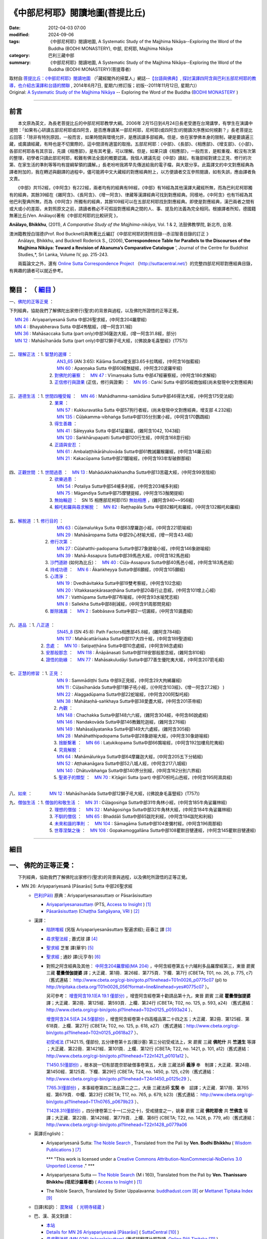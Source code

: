 《中部尼柯耶》閱讀地圖(菩提比丘)
===================================

:date: 2012-04-03 07:00
:modified: 2024-09-06
:tags: 《中部尼柯耶》閱讀地圖, A Systematic Study of the Majjhima Nikāya--Exploring the Word of the Buddha (BODHI MONASTERY), 中部, 尼柯耶, Majjhima Nikāya
:category: 巴利三藏中部
:summary: 《中部尼柯耶》閱讀地圖, A Systematic Study of the Majjhima Nikāya--Exploring the Word of the Buddha (BODHI MONASTERY)(菩提尊者)


| 取材自:\ `菩提比丘：《中部尼柯耶》閱讀地圖 <http://yifertw.blogspot.tw/2014/06/blog-post_7.html>`_ \ （「藏經閣外的掃葉人」網誌--\ `【台語與佛典】, 探討漢譯四阿含與巴利五部尼柯耶的教導，也介紹古漢譯和台語的關聯 <http://yifertw.blogspot.com/>`_ , 2014年6月7日, 星期六(修訂版；初版--2011年11月12日, 星期六)）
| Original: `A Systematic Study of the Majjhima Nikāya <http://bodhimonastery.org/a-systematic-study-of-the-majjhima-nikaya.html>`__ -- Exploring the Word of the Buddha (`BODHI MONASTERY <http://bodhimonastery.org/>`_ )

--------------

.. _前言:

前言
----

　　本文原為英文，為長老菩提比丘的中部尼柯耶教學大綱。2006年 2月15日到4月24日長老受邀在台灣講學，有學生在演講中提問：「如果有心研讀五部尼柯耶或四阿含，是否應專讀某一部尼柯耶，尼柯耶(或四阿含)的閱讀次序應如何規劃？」長老菩提比丘回答：「除非有特別原因，一般而言，如果時間與環境允許，是應該讀多部經典。但是，依在家學佛本身的限制，硬是要讀遍三藏，或廣讀經藏，有時也是不切實際的，這中間須有適當的取捨。五部尼柯耶：《中部》、《長部》、《相應部》、《增支部》、《小部》，各部尼柯耶各有其宗旨，先讀《相應部》，是有其考量，可以理解。但是，如果只讀《相應部》，一般而言，是較重複、較沒有次第的整理，初學者只讀此部尼柯耶，較難有佛法全面的概要認識。我個人建議先從《中部》讀起，有幾部經對建立正見、修行的次第、在家生活的準則等等均有提綱挈領的講解。」長老吩咐我將早先傳送給我的電子檔，與大眾分享。此篇譯文的中文對應經典為譯者附加的，我在轉述與翻譯的過程中，儘可能將中文大藏經的對應經典附上，以方便讀者交互參照閱讀，如有失誤，應由譯者負文責。

　　《中部》共152經，《中阿含》有222經，兩者均有的經典有98經，《中部》有16經為其他漢譯大藏經所無，而為巴利尼柯耶獨有的經典，其餘39經在《雜阿含》、《長阿含》、《增一阿含》、律藏等漢譯經典可找到對應經典。同樣地，《中阿含》也有15經為其他巴利聖典所無，而為《中阿含》所獨有的經典，其餘109經可以在五部尼柯耶找到對應經典。即使是對應經典，漢巴兩者之間有或大或小的差距，未對照原文之前，請讀者務必不可假設對應經典之間的人、事、提及的法義為完全相同。根據譯者所知，德國籍無著比丘(Ven. Anālayo)著有《中部尼柯耶的比較研究 》，

**Anālayo, Bhikkhu**, (2011), *A Comparative Study of the Majjhima-nikāya*, Vol. 1 & 2, 法鼓佛教學院, 新北市, 台灣.

| 澳洲籍教授白瑞德(Prof. Rod Bucknell)與無著比丘編訂《中部尼柯耶的對照目錄--赤沼智善目錄的訂正 》
|  Anālayo, Bhikkhu, and Bucknell Roderick S., (2006),‘\ **Correspondence Table for Parallels to the Discourses of the Majjhima Nikāya: Toward a Revision of Akanuma’s Comparative Catalogue** \ ’, Journal of the Centre for Buddhist Studies,*, Sri Lanka, Volume IV, pp. 215-243.

　　兩篇論文之外，還有 `Online Sutta Correspondence Project <http://suttacentral.net/>`__ （\ http://suttacentral.net/\ ）的完整四部尼柯耶對應經典目錄，有興趣的讀者可以就近參考。

-------------------------------

簡目： （ `細目`_ ）
---------------------

一、\ `佛陀的正等正覺`_ \：

下列經典，協助我們了解佛陀出家修行(聖求)的背景與過程，以及佛陀所證悟的正等正覺。

| 　 `MN 26`_ : Ariyapariyesanā Sutta 中部26聖求經，(中阿含204羅摩經)
| 　 `MN 4`_ : Bhayabherava Sutta 中部4怖駭經，(增一阿含31.1經)
| 　 `MN 36`_ : Mahāsaccaka Sutta (part only)中部36薩迦大經，(增一阿含31.8經，部分)
| 　 `MN 12`_ : Mahāsīhanāda Sutta (part only)中部12獅子吼大經，(《佛說身毛喜豎經》(T757))
|

| 二、\ `理解正法`_ \ ：1. `智慧的選擇`_ \ ：
|  　　　　　　　　　`AN3_65`_ (AN 3:65): Kālāma Sutta增支部3.65卡拉瑪經，(中阿含16伽藍經)
|  　　　　　　　　　`MN 60`_ : Apaṇṇaka Sutta 中部60經無疑經，(中阿含20波羅牢經)
|  　　　　　　　    2. `對佛陀的審察`_ \ ：　\ `MN 47`_ : Vīmaṃsaka Sutta 中部47經審察經，(中阿含186求解經)
|  　　　　　　　    3. `正信修行與證果`_ \(正信，修行與證果) ：　\ `MN 95`_ : Caṅkī Sutta 中部95經商伽經(尚未發現中文對應經典)
| 

| 三、\ `道德生活`_ \ ：1. `世間四種受報`_ \ ：　\ `MN 46`_ : Mahādhamma-samādāna Sutta中部46得法大經，(中阿含175受法經)
|  　　　　　　　   2. `業果`_ \ ：
|  　　　　　　　　　`MN 57`_ : Kukkuravatika Sutta 中部57狗行者經，(尚未發現中文對應經典，增支部 4.232經)
|  　　　　　　　　　`MN 135`_ : Cūḷakamma-vibhaṅga Sutta中部135分別業小經，(中阿含170鸚鵡經)
|  　　　　　　　   3. `得生善趣`_ \ ：
|  　　　　　　　　　`MN 41`_ : Sāleyyaka Sutta 中部41娑羅經，(雜阿含1042, 1043經)
|  　　　　　　　　　`MN 120`_ : Saṅkhārupapatti Sutta中部120行生經，(中阿含168意行經)
|  　　　　　　　   4. `正語與安忍`_ \ ：
|  　　　　　　　　　`MN 61`_ : Ambalaṭṭhikārāhulovāda Sutta中部61教誡羅睺羅經，(中阿含14羅云經)
|  　　　　　　　　　`MN 21`_ : Kakacūpama Sutta中部21鋸喻經，(中阿含193牟犁破群那經)
| 

| 四、\ `正觀世間`_ \ ：1. `世間過患`_ \ ：　\ `MN 13`_ :  Mahādukkhakkhandha Sutta中部13苦蘊大經，(中阿含99苦陰經)
|  　　　　　　　   2. `欲樂過患`_ \ ：
|  　　　　　　　　　`MN 54`_ : Potaliya Sutta中部54哺多利經，(中阿含203哺多利經)
|  　　　　　　　　　`MN 75`_ : Māgandiya Sutta中部75摩犍提經，(中阿含153鬚閑提經)
|  　　　　　　　   3. `無始輪迴`_ \ ：　\ SN 15 相應部尼柯耶(15) `無始相應`_ \ ，(雜阿含940~~956經)
|  　　　　　　　   4. `賴吒和羅與尋求解脫`_ \ ：　\ `MN 82`_ : Raṭṭhapāla Sutta 中部82賴吒和羅經，(中阿含132賴吒和羅經)
| 

| 五、\ `解脫道`_ \ ：1. `修行目的`_ \ ：
|  　　　　　　　　　`MN 63`_ : Cūḷamaluṅkya Sutta 中部63摩羅迦小經，(中阿含221箭喻經)
|  　　　　　　　　　`MN 29`_ : Mahāsāropama Sutta 中部29心材喻大經，(增一阿含43.4經)
|  　　　　　　  2. `修行次第`_ \ ：
|  　　　　　　　　　`MN 27`_ : Cūḷahatthi-padopama Sutta中部27象跡喻小經，(中阿含146象跡喻經)
|  　　　　　　　　　`MN 39`_ : Mahā-Assapura Sutta中部39馬邑大經，(中阿含182馬邑經)
|  　　　　　　  3. `沙門道跡`_ \ (如何為比丘)：　`MN 40`_ : Cūḷa-Assapura Sutta中部40馬邑小經，(中阿含183馬邑經)
|  　　　　　　  4. `持戒功德`_ \ ：　\ `MN 6`_ : Ākaṅkheyya Sutta中部6願經，(中阿含105願經)
|  　　　　　　  5. `心清淨`_ \ ：
|  　　　　　　　　　`MN 19`_ : Dvedhāvitakka Sutta中部19雙考察經，(中阿含102念經)
|  　　　　　　　　　`MN 20`_ : Vitakkasaṇkārasaṇṭhāna Sutta中部20尋行止息經，(中阿含101增上心經)
|  　　　　　　　　　`MN 7`_ : Vatthūpama Sutta中部7布喻經，(中阿含93水喻梵志經)
|  　　　　　　　　　`MN 8`_ : Sallekha Sutta中部8削減經，(中阿含91周那問見經)
|  　　　　　　  6. `斷除諸漏`_ \ ：　\ `MN 2`_ : Sabbāsava Sutta中部2一切漏經，(中阿含10漏盡經)
| 

| 六、\ `道品`_ \ ：1. `八正道`_ \ ：
|  　　　　　　　　　`SN45_8`_ (SN 45:8): Path Factors相應部45.8經，(雜阿含784經)
|  　　　　　　　　　`MN 117`_ : Mahācattārīsaka Sutta中部117大四十經，(中阿含189聖道經)
|  　　　　　 2. `念處`_ \ ：　\ `MN 10`_ : Satipaṭṭhāna Sutta中部10念處經，(中阿含98念處經)
|  　　　　　 3. `安那般那念`_ \ ：　\ `MN 118`_ : Ānāpānasati Sutta中部118安那般那念經，(雜阿含810經)
|  　　　　　 4. `證悟的助緣`_ \ ：　\ `MN 77`_ : Mahāsakuludāyi Sutta中部77善生優陀夷大經，(中阿含207箭毛經)
| 

| 七、\ `正慧的修習`_ \ ：1. `正見`_ \ ：
|  　　　　　　　　　`MN 9`_ : Sammādiṭṭhi Sutta 中部9正見經，(中阿含29大拘絺羅經)
|  　　　　　　　　　`MN 11`_ : Cūḷasīhanāda Sutta中部11獅子吼小經，(《中阿含103經》、《增一阿含27.2經》 )
|  　　　　　　　　　`MN 22`_ : Alaggadūpama Sutta中部22蛇喻經，(中阿含200阿梨吒經)
|  　　　　　　　　　`MN 38`_ : Mahātaṇhā-saṅkhaya Sutta中部38愛盡大經，(中阿含201茶帝經)
|  　　　　　　　　  2. `內觀`_ \ ：
|  　　　　　　　　　`MN 148`_ : Chachakka Sutta中部148六六經，(雜阿含304經，中阿含86說處經)
|  　　　　　　　　　`MN 146`_ : Nandakovāda Sutta中部146教難陀迦經，(雜阿含276經)
|  　　　　　　　　　`MN 149`_ : Mahāsaḷāyatanika Sutta中部149大六處經，(雜阿含305經)
|  　　　　　　　　　`MN 28`_ : Mahāhatthipadopama Sutta中部28象跡喻大經，(中阿含30象跡喻經)
|  　　　　　　　　  3. `捨斷繫著`_ \ ：　\ `MN 66`_ : Laṭukikopama Sutta中部66鶉喻經，(中阿含192加樓烏陀夷經)
|  　　　　　　　　  4. `究竟解脫`_ \ ：
|  　　　　　　　　　`MN 64`_ : Mahāmāluṅkya Sutta中部64摩羅迦大經，(中阿含205五下分結經)
|  　　　　　　　　　`MN 52`_ : Aṭṭhakanāgara Sutta中部52八城人經，(中阿含217八城經)
|  　　　　　　　　　`MN 140`_ : Dhātuvibhaṅga Sutta中部140界分別經，(中阿含162分別六界經)
|  　　　　　　　　  5. `聖弟子的類型`_ \ ：　\ `MN 70`_ : Kīṭāgiri Sutta (part) 中部70枳吒山邑經，(中阿含195阿濕具經)
| 

八、\ `如來`_ \ ：　　　　\ `MN 12`_ : Mahāsīhanāda Sutta中部12獅子吼大經，(《佛說身毛喜豎經》(T757))

| 九、\ `僧伽生活`_ \ ：1. `僧伽的和敬生活`_ \ ：　\ `MN 31`_ : Cūḷagosiṅga Sutta中部31牛角林小經，(中阿含185牛角娑羅林經)
|  　　　　　　　    2. `理想的僧伽`_ \ ：　\ `MN 32`_ : Mahāgosiṅga Sutta中部32牛角林大經，(中阿含184牛角娑羅林經)
|  　　　　　　　    3. `不馴的僧侶`_ \ ：　\ `MN 65`_ : Bhaddāli Sutta中部65跋陀利經，(中阿含194跋陀和利經)
|  　　　　　　　    4. `未來和諧的準則`_ \ ：　\ `MN 104`_ : Sāmagāma Sutta中部104舍彌村經，(中阿含196周那經)
|  　　　　　　　    5. `世尊涅槃之後`_ \ ：　\ `MN 108`_ : Gopakamoggallāna Sutta中部108瞿默目犍連經，(中阿含145瞿默目犍連經)

--------------

細目
----

.. _佛陀的正等正覺:

一、 佛陀的正等正覺：
----------------------

　　下列經典，協助我們了解佛陀出家修行(聖求)的背景與過程，以及佛陀所證悟的正等正覺。

.. _MN 26:
 
- MN 26: Ariyapariyesanā [Pāsarāsi] Sutta 中部26聖求經

  * `巴利(Pāḷi) <http://zh.wikipedia.org/wiki/%E5%B7%B4%E5%88%A9%E8%AF%AD>`_ 原典：Ariyapariyesanasuttaṃ or Pāsarāsisuttaṃ

    * `Ariyapariyesanasuttaṃ <http://www.accesstoinsight.org/tipitaka/sltp/MN_I_utf8.html#pts.016>`_  (PTS, `Access to Insight <http://www.accesstoinsight.org/>`_ ) [1]_

    * `Pāsarāsisuttaṃ <http://www.tipitaka.org/romn/cscd/s0201m.mul2.xml>`__ (`Chaṭṭha Saṅgāyana <http://www.tipitaka.org/chattha>`_, `VRI <http://www.vridhamma.org/>`_ ) [2]_
    
  * 漢譯：

    - `陷阱堆經 <http://agama.buddhason.org/MN/MN026.htm>`_ (另版 Ariyapariyesanāsuttaṃ 聖遍求經); 莊春江 譯 [3]_

    - `尋求聖法經 <{filename}mn026-siu-sk%zh.rst>`__ ; 蕭式球 譯 [4]_

    - `聖求經 <http://tripitaka.cbeta.org/B06n0004_001#0122a26>`__ 芝峯 譯(華宇) [5]_

    - `聖求經 <http://tripitaka.cbeta.org/N09n0005_003#0224a02>`__ ; 通妙 譯(元亨寺) [6]_

    - 對照之阿含經典及其他： `中阿含204羅摩經(MA 204) <http://tripitaka.cbeta.org/T01n0026_056#0775c07>`_ ，中阿含經卷第五十六晡利多品羅摩經第三，東晉 罽賓 三藏 **瞿曇僧伽提婆** 譯；大正藏．第1冊．第26經．第775頁．下欄．第7行 (CBETA; T01, no. 26, p. 775, c7) （舊式連結： http://www.cbeta.org/cgi-bin/goto.pl?linehead=T01n0026_p0775c07 (pl) to http://tripitaka.cbeta.org/T01n0026_056?format=line&linehead=yes#0775c07 ）。

      另可參考： `增壹阿含19.1(EA 19.1 僅部分) <http://tripitaka.cbeta.org/T02n0125_010#0593a24>`__ ，增壹阿含經卷第十勸請品第十九，東晉 罽賓 三藏 **瞿曇僧伽提婆** 譯；大正藏．第2冊．第125經．第593頁．上欄．第24行 (CBETA; T02, no. 125, p. 593, a24) （舊式連結： http://www.cbeta.org/cgi-bin/goto.pl?linehead=T02n0125_p0593a24 ）、

      `增壹阿含24.5(EA 24.5僅部份) <http://tripitaka.cbeta.org/T02n0125_014#0618a27>`_ ，增壹阿含經卷第十四高幢品第二十四之五；大正藏．第2冊．第125經．第618頁．上欄．第27行 (CBETA; T02, no. 125, p. 618, a27) （舊式連結：http://www.cbeta.org/cgi-bin/goto.pl?linehead=T02n0125_p0618a27 ）、

      `初受戒法 <http://tripitaka.cbeta.org/T22n1421_015#0101a12>`__ (T1421.15, 僅部份, 五分律卷第十五(彌沙塞) 第三分初受戒法上，宋 罽賓 三藏 **佛陀什** 共 **竺道生** 等譯 ；大正藏．第22冊．第1421經．第101頁．上欄．第12行 (CBETA; T22, no. 1421, p. 101, a12)（舊式連結： http://www.cbeta.org/cgi-bin/goto.pl?linehead=T22n1421_p0101a12 ）、

      `T1450.5(僅部份) <http://tripitaka.cbeta.org/T24n1450_005#0125c29>`_ ，根本說一切有部毘奈耶破僧事卷第五，大唐 三藏法師 **義淨** 奉　制譯；大正藏．第24冊．第1450經．第125頁．下欄．第29行 (CBETA; T24, no. 1450, p. 125, c29)（舊式連結： http://www.cbeta.org/cgi-bin/goto.pl?linehead=T24n1450_p0125c29 ）、

      `T765.3(僅部份) <http://tripitaka.cbeta.org/T17n0765_004#0679b23>`_ ，本事經卷第四二法品第二之二，大唐 三藏法師 **玄奘** 奉　詔譯；大正藏．第17冊．第765經．第679頁．中欄．第23行 (CBETA; T17, no. 765, p. 679, b23)（舊式連結： http://www.cbeta.org/cgi-bin/goto.pl?linehead=T17n0765_p0679b23 ）、

      `T1428.31(僅部份) <http://tripitaka.cbeta.org/T22n1428_031#0779a06>`_ ，四分律卷第三十一(二分之十)，受戒揵度之一，姚秦 罽賓 三藏 **佛陀耶舍** 共 **竺佛念** 等譯；大正藏．第22冊．第1428經．第779頁．上欄．第6行 (CBETA; T22, no. 1428, p. 779, a6)（舊式連結： http://www.cbeta.org/cgi-bin/goto.pl?linehead=T22n1428_p0779a06

  * 英譯(English)：

    - Ariyapariyesanā Sutta: `The Noble Search <http://www.wisdompubs.org/book/middle-length-discourses-buddha/selections/middle-length-discourses-26-ariyapariyesana-sutta>`__ , Translated from the Pali by **Ven. Bodhi Bhikkhu** ( `Wisdom Publications <http://www.wisdompubs.org/>`__ ) [7]_
       
      \*\*\* "This work is licensed under a `Creative Commons Attribution-NonCommercial-NoDerivs 3.0 Unported License <http://creativecommons.org/licenses/by-nc-nd/3.0/deed.en_US>`_ ." \*\*\*

    - Ariyapariyesana Sutta — `The Noble Search <http://www.accesstoinsight.org/tipitaka/mn/mn.026.than.html>`__ {M i 160}, Translated from the Pali by **Ven. Thanissaro Bhikkhu (坦尼沙羅尊者)** ( `Access to Insight <http://www.accesstoinsight.org/>`_ ) [1]_ 

    - The Noble Search, Translated by Sister Uppalavanna: `buddhadust.com <http://www.buddhadust.com/m/dhamma-vinaya/mnl/mn/mn.026.upal.mnl.htm>`__ [8]_ or `Mettanet Tipitaka Index <http://metta.lk/tipitaka/tipitaka/2Sutta-Pitaka/2Majjhima-Nikaya/Majjhima1/026-ariyapariyesana-sutta-e1.html>`__ [9]_

  * 日譯(和訳)： `罠聚経 <http://komyojikyozo.web.fc2.com/mnmlp/mn03/mn03c14.files/sheet001.htm>`_  （ `光明寺経蔵 <http://komyojikyozo.web.fc2.com/index.html>`_ ）

  * 巴、漢、英文對讀：

    - `本站 <{filename}mn-026-contrast-reading%zh.rst>`__ 

    - `Details for MN 26 Ariyapariyesanā [Pāsarāsi] <https://suttacentral.net/mn26>`__ ( `SuttaCentral <https://suttacentral.net/>`__ [10]_ )

    - `尋求聖法經 (MN.026) (pāsarāsisuttaṃ) <http://tipitaka.sutta.org/canon/sutta/majjhima/m%C5%ABlapa%E1%B9%87%E1%B9%87%C4%81sa/opammavaggo/zh_TW/%E8%95%AD%E5%BC%8F%E7%90%83/ContrastReading>`_ (蕭式球翻譯比照對讀, `Online Pāḷi Tipiṭaka <http://tipitaka.sutta.org/>`_ [11]_ )

.. _MN 4:

- MN 4: Bhayabherava Sutta 中部 4怖駭經

  * `巴利(Pāḷi) <http://zh.wikipedia.org/wiki/%E5%B7%B4%E5%88%A9%E8%AF%AD>`_ 原典：Bhayabheravasuttaṃ

    - `Bhayabheravasuttaṃ <http://www.accesstoinsight.org/tipitaka/sltp/MN_I_utf8.html#pts.016>`__  (PTS, `Access to Insight <http://www.accesstoinsight.org/>`_ ) [1]_

    - `Bhayabheravasuttaṃ <http://www.tipitaka.org/romn/cscd/s0201m.mul0.xml>`__  (`Chaṭṭha Saṅgāyana <http://www.tipitaka.org/chattha>`_ , `VRI <http://www.vridhamma.org/>`_ ) [2]_

  * 漢譯：

    - `恐懼驚慌經 <{filename}mn004-siu-sk%zh.rst>`__ ; 蕭式球 譯 [4]_

    - `恐怖與害怕經 <http://agama.buddhason.org/MN/MN004.htm>`_ 莊春江 譯 [3]_

    - `怖駭經 <http://tripitaka.cbeta.org/B06n0004_001#0090a32>`__ (芝峯 譯)(華宇) [5]_

    - `怖駭經 <http://tripitaka.cbeta.org/N09n0005_001#0020a02>`__ (通妙 譯) [6]_

    - 對照之阿含經典及其他： `增壹阿含 31.1 經  <http://tripitaka.cbeta.org/T02n0125_009#0665b17>`__ （一），增上，EA 31.1,  (CBETA; T02, no. 125, p. 665, b17)

  * 英譯：

    - `Fear and Dread <http://www.wisdompubs.org/book/middle-length-discourses-buddha/selections/middle-length-discourses-4-bhayabherava-sutta>`__ , Translated from the Pali by **Ven. Bodhi Bhikkhu** ( `Wisdom Publications <http://www.wisdompubs.org/>`__ ) [7]_

      \*\*\* "This work is licensed under a `Creative Commons Attribution-NonCommercial-NoDerivs 3.0 Unported License <http://creativecommons.org/licenses/by-nc-nd/3.0/deed.en_US>`_ ." \*\*\*

    - `Fear & Terror <http://www.accesstoinsight.org/tipitaka/mn/mn.004.than.html>`__ {PTS: M i 16}, Translated from the Pali by **Ven. Thanissaro Bhikkhu (坦尼沙羅尊者)** ( `Access to Insight <http://www.accesstoinsight.org/>`_ ) [1]_

    - Great Fear, Translated by Sister Uppalavanna: `buddhadust.com <http://www.buddhadust.com/m/dhamma-vinaya/mnl/mn/mn.004.upal.mnl.htm>`__ [8]_ or `Mettanet Tipitaka Index <http://metta.lk/tipitaka/tipitaka/2Sutta-Pitaka/2Majjhima-Nikaya/Majjhima1/004-bhayabera-sutta-e1.html>`__ [9]_

  * 日譯(和訳)： `怖畏経 <http://komyojikyozo.web.fc2.com/mnmlp/mn01/mn01c07.htm>`_  （ `光明寺経蔵 <http://komyojikyozo.web.fc2.com/index.html>`_ ）

  * 巴、漢、英文對讀：

    - `本站 <{filename}mn-004-contrast-reading%zh.rst>`__ 

    - `Details for MN 4 Bhayabherava <https://suttacentral.net/mn4>`__ ( `SuttaCentral <https://suttacentral.net/>`__ [10]_ )

    - `恐懼驚慌經 (MN.004) (bhayabheravasuttaṃ) <http://tipitaka.sutta.org/canon/sutta/majjhima/m%C5%ABlapa%E1%B9%87%E1%B9%87%C4%81sa/m%C5%ABlapariy%C4%81yavaggo/zh_TW/%E8%95%AD%E5%BC%8F%E7%90%83/ContrastReading>`_ (蕭式球翻譯比照對讀, `Online Pāḷi Tipiṭaka <http://tipitaka.sutta.org/>`_ [11]_ ) 

.. _MN 36:

- MN 36: Mahāsaccaka Sutta 中部36薩迦大經

  * `巴利(Pāḷi) <http://zh.wikipedia.org/wiki/%E5%B7%B4%E5%88%A9%E8%AF%AD>`_ 原典：Mahāsaccakasuttaṃ

    - `Mahāsaccakasuttaṃ <http://www.accesstoinsight.org/tipitaka/sltp/MN_I_utf8.html#pts.237>`__  (PTS, `Access to Insight <http://www.accesstoinsight.org/>`_ ) [1]_

    - `Mahāsaccakasuttaṃ <http://www.tipitaka.org/romn/cscd/s0201m.mul3.xml>`__ ( `Chaṭṭha Saṅgāyana <http://www.tipitaka.org/chattha>`_ , `VRI <http://www.vridhamma.org/>`_ ) [2]_
    

  * 漢譯：

    - `大薩遮經 <{filename}mn036-siu-sk%zh.rst>`__ ; 蕭式球 譯 [4]_

    - `薩遮迦大經 <http://agama.buddhason.org/MN/MN036.htm>`_ ; 莊春江 譯 [3]_

    - `薩遮迦大經 <http://tripitaka.cbeta.org/B06n0004_001#0137a11>`__ 芝峯 譯(華宇) [5]_

    - `薩遮迦大經 <http://tripitaka.cbeta.org/N09n0005_004#0319a02>`__ ; 通妙 譯(元亨寺) [6]_

    - 對照之阿含經典及其他： 僅部分；`增一阿含31.8經 <http://www.cbeta.org/cgi-bin/goto.pl?linehead=T02n0125_p0670c02>`_ (增壹阿含經卷第二十三增上品第三十一(八)

  * 英譯：

    - `The Greater Discourse to Saccaka <http://www.wisdompubs.org/book/middle-length-discourses-buddha/selections/middle-length-discourses-36-mahasaccaka-sutta>`__ , Translated from the Pali by **Ven. Bodhi Bhikkhu** ( `Wisdom Publications <http://www.wisdompubs.org/>`__ ) [7]_
     
      \*\*\* "This work is licensed under a `Creative Commons Attribution-NonCommercial-NoDerivs 3.0 Unported License <http://creativecommons.org/licenses/by-nc-nd/3.0/deed.en_US>`_ ." \*\*\*

    - `The Longer Discourse to Saccaka <http://www.accesstoinsight.org/tipitaka/mn/mn.036.than.html>`__ {PTS: M i 237}, Translated from the Pali by **Ven. Thanissaro Bhikkhu (坦尼沙羅尊者)** (`Access to Insight <http://www.accesstoinsight.org/>`_ ) [1]_

    - The Major Discourse to Saccaka, Translated by Sister Uppalavanna: `buddhadust.com <http://www.buddhadust.com/m/dhamma-vinaya/mnl/mn/mn.036.upal.mnl.htm>`__ [8]_ or `Mettanet Tipitaka Index <http://metta.lk/tipitaka/tipitaka/2Sutta-Pitaka/2Majjhima-Nikaya/Majjhima1/036-mahasaccaka-sutta-e1.html>`__ [9]_

  * 日譯(和訳)： `大サッチャカ経 <http://komyojikyozo.web.fc2.com/mnmlp/mn04/mn04c11.files/sheet001.htm>`_ （ `光明寺経蔵 <http://komyojikyozo.web.fc2.com/index.html>`_ ）

  * 巴、漢、英文對讀：

    - `本站 <{filename}mn-036-contrast-reading%zh.rst>`__ 

    - `Details for MN 36 Mahāsaccaka <https://suttacentral.net/mn36>`__ ( `SuttaCentral <https://suttacentral.net/>`__ [10]_ )

    - `大薩遮經 (MN.036) (Mahāsaccakasuttaṃ) <http://tipitaka.sutta.org/canon/sutta/majjhima/m%C5%ABlapa%E1%B9%87%E1%B9%87%C4%81sa/mah%C4%81yamakavaggo/zh_TW/%E8%95%AD%E5%BC%8F%E7%90%83/ContrastReading>`_  (蕭式球翻譯比照對讀, `Online Pāḷi Tipiṭaka <http://tipitaka.sutta.org/>`_ [11]_ ) 

.. _MN 12:

- MN 12: Mahāsīhanāda Sutta 中部12獅子吼大經

  * `巴利(Pāḷi) <http://zh.wikipedia.org/wiki/%E5%B7%B4%E5%88%A9%E8%AF%AD>`_ 原典：Mahāsīhanādasuttaṃ

    - `Mahāsīhanādasuttaṃ <http://www.accesstoinsight.org/tipitaka/sltp/MN_I_utf8.html#pts.068>`__  ( `Access to Insight <http://www.accesstoinsight.org/>`_ ) [1]_

    - `Mahāsīhanādasuttaṃ <http://www.tipitaka.org/romn/cscd/s0201m.mul3.xml>`__ ( `Chaṭṭha Saṅgāyana <http://www.tipitaka.org/chattha>`_ , `VRI <http://www.vridhamma.org/>`_ ) [2]_

  * 漢譯：

    - `大獅吼經 <{filename}mn012-siu-sk%zh.rst>`__ ; 蕭式球 譯 [4]_

    - `師子吼大經 <http://agama.buddhason.org/MN/MN012.htm>`_ ; 莊春江 譯 [3]_

    - `師子吼大經 <http://tripitaka.cbeta.org/B06n0004_001#0100b01>`__ 芝峯 譯(華宇) [5]_

    - `師子吼大經 <http://tripitaka.cbeta.org/N09n0005_002#0089a02>`__ ; 通妙 譯(元亨寺) [6]_

    - 對照之阿含經典及其他： `佛說身毛喜豎經 <http://www.cbeta.org/cgi-bin/goto.pl?linehead=T17n0757_p0591c11>`__ (T 757經)

  * 英譯：

    - `The Greater Discourse on the Lion’s Roar <http://www.wisdompubs.org/book/middle-length-discourses-buddha/selections/middle-length-discourses-12-mahasihanada-sutta>`__ , Translated from the Pali by **Ven. Bodhi Bhikkhu**) ( `Wisdom Publications <http://www.wisdompubs.org/>`__ ) [7]_

      \*\*\* "This work is licensed under a `Creative Commons Attribution-NonCommercial-NoDerivs 3.0 Unported License <http://creativecommons.org/licenses/by-nc-nd/3.0/deed.en_US>`_ ." \*\*\*

    - `The Great Discourse on the Lion's Roar {PTS: M i 68} <http://www.accesstoinsight.org/tipitaka/mn/mn.012.ntbb.html>`__ , Translated from the Pali by **Ven. Ñanamoli Thera & Bhikkhu Bodh (髻智尊者及菩提尊者)** ( `Access to Insight <http://www.accesstoinsight.org/>`_ ) [1]_

    - The Major Lion's Roar, Translated by Sister Uppalavanna: `buddhadust.com <http://www.buddhadust.com/m/dhamma-vinaya/mnl/mn/mn.012.upal.mnl.htm>`__ [8]_ or `Mettanet Tipitaka Index <http://metta.lk/tipitaka/tipitaka/2Sutta-Pitaka/2Majjhima-Nikaya/Majjhima1/012-mahasihanada-sutta-e1.html>`__ [9]_

  * 日譯(和訳)： `大獅子吼経 <http://komyojikyozo.web.fc2.com/mnmlp/mn02/mn02c03.files/sheet001.htm>`_ （ `光明寺経蔵 <http://komyojikyozo.web.fc2.com/index.html>`_ ）

  * 巴、漢、英文對讀：

    - `本站 <{filename}mn-012-contrast-reading%zh.rst>`__ 

    - `Details for MN 12 Mahāsīhanāda <https://suttacentral.net/mn12>`__ ( `SuttaCentral <https://suttacentral.net/>`__ [10]_ )

    - `大獅吼經 (MN.012) (Mahāsīhanādasuttaṃ) <http://tipitaka.sutta.org/canon/sutta/majjhima/m%C5%ABlapa%E1%B9%87%E1%B9%87%C4%81sa/s%C4%ABhan%C4%81davaggo/zh_TW/%E8%95%AD%E5%BC%8F%E7%90%83/ContrastReading>`_  (蕭式球翻譯比照對讀, `Online Pāḷi Tipiṭaka <http://tipitaka.sutta.org/>`_ [11]_ ) 

------

.. _理解正法:

二、 理解正法
-------------

.. _智慧的選擇:

1. 智慧的選擇

.. _AN3_65:

- AN 3.65: Kesaputti [Kālāma] Sutta 增支部3.65卡拉瑪經

  * `巴利(Pāḷi) <http://zh.wikipedia.org/wiki/%E5%B7%B4%E5%88%A9%E8%AF%AD>`_ 原典：(Kālāma Sutta)

    - `3. 2. 2. 5.(Kalama Sutta) <http://www.accesstoinsight.org/tipitaka/sltp/AN_I_utf8.html#pts.188>`_ (`Access to Insight <http://www.accesstoinsight.org/>`_ ) [1]_

    - `Kesamuttisuttaṃ <http://www.tipitaka.org/romn/cscd/s0402m2.mul6.xml>`_ ( `Chaṭṭha Saṅgāyana <http://www.tipitaka.org/chattha>`_ , `VRI <http://www.vridhamma.org/>`_ ) [2]_

  * 漢譯：

    - `增支部第三集六十五 <http://www.chilin.edu.hk/edu/report_section_detail.asp?section_id=62&id=342&page_id=331:507>`__ [迦藍磨經，增支部 03-2 第三集 (部份經文); 蕭式球 譯 [4]_ ]

    - `《中阿含 16 經，伽藍經》 <http://yifertw.blogspot.com/2008/03/16.html>`_ ；「藏經閣外的掃葉人」 譯自 `Thera Soma 蘇瑪長老的英譯巴利經文 <http://www.accesstoinsight.org/tipitaka/an/an03/an03.065.soma.html>`_ （「藏經閣外的掃葉人」網誌－－ `「台語與佛典」 <http://yifertw.blogspot.com/>`_ ；探討漢譯四阿含與巴利五部尼柯耶的教導，也介紹古漢譯和台語的關聯：，2008年3月30日星期日）

    - `增支部3集66經 <http://agama.buddhason.org/AN/AN0489.htm>`_ (給瑟目大經); 莊春江 譯 [3]_

    - `《卡拉瑪經》 <http://www.yinshun.org/Retreat/Material/03FL.htm>`_ ，加拿大，李紹裘(宏昭)，試譯自　**菩提比丘** 之英譯南傳巴利本 (Revised July 8, 2003, 美國印順導師基金會)(From: “Numerical Discourses of the Buddha– An anthology of Suttas from the Anguttara Nikaya; translated and edited by Nyanapodika Thera & Bhikkhu Bodhi)

    - 對照之阿含經典： `中阿含 16 伽藍經 <http://www.cbeta.org/cgi-bin/goto.pl?linehead=T01n0026_p0438b13>`_ (MA 16)（一六）中阿含業相應品伽藍經第六(初一日誦)

  * 英譯： 

    - `AN 3.65: Kalama Sutta — The Instruction to the Kalamas/To the Kalamas <http://www.accesstoinsight.org/tipitaka/an/an03/an03.065.than.html>`__ , {PTS: A i 188; Thai 3.66} , Translated from the Pali by **Ven. Ñanamoli Thera & Bhikkhu Bodh (髻智尊者及菩提尊者)** 

    - `Kalama Sutta: The Instruction to the Kalamas <http://www.accesstoinsight.org/tipitaka/an/an03/an03.065.soma.html>`__ , AN 3.65 PTS: A i 188 Thai 3.66, Translated from the Pali by **Ven. Soma Thera**

    - `Kalama Sutta: To the Kalamas <http://www.accesstoinsight.org/tipitaka/an/an03/an03.065.than.html>`__ , Translated from the Pali by **Ven. Thanissaro Bhikkhu** ( `Access to Insight <http://www.accesstoinsight.org/>`_ ) [1]_ 

    - `Those of Kesaputta <http://www.buddhadust.com/m/dhamma-vinaya/pts/an/03_threes/an03.065.wood.pts.htm>`__, Translated by F.L. Woodward, M.A. (buddhadust.com [8]_ ) or `5. Kesamuttisuttaṃ <http://metta.lk/tipitaka/tipitaka/2Sutta-Pitaka/4Anguttara-Nikaya/Anguttara1/3-tikanipata/007-mahavaggo-e.html>`__ , Translated by Sister Uppalavanna ( `Mettanet Tipitaka Index <http://metta.lk/tipitaka/tipitaka/2Sutta-Pitaka/4Anguttara-Nikaya/index.html>`__ [9]_

  * 日譯(和訳)：

    - `カーラーマ経 <http://www.j-theravada.net/kogi/kogi12.html>`__ （← `根本仏教講義 <http://www.j-theravada.net/kogi/index.html>`__  ← `日本テーラワーダ仏教協会 <http://www.j-theravada.net/index.html>`_ ； `カーラーマ経 <http://ameblo.jp/saladamen/entry-10314963422.html>`_ （ 根本仏教講義 / `真理を知る慈と愛の心 <http://www.j-theravada.net/kogi/kogi7.html>`__ ｜ `あ・うんさんの、ピンからキリまで老若男女が知りたい話題満載ブログ <http://ameblo.jp/saladamen/entry-10314963422.html>`__ ）

    - `Kesamuttisutta (Kālāma sutta) ―カーラーマへの教え <http://www.horakuji.hello-net.info/BuddhaSasana/Ekayana/kesamuttisutta/1.htm>`_ （真言宗泉涌寺派大本山法楽寺）

  * 巴、漢、英文對讀：

    - `本站 <{filename}/extra/tipitaka/sutta/anguttara/an03/an03.65.contrast-reading.html>`__

    - `Details for AN 3.65 Kesaputti [Kālāma] <https://suttacentral.net/an3.65>`__ ( `SuttaCentral <https://suttacentral.net/>`__ [10]_ )

    - `5. 迦藍磨經(kesamuttisuttaṃ, Aṅguttara Nikāya, 3:65) <http://tipitaka.sutta.org/canon/sutta/a%E1%B9%85guttara/tikanip%C4%81ta/mah%C4%81vaggo/zh_TW/%E8%95%AD%E5%BC%8F%E7%90%83/ContrastReading>`_ (蕭式球翻譯比照對讀, `Online Pāḷi Tipiṭaka <http://tipitaka.sutta.org/>`_ [11]_ ) 

.. _MN 60:

- MN 60: Apaṇṇaka Sutta 中部60經無疑經(無諍經, 無戲論經)

  * `巴利(Pāḷi) <http://zh.wikipedia.org/wiki/%E5%B7%B4%E5%88%A9%E8%AF%AD>`_ 原典：Apaṇṇakasuttaṃ

    - `2.1.10 Apaṇṇaka suttaṃ. <http://www.accesstoinsight.org/tipitaka/sltp/MN_I_utf8.html#pts.400>`_  (PTS, `Access to Insight <http://www.accesstoinsight.org/>`_ ) [1]_

    - `Apaṇṇakasuttaṃ <http://www.tipitaka.org/romn/cscd/s0202m.mul0.xml>`_ ( `Chaṭṭha Saṅgāyana <http://www.tipitaka.org/chattha>`_ , `VRI <http://www.vridhamma.org/>`_ ) [2]_

  * 漢譯：

    - `無諍經 <{filename}mn060-siu-sk%zh.rst>`__ ; 蕭式球 譯 [4]_

    - `無缺點經 <http://agama.buddhason.org/MN/MN060.htm>`_  ; 莊春江 譯 [3]_

    - `無戲論經 <http://tripitaka.cbeta.org/N10n0005_006#0155a02>`__ ; 通妙 譯(元亨寺) [6]_

    - 對照之阿含經典及其他： `中阿含 20 波羅牢經 <http://www.cbeta.org/cgi-bin/goto.pl?linehead=T01n0026_p0445a25>`_ , MA 20,（二〇）中阿含業相應品波羅牢經第十(初一日誦)

  * 英譯：

    - `The Incontrovertible Teaching <http://www.wisdompubs.org/book/middle-length-discourses-buddha/selections/middle-length-discourses-60-apannaka-sutta>`__ , Translated from the Pali by **Ven. Bodhi Bhikkhu**) ( `Wisdom Publications <http://www.wisdompubs.org/>`__ ) [7]_ 

      \*\*\* "This work is licensed under a `Creative Commons Attribution-NonCommercial-NoDerivs 3.0 Unported License <http://creativecommons.org/licenses/by-nc-nd/3.0/deed.en_US>`_ ." \*\*\*

    - `A Safe Bet {PTS: PTS: M i 400} <http://www.accesstoinsight.org/tipitaka/mn/mn.060.than.html>`__ , Translated from the Pali by **Ven. Thanissaro Bhikkhu**. (坦尼沙羅尊者) ( `Access to Insight <http://www.accesstoinsight.org/>`_ ) [1]_

    - The Inquiring Teaching, Translated by Sister Uppalavanna: `buddhadust.com <http://www.buddhadust.com/m/dhamma-vinaya/mnl/mn/mn.060.upal.mnl.htm>`__ [8]_ or `Mettanet Tipitaka Index <http://metta.lk/tipitaka/tipitaka/2Sutta-Pitaka/2Majjhima-Nikaya/Majjhima2/060-apannaka-e1.html>`__ [9]_

  * 日譯(和訳)： `無戯論経 <http://komyojikyozo.web.fc2.com/mnmjp/mn06/mn06c26.htm>`_ （ `光明寺経蔵 <http://komyojikyozo.web.fc2.com/index.html>`_ ）

  * 巴、漢、英文對讀：

    - `本站 <{filename}mn-060-contrast-reading%zh.rst>`__ 

    - `Details for MN 60 Apaṇṇaka <https://suttacentral.net/mn60>`__ ( `SuttaCentral <https://suttacentral.net/>`__ [10]_ )

    - `10. 無諍經 (MN. 060, Apaṇṇakasuttaṃ) <http://tipitaka.sutta.org/canon/sutta/majjhima/majjhimapa%E1%B9%87%E1%B9%87%C4%81sa/gahapativaggo/zh_TW/%E8%95%AD%E5%BC%8F%E7%90%83/ContrastReading>`_ (蕭式球翻譯比照對讀, `Online Pāḷi Tipiṭaka <http://tipitaka.sutta.org/>`_ [11]_ )

.. _對佛陀的審察:

2 . 對佛陀的審察

.. _MN 47:

- MN 47: Vīmaṃsaka Sutta 中部47經審察經(思察經)

  * `巴利(Pāḷi) <http://zh.wikipedia.org/wiki/%E5%B7%B4%E5%88%A9%E8%AF%AD>`_ 原典：Vīmaṃsakasuttaṃ

    - `1.5.7. Vīmaṃsakasuttaṃ <http://www.accesstoinsight.org/tipitaka/sltp/MN_I_utf8.html#pts.317>`_ (`Access to Insight <http://www.accesstoinsight.org/>`_ ) [1]_

    - `Vīmaṃsakasuttaṃ <http://www.tipitaka.org/romn/cscd/s0201m.mul4.xml>`_ ( `Chaṭṭha Saṅgāyana <http://www.tipitaka.org/chattha>`_ , `VRI <http://www.vridhamma.org/>`_ ) [2]_

  * 漢譯：

    - `觀察經 <{filename}mn047-siu-sk%zh.rst>`__ ; 蕭式球 譯 [4]_

    - `考察經 <http://agama.buddhason.org/MN/MN047.htm>`_ ; 莊春江 譯 [3]_

    - `思察經 <http://tripitaka.cbeta.org/N10n0005_005#0042a02>`__ ; 通妙 譯(元亨寺) [6]_

    - 對照之阿含經典及其他： `中阿含186求解經 <http://www.cbeta.org/cgi-bin/goto.pl?linehead=T01n0026_p0731a29>`_ , MA 186,（一八六）中阿含雙品求解經第五(第四分別誦)

  * 英譯：

    - `The Inquirer <http://www.wisdompubs.org/book/middle-length-discourses-buddha/selections/middle-length-discourses-47-vimamsaka-sutta>`__ , Translated from the Pali by **Ven. Bodhi Bhikkhu** ( `Wisdom Publications <http://www.wisdompubs.org/>`__ ) [7]_

      \*\*\* "This work is licensed under a `Creative Commons Attribution-NonCommercial-NoDerivs 3.0 Unported License <http://creativecommons.org/licenses/by-nc-nd/3.0/deed.en_US>`_ ." \*\*\*

    - The Examination, Translated by Sister Uppalavanna: `buddhadust.com <http://www.buddhadust.com/m/dhamma-vinaya/mnl/mn/mn.047.upal.mnl.htm>`__ [8]_ or `Mettanet Tipitaka Index <http://metta.lk/tipitaka/tipitaka/2Sutta-Pitaka/2Majjhima-Nikaya/Majjhima1/047-vimamsaka-sutta-e1.html>`__ [9]_

  * 日譯(和訳)： `思察経 <http://komyojikyozo.web.fc2.com/mnmlp/mn05/mn05c14.htm>`_ （ `光明寺経蔵 <http://komyojikyozo.web.fc2.com/index.html>`_ ）

  * 巴、漢、英文對讀：

    - `本站 <{filename}mn-047-contrast-reading%zh.rst>`__ 

    - `Details for MN 47 Vīmaṃsaka <https://suttacentral.net/mn47>`__ ( `SuttaCentral <https://suttacentral.net/>`__ [10]_ )

    - `7. 觀察經 (MN. 47 vīmaṃsakasuttaṃ) <http://tipitaka.sutta.org/canon/sutta/majjhima/m%C5%ABlapa%E1%B9%87%E1%B9%87%C4%81sa/c%C5%AB%E1%B8%B7ayamakavaggo/zh_TW/%E8%95%AD%E5%BC%8F%E7%90%83/ContrastReading>`_ (蕭式球翻譯比照對讀, `Online Pāḷi Tipiṭaka <http://tipitaka.sutta.org/>`_ [11]_ )

.. _正信修行與證果:

3. 正信，修行與證果

.. _MN 95:

- MN 95: Caṅkī Sutta 中部95經商伽經

  * `巴利(Pāḷi) <http://zh.wikipedia.org/wiki/%E5%B7%B4%E5%88%A9%E8%AF%AD>`__ 原典：Caṅkīsuttaṃ

    - `2.5.5. Caṅkīsuttaṃ. <http://www.accesstoinsight.org/tipitaka/sltp/MN_II_utf8.html#pts.164>`__ ( `Access to Insight <http://www.accesstoinsight.org/>`__ ) [1]_

    - `Caṅkīsuttaṃ <http://www.tipitaka.org/romn/cscd/s0202m.mul4.xml>`__  ( `Chaṭṭha Saṅgāyana <http://www.tipitaka.org/chattha>`_ , `VRI <http://www.vridhamma.org/>`_ ) [2]_

  * 漢譯：

    - `闡基經 <{filename}mn095-siu-sk%zh.rst>`__ ; 蕭式球 譯 [4]_

    - `鄭計經 <http://agama.buddhason.org/MN/MN095.htm>`__ ; 莊春江 譯 [3]_

    - `商伽經 <http://tripitaka.cbeta.org/N11n0005_011#0177a02>`__ ; 通妙 譯(元亨寺) [6]_

    - 對照之阿含經典及其他：尚未發現中文對應經典

  * 英譯：

    - `With Canki <http://www.wisdompubs.org/book/middle-length-discourses-buddha/selections/middle-length-discourses-95-canki-sutta>`__ , Translated from the Pali by **Ven. Bodhi Bhikkhu** ( `Wisdom Publications <http://www.wisdompubs.org/>`__ ) [7]_

      \*\*\* "This work is licensed under a `Creative Commons Attribution-NonCommercial-NoDerivs 3.0 Unported License <http://creativecommons.org/licenses/by-nc-nd/3.0/deed.en_US>`_ ." \*\*\*

    - To the Brahmin Canki, Translated by Sister Uppalavanna: `buddhadust.com <http://www.buddhadust.com/m/dhamma-vinaya/mnl/mn/mn.095.upal.mnl.htm>`__ [8]_ or `Mettanet Tipitaka Index <http://metta.lk/tipitaka/tipitaka/2Sutta-Pitaka/2Majjhima-Nikaya/Majjhima2/095-canki-e1.html>`__ [9]_

    - `With Canki <http://www.accesstoinsight.org/tipitaka/mn/mn.095x.nymo.html>`__ (excerpt), Translated from the Pali by **Ven. Ñanamoli Thera (髻智長老)** ( `Access to Insight <http://www.accesstoinsight.org/>`_ ) [1]_ 

    - `With Canki <http://www.accesstoinsight.org/tipitaka/mn/mn.095x.than.html>`__ (excerpt), Translated from the Pali by **Ven. Thanissaro Bhikkhu (坦尼沙羅尊者)** ( `Access to Insight <http://www.accesstoinsight.org/>`_ ) [1]_ 

  * 日譯(和訳)： `商伽経 <http://yusan.sakura.ne.jp/library/buddha_canki/>`__ （チャンキー・スッタ）

  * 巴、漢、英文對讀：

    - `本站 <{filename}mn-095-contrast-reading%zh.rst>`__ 

    - `Details for MN 95 Caṅkī <https://suttacentral.net/mn95>`__ ( `SuttaCentral <https://suttacentral.net/>`__ [10]_ )

    - `5. 闡基經 (MN. 095, caṅkīsuttaṃ) <http://tipitaka.sutta.org/canon/sutta/majjhima/majjhimapa%E1%B9%87%E1%B9%87%C4%81sa/br%C4%81hma%E1%B9%87avaggo/zh_TW/%E8%95%AD%E5%BC%8F%E7%90%83/ContrastReading>`__  (蕭式球翻譯比照對讀, `Online Pāḷi Tipiṭaka <http://tipitaka.sutta.org/>`_ [11]_ ) 

------

.. _道德生活:

三、 道德生活
--------------

.. _世間四種受報:

1. 世間四種受報

.. _MN 46:

- MN 46: Mahādhamma­samādāna Sutta 中部46得法大經

  * `巴利(Pāḷi) <http://zh.wikipedia.org/wiki/%E5%B7%B4%E5%88%A9%E8%AF%AD>`__ 原典：Mahādhammasamādānasuttaṃ

    - `1.5.6 Mahādhammasamādānasuttaṃ <http://www.accesstoinsight.org/tipitaka/sltp/MN_I_utf8.html#pts.309>`__ (`Access to Insight <http://www.accesstoinsight.org/>`__) [1]_

    - `Mahādhammasamādānasuttaṃ <http://www.tipitaka.org/romn/cscd/s0201m.mul4.xml>`__  ( `Chaṭṭha Saṅgāyana <http://www.tipitaka.org/chattha>`_ , `VRI <http://www.vridhamma.org/>`_ ) [2]_

  * 漢譯：

    - `大行法經 <{filename}mn046-siu-sk%zh.rst>`__ ; 蕭式球 譯 [4]_

    - `法的受持大經 <http://agama.buddhason.org/MN/MN046.htm>`__ ; 莊春江 譯 [3]_

    - `得法大經 <http://tripitaka.cbeta.org/B06n0004_001#0151b06>`__ 芝峯 譯(華宇) [5]_

    - `得法大經 <http://tripitaka.cbeta.org/N10n0005_005#0033a02>`__ ; 通妙 譯(元亨寺) [6]_

    - 對照之阿含經典及其他： `中阿含175受法經 <http://www.cbeta.org/cgi-bin/goto.pl?linehead=T01n0026_p0712c04>`__ MA 175, （一七五）中阿含心品受法經第四(第四分別誦)、
      `應法經 <http://www.cbeta.org/cgi-bin/goto.pl?linehead=T01n0083_p0902b04>`__ (T 83, 大正藏 No. 83 佛說應法經

  * 英譯：

    - `The Greater Discourse on Ways of Undertaking Things <http://www.wisdompubs.org/book/middle-length-discourses-buddha/selections/middle-length-discourses-46-mahadhammasamadana-sutta>`__ , Translated from the Pali by **Ven. Bodhi Bhikkhu** ( `Wisdom Publications <http://www.wisdompubs.org/>`__ ) [7]_ 

      \*\*\* "This work is licensed under a `Creative Commons Attribution-NonCommercial-NoDerivs 3.0 Unported License <http://creativecommons.org/licenses/by-nc-nd/3.0/deed.en_US>`__." \*\*\*

    - The Longer Discourse on Observances, Translated by Sister Uppalavanna: `buddhadust.com <http://www.buddhadust.com/m/dhamma-vinaya/mnl/mn/mn.046.upal.mnl.htm>`__ [8]_ or `Mettanet Tipitaka Index <http://metta.lk/tipitaka/tipitaka/2Sutta-Pitaka/2Majjhima-Nikaya/Majjhima1/046-mahadhammasamadana-sutta-e1.html>`__ [9]_

  * 日譯(和訳)： `大法受持経 <http://komyojikyozo.web.fc2.com/mnmlp/mn05/mn05c12.files/sheet001.htm>`__ （ `光明寺経蔵 <http://komyojikyozo.web.fc2.com/index.html>`__ ）

  * 巴、漢、英文對讀：

    - `本站 <{filename}mn-046-contrast-reading%zh.rst>`__ 

    - `Details for MN 46 Mahādhamma­samādāna <https://suttacentral.net/mn46>`__ ( `SuttaCentral <https://suttacentral.net/>`__ [10]_ )

    - `6. 大行法經 (MN. 46, mahādhammasamādānasuttaṃ) <http://tipitaka.sutta.org/canon/sutta/majjhima/m%C5%ABlapa%E1%B9%87%E1%B9%87%C4%81sa/c%C5%AB%E1%B8%B7ayamakavaggo/zh_TW/%E8%95%AD%E5%BC%8F%E7%90%83/ContrastReading>`_ (蕭式球翻譯比照對讀, `Online Pāḷi Tipiṭaka <http://tipitaka.sutta.org/>`_ [11]_ )

.. _業果:

2. 業果

.. _MN 57:

- MN 57: Kukkuravatika Sutta 中部57狗行者經

  * `巴利(Pāḷi) <http://zh.wikipedia.org/wiki/%E5%B7%B4%E5%88%A9%E8%AF%AD>`__ 原典：Kukkuravatikasuttaṃ (Kukkuravatiya suttaṃ)

    - `2.1.7 Kukkuravatiya suttaṃ <http://www.accesstoinsight.org/tipitaka/sltp/MN_I_utf8.html#pts.387>`__ ( `Access to Insight <http://www.accesstoinsight.org/>`__ ) [1]_

    - `Kukkuravatikasuttaṃ <http://www.tipitaka.org/romn/cscd/s0202m.mul0.xml>`__ ( `Chaṭṭha Saṅgāyana <http://www.tipitaka.org/chattha>`_ , `VRI <http://www.vridhamma.org/>`_ ) [2]_

  * 漢譯：

    - `狗戒經 <{filename}mn057-siu-sk%zh.rst>`__ ; 蕭式球 譯 [4]_

    - `守狗戒者經 <http://agama.buddhason.org/MN/MN057.htm>`__ ; 莊春江 譯 [3]_

    - `狗行者經 <http://tripitaka.cbeta.org/N10n0005_006#0137a02>`__ ; 通妙 譯(元亨寺) [6]_

    - 對照之阿含經典及其他：尚未發現中文對應經典；
      或可參：`阿毘達磨大毘婆沙論卷第一百一十四 <http://www.cbeta.org/cgi-bin/goto.pl?linehead=T27n1545_p0590a26>`__ (T 1545.114)及
      `阿毘達磨集異門足論卷第七 <http://www.cbeta.org/cgi-bin/goto.pl?linehead=T26n1536_p0396a05>`__ (T 1536.7, 說一切有部集異門足論卷第七）。

      `增支部4集232經 <http://agama.buddhason.org/AN/AN0814.htm>`_ (簡要經); 莊春江 譯 [3]_ 增支部 4.232經)。

  * 英譯：

    - `The Dog-Duty Ascetic <http://www.wisdompubs.org/book/middle-length-discourses-buddha/selections/middle-length-discourses-57-kukkuravatika-sutta>`__ , Translated from the Pali by **Ven. Bodhi Bhikkhu** ( `Wisdom Publications <http://www.wisdompubs.org/>`__ ) [7]_

    \*\*\* "This work is licensed under a `Creative Commons Attribution-NonCommercial-NoDerivs 3.0 Unported License <http://creativecommons.org/licenses/by-nc-nd/3.0/deed.en_US>`__." \*\*\*

    - `The Dog-duty Ascetic <http://www.accesstoinsight.org/tipitaka/mn/mn.057.nymo.html>`__ (PTS: M i 387), Translated from the Pali by **Ven. Ñanamoli Thera (髻智長老)** ;  ( `Access to Insight <http://www.accesstoinsight.org/>`_ ) [1]_

    - The Habits of a Dog, Translated by Sister Uppalavanna: `buddhadust.com <http://www.buddhadust.com/m/dhamma-vinaya/mnl/mn/mn.057.upal.mnl.htm>`__ [8]_ or `Mettanet Tipitaka Index <http://metta.lk/tipitaka/tipitaka/2Sutta-Pitaka/2Majjhima-Nikaya/Majjhima2/057-kukkuravatiya-e1.html>`__ [9]_

  * 日譯(和訳)： `犬行者経 <http://komyojikyozo.web.fc2.com/mnmjp/mn06/mn06c20.files/sheet001.htm>`__ （ `光明寺経蔵 <http://komyojikyozo.web.fc2.com/index.html>`__ ）

  * 巴、漢、英文對讀：

    - `本站 <{filename}mn-057-contrast-reading%zh.rst>`__ 

    - `Details for MN 57 Kukkuravatika <https://suttacentral.net/mn57>`__ ( `SuttaCentral <https://suttacentral.net/>`__ [10]_ )

    - `7. 狗戒經 (MN. 057, kukkuravatikasuttaṃ) <http://tipitaka.sutta.org/canon/sutta/majjhima/majjhimapa%E1%B9%87%E1%B9%87%C4%81sa/gahapativaggo/zh_TW/%E8%95%AD%E5%BC%8F%E7%90%83/ContrastReading>`_ (蕭式球翻譯比照對讀, `Online Pāḷi Tipiṭaka <http://tipitaka.sutta.org/>`_ [11]_ ) 

.. _MN 135:

- MN 135: Cūḷakamma­vibhaṅga Sutta 中部135分別業小經

  * `巴利(Pāḷi) <http://zh.wikipedia.org/wiki/%E5%B7%B4%E5%88%A9%E8%AF%AD>`__ 原典：Cūḷakammavibhaṅgasuttaṃ

    - `3.4.5 Cūḷakammavibhaṅga suttaṃ <http://www.accesstoinsight.org/tipitaka/sltp/MN_III_utf8.html#pts.202>`__ ( `Access to Insight <http://www.accesstoinsight.org/>`_ ) [1]_

    - `Cūḷakammavibhaṅgasuttaṃ <http://www.tipitaka.org/romn/cscd/s0203m.mul3.xml>`__  ( `Chaṭṭha Saṅgāyana <http://www.tipitaka.org/chattha>`_ , `VRI <http://www.vridhamma.org/>`_ ) [2]_

  * 漢譯：

    - `小分析業經 <{filename}mn135-siu-sk%zh.rst>`__ ; 蕭式球 譯 [4]_

    - `業分別小經 <http://agama.buddhason.org/MN/MN135.htm>`__  ; 莊春江 譯 [3]_

    - `小業分别經 <{filename}mn135-dersiong%zh.rst>`__ **德雄比丘** (故　**明法比丘**  提供電子檔)

    - `小業分別經 <http://tripitaka.cbeta.org/N12n0005_015#0204a02>`__ ; 通妙 譯(元亨寺) [6]_

    - 對照之阿含經典及其他： `中阿含170鸚鵡經 <http://www.cbeta.org/cgi-bin/goto.pl?linehead=T01n0026_p0703c21>`__ MA 170, 中阿含經卷第四十四（一七〇）根本分別品鸚鵡經第九(第四分別誦)

  * 英譯：

    - `The Shorter Exposition of Action <http://www.wisdompubs.org/book/middle-length-discourses-buddha/selections/middle-length-discourses-135-culakammavibhanga-sutta>`__ , Translated from the Pali by **Ven. Bodhi Bhikkhu** ( `Wisdom Publications <http://www.wisdompubs.org/>`__ ) [7]_

    \*\*\* "This work is licensed under a `Creative Commons Attribution-NonCommercial-NoDerivs 3.0 Unported License <http://creativecommons.org/licenses/by-nc-nd/3.0/deed.en_US>`__." \*\*\*

    - `The Shorter Exposition of Kamma <http://www.accesstoinsight.org/tipitaka/mn/mn.135.nymo.html>`__ , MN 135 PTS: M iii 202; Translated from the Pali by **Ven. Ñanamoli Thera (髻智長老)**  ( `Access to Insight <http://www.accesstoinsight.org/>`_ ) [1]_ 

    - `The Shorter Analysis of Action <http://www.accesstoinsight.org/tipitaka/mn/mn.135.than.html>`__ ,MN 135 PTS: M iii 202; Translated from the Pali by **Ven. Thanissaro Bhikkhu (坦尼沙羅尊者)** ( `Access to Insight <http://www.accesstoinsight.org/>`_ ) [1]_ 

    - A Shorter Classification of Actions, Translated by Sister Uppalavanna: `buddhadust.com <http://www.buddhadust.com/m/dhamma-vinaya/mnl/mn/mn.135.upal.mnl.htm>`__ [8]_ or `Mettanet Tipitaka Index <http://metta.lk/tipitaka/tipitaka/2Sutta-Pitaka/2Majjhima-Nikaya/Majjhima3/135-culakammavibhanga-e.html>`__ [9]_

  * 巴、漢、英文對讀：

    - `Details for MN 135 Cūḷakamma­vibhaṅga <https://suttacentral.net/mn135>`__ ( `SuttaCentral <https://suttacentral.net/>`__ [10]_ )

.. _得生善趣:

3. 得生善趣

.. _MN 41:

- MN 41: Sāleyyaka Sutta 中部41娑羅經

  * `巴利(Pāḷi) <http://zh.wikipedia.org/wiki/%E5%B7%B4%E5%88%A9%E8%AF%AD>`__ 原典：Sāleyyakasuttaṃ

    - `1.5.1 Sāleyyakasuttaṃ <http://www.accesstoinsight.org/tipitaka/sltp/MN_I_utf8.html#pts.285>`__ ( `Access to Insight <http://www.accesstoinsight.org/>`_ ) [1]_

    - `Sāleyyakasuttaṃ <http://www.tipitaka.org/romn/cscd/s0201m.mul4.xml>`__  ( `Chaṭṭha Saṅgāyana <http://www.tipitaka.org/chattha>`_ , `VRI <http://www.vridhamma.org/>`_ ) [2]_

  * 漢譯：

    - `娑羅村經 <{filename}mn041-siu-sk%zh.rst>`__ ; 蕭式球 譯 [4]_

    - `沙拉經 <http://agama.buddhason.org/MN/MN041.htm>`__ ; 莊春江 譯 [3]_

    - `薩羅村婆羅門經 <http://tripitaka.cbeta.org/B06n0004_001#0147a02>`__ 芝峯 譯(華宇) [5]_

    - `薩羅村婆羅門經 <http://tripitaka.cbeta.org/N10n0005_005#0001a05>`__ ; 通妙 譯(元亨寺) [6]_

    - 對照之阿含經典及其他： `雜阿含 1042 經 <http://www.cbeta.org/cgi-bin/goto.pl?linehead=T02n0099_p0272c18>`__ SA 1042, 雜阿含經卷第三十七（一〇四二）及 
     　`雜阿含 1043 經 <http://www.cbeta.org/cgi-bin/goto.pl?linehead=T02n0099_p0273a28>`__ (SA 1043, 雜阿含經卷第三十七（一〇四三）

  * 英譯：

    - `The Brahmins of Sālā <http://www.wisdompubs.org/book/middle-length-discourses-buddha/selections/middle-length-discourses-41-saleyyaka-sutta>`__ , Translated from the Pali by **Ven. Bodhi Bhikkhu** ( `Wisdom Publications <http://www.wisdompubs.org/>`__ ) [7]_

    \*\*\* "This work is licensed under a `Creative Commons Attribution-NonCommercial-NoDerivs 3.0 Unported License <http://creativecommons.org/licenses/by-nc-nd/3.0/deed.en_US>`__." \*\*\*

    - `The Brahmans of Sala <http://www.accesstoinsight.org/tipitaka/mn/mn.041.nymo.html>`__ , MN 41 PTS: M i 285 MLS ii 379; Translated from the Pali by **Ven. Ñanamoli Thera (髻智長老)**  ( `Access to Insight <http://www.accesstoinsight.org/>`_ ) [1]_ 

    - `Saleyyaka Sutta: (Brahmans) of Sala <http://www.accesstoinsight.org/tipitaka/mn/mn.041.than.html>`__ , MN 41 PTS: M i 285 MLS ii 379; Translated from the Pali by **Ven. Thanissaro Bhikkhu (坦尼沙羅尊者)** ( `Access to Insight <http://www.accesstoinsight.org/>`_ ) [1]_ 

    - The Discourse Given at Sala, Translated by Sister Uppalavanna: `buddhadust.com <http://www.buddhadust.com/m/dhamma-vinaya/mnl/mn/mn.041.upal.mnl.htm>`__ [8]_ or `Mettanet Tipitaka Index <http://metta.lk/tipitaka/tipitaka/2Sutta-Pitaka/2Majjhima-Nikaya/Majjhima1/041-saleyyaka-sutta-e1.html>`__ [9]_

  * 日譯(和訳)： `サーレッヤカ経 <http://komyojikyozo.web.fc2.com/mnmlp/mn05/mn05c01.files/sheet001.htm>`__ （ `光明寺経蔵 <http://komyojikyozo.web.fc2.com/index.html>`__ ）

  * 巴、漢、英文對讀：

    - `Details for MN 41 Sāleyyaka <https://suttacentral.net/mn41>`__ ( `SuttaCentral <https://suttacentral.net/>`__ [10]_ )

.. _MN 120:

- MN 120: Saṅkhārupapatti Sutta中部120行生經

  * `巴利(Pāḷi) <http://zh.wikipedia.org/wiki/%E5%B7%B4%E5%88%A9%E8%AF%AD>`__ 原典：Saṅkhārupapattisuttaṃ

    - `3.2.10 Saṅkhāruppatti suttaṃ <http://www.accesstoinsight.org/tipitaka/sltp/MN_III_utf8.html#pts.099>`__ ( `Access to Insight <http://www.accesstoinsight.org/>`_ ) [1]_

    - `Saṅkhārupapattisuttaṃ <http://www.tipitaka.org/romn/cscd/s0203m.mul1.xml>`__  ( `Chaṭṭha Saṅgāyana <http://www.tipitaka.org/chattha>`_ , `VRI <http://www.vridhamma.org/>`_ ) [2]_

  * 漢譯：

    - `行與再投生經 <{filename}mn120-siu-sk%zh.rst>`__ ; 蕭式球 譯 [4]_

    - `往生之意志經 <http://agama.buddhason.org/MN/MN120.htm>`__ ; 莊春江 譯 [3]_

    - `行生經 <http://tripitaka.cbeta.org/N12n0005_013#0084a02>`__ ; 通妙 譯(元亨寺) [6]_

    - 對照之阿含經典及其他： `中阿含168意行經 <http://www.cbeta.org/cgi-bin/goto.pl?linehead=T01n0026_p0700b24>`__ MA 168, 中阿含經卷第四十三（一六八）中阿含根本分別品意行經第七(第四分別誦)

      另可參考： `《菩薩的不隨禪生》 <http://www.fuyan.org.tw/download/v3-s03.doc>`__ ，郭忠生, (.doc) → § 2.8.南傳《中部》第 120《行生經》（福嚴佛學研究第三期，2008.04； `福嚴佛學院 <http://www.fuyan.org.tw/>`__ ）；或 `福嚴佛學研究 第三期 <http://tkwen.sutta.org/Fuyan%20Buddhist%20Studies%20v3_2008.pdf>`__ （2008.04, PDF; `溫宗堃の風培基 <http://tkwen.sutta.org>`__ ）

  * 英譯： Arising of Intentions, Translated by Sister Uppalavanna: `buddhadust.com <http://www.buddhadust.com/m/dhamma-vinaya/mnl/mn/mn.120.upal.mnl.htm>`__ [8]_ or `Mettanet Tipitaka Index <http://metta.lk/tipitaka/tipitaka/2Sutta-Pitaka/2Majjhima-Nikaya/Majjhima3/120-sankharuppatti-e.html>`__ [9]_

  * 日譯(和訳)： `行生経 <http://mixi.jp/view_bbs.pl?comm_id=951429&id=48958359>`__

  * 巴、漢、英文對讀：

    - `Details for MN 120 Saṅkhārupapatti <https://suttacentral.net/mn120>`__ ( `SuttaCentral <https://suttacentral.net/>`__ [10]_ )

.. _正語與安忍:

4. 正語與安忍

.. _MN 61:

- MN 61: Ambalaṭṭhikārāhulovāda Sutta中部61教誡羅睺羅經

  * `巴利(Pāḷi) <http://zh.wikipedia.org/wiki/%E5%B7%B4%E5%88%A9%E8%AF%AD>`__ 原典：Ambalaṭṭhikarāhulovādasuttaṃ

    - `2.2.1 Ambalaṭṭhika rāhulovāda suttaṃ <http://www.accesstoinsight.org/tipitaka/sltp/MN_I_utf8.html#pts.414>`__ ( `Access to Insight <http://www.accesstoinsight.org/>`_ ) [1]_

    - `Ambalaṭṭhikarāhulovādasuttaṃ <http://www.tipitaka.org/romn/cscd/s0202m.mul1.xml>`__  ( `Chaṭṭha Saṅgāyana <http://www.tipitaka.org/chattha>`_ , `VRI <http://www.vridhamma.org/>`_ ) [2]_

  * 漢譯：

    - `芒果林教化羅睺邏經 <{filename}mn061-siu-sk%zh.rst>`__ ; 蕭式球 譯 [4]_

    - `芒果樹苖圃教誡羅侯羅經 <http://agama.buddhason.org/MN/MN061.htm>`__ ; 莊春江 譯 [3]_

    - `菴婆蘖林教誡羅睺羅經 <http://tripitaka.cbeta.org/N10n0005_007#0172a05>`__ ; 通妙 譯(元亨寺) [6]_

    - 對照之阿含經典及其他： `中阿含14羅云經 <http://www.cbeta.org/cgi-bin/goto.pl?linehead=T01n0026_p0436a12>`__ MA 14, 中阿含經卷第三,（一四）中阿含 業相應品羅云經第四(初一日誦)。

  * 英譯：

    - `Instructions to Rahula at Mango Stone <http://www.accesstoinsight.org/tipitaka/mn/mn.061.than.html>`__ , MN 61 PTS: M i 414; , Translated from the Pali by **Ven. Thanissaro Bhikkhu (坦尼沙羅尊者)** ( `Access to Insight <http://www.accesstoinsight.org/>`_ ) [1]_

    - Advice to Venerable Rāhula At Ambalatthika, Translated by Sister Uppalavanna: `buddhadust.com <http://www.buddhadust.com/m/dhamma-vinaya/mnl/mn/mn.061.upal.mnl.htm>`__ [8]_ or `Mettanet Tipitaka Index <http://metta.lk/tipitaka/tipitaka/2Sutta-Pitaka/2Majjhima-Nikaya/Majjhima2/061-ambalatthika-rahulovada-e1.html>`__ [9]_

  * 日譯(和訳)： `アンバラッティカー・ラーフラ教誡経 <http://komyojikyozo.web.fc2.com/mnmjp/mn07/mn07c01.files/sheet001.htm>`__ （ `光明寺経蔵 <http://komyojikyozo.web.fc2.com/index.html>`__ ）；　\ `アンバラッティカー・ラーフラ教誡経 <http://d.hatena.ne.jp/pali/20101101/p1>`__ パーリ　経典

  * 巴、漢、英文對讀：

    - `Details for MN 61 Ambalaṭṭhikā­rāhulovāda <https://suttacentral.net/mn61>`__ ( `SuttaCentral <https://suttacentral.net/>`__ [10]_ )

    - `1. 芒果林教化羅睺邏經 (MN.61 ambalaṭṭhikarāhulovādasuttaṃ) <http://tipitaka.sutta.org/canon/sutta/majjhima/majjhimapa%E1%B9%87%E1%B9%87%C4%81sa/bhikkhuvaggo/zh_TW/%E8%95%AD%E5%BC%8F%E7%90%83/ContrastReading>`_ (蕭式球翻譯比照對讀, `Online Pāḷi Tipiṭaka <http://tipitaka.sutta.org/>`_ [11]_ ) 

.. _MN 21:

- MN 21: Kakacūpama Sutta中部21鋸喻經

  * `巴利(Pāḷi) <http://zh.wikipedia.org/wiki/%E5%B7%B4%E5%88%A9%E8%AF%AD>`__ 原典：Kakacūpamasuttaṃ

    - `1.3.1 Kakacūpamasuttaṃ <http://www.accesstoinsight.org/tipitaka/sltp/MN_I_utf8.html#pts.122>`__ ( `Access to Insight <http://www.accesstoinsight.org/>`_ ) [1]_

    - `Kakacūpamasuttaṃ <http://www.tipitaka.org/romn/cscd/s0201m.mul2.xml>`__ ( `Chaṭṭha Saṅgāyana <http://www.tipitaka.org/chattha>`_ , `VRI <http://www.vridhamma.org/>`_ ) [2]_

  * 漢譯：

    - `鋸喻經 <{filename}mn021-siu-sk%zh.rst>`__ ; 蕭式球 譯 [4]_

    - `鋸子譬喻經 <http://agama.buddhason.org/MN/MN021.htm>`__ ; 莊春江 譯 [3]_

    - `鋸喻經 <http://tripitaka.cbeta.org/B06n0004_001#0114a18>`__ 芝峯 譯(華宇) [5]_

    - `鋸喻經 <http://tripitaka.cbeta.org/N09n0005_003#0173a05>`__ ; 通妙 譯(元亨寺) [6]_

    - 對照之阿含經典及其他：`中阿含193牟犁破群那經 <http://www.cbeta.org/cgi-bin/goto.pl?linehead=T01n0026_p0744a04>`__ MA 193, 中阿含經卷第五十（一九三）中阿含大品牟犁破群那經第二(第五後誦)。

  * 英譯：

    - `The Parable of the Saw (excerpt) <http://www.accesstoinsight.org/tipitaka/mn/mn.021x.budd.html>`__ , MN 21 PTS: M i 122, Translated from the Pali by **Ven. Acharya Buddharakkhita** ( `Access to Insight <http://www.accesstoinsight.org/>`_ ) [1]_ 

    - `The Simile of the Saw (excerpt) <http://www.accesstoinsight.org/tipitaka/mn/mn.021x.than.html>`__ , MN 21 PTS: M i 122, Translated from the Pali by **Ven. Thanissaro Bhikkhu (坦尼沙羅尊者)**  ( `Access to Insight <http://www.accesstoinsight.org/>`_ ) [1]_ 

    - The Simile of the Saw, Translated by Sister Uppalavanna: `buddhadust.com <http://www.buddhadust.com/m/dhamma-vinaya/mnl/mn/mn.021.upal.mnl.htm>`__ [8]_ or `Mettanet Tipitaka Index <http://metta.lk/tipitaka/tipitaka/2Sutta-Pitaka/2Majjhima-Nikaya/Majjhima1/021-kakacupama-sutta-e1.html>`__ [9]_

  * 日譯(和訳)： `鋸喩経 <http://komyojikyozo.web.fc2.com/mnmlp/mn03/mn03c01.files/sheet001.htm>`__ （ `光明寺経蔵 <http://komyojikyozo.web.fc2.com/index.html>`__ ）

  * 巴、漢、英文對讀：

    - `Details for MN 21 Kakacūpama <https://suttacentral.net/mn21>`__ ( `SuttaCentral <https://suttacentral.net/>`__ [10]_ )

------

.. _正觀世間:

四、 正觀世間
-------------

.. _世間過患:

1. 世間過患

.. _MN 13:

- MN 13: Mahādukkhakkhandha Sutta中部13苦蘊大經

  * `巴利(Pāḷi) <http://zh.wikipedia.org/wiki/%E5%B7%B4%E5%88%A9%E8%AF%AD>`__ 原典：Mahādukkhakkhandhasuttaṃ

    - `1.2.3. Mahādukkhakkhandha suttaṃ <http://www.accesstoinsight.org/tipitaka/sltp/MN_I_utf8.html#pts.083>`__ ( `Access to Insight <http://www.accesstoinsight.org/>`_ ) [1]_

    - `Mahādukkhakkhandhasuttaṃ <http://www.tipitaka.org/romn/cscd/s0201m.mul1.xml>`__  ( `Chaṭṭha Saṅgāyana <http://www.tipitaka.org/chattha>`_ , `VRI <http://www.vridhamma.org/>`_ ) [2]_

  * 漢譯：

    - `大苦蘊經 <{filename}mn013-siu-sk%zh.rst>`__ ; 蕭式球 譯 [4]_

    - `苦蘊大經 <http://agama.buddhason.org/MN/MN013.htm>`__ ; 莊春江 譯 [3]_

    - `苦蘊大經 <http://tripitaka.cbeta.org/B06n0004_001#0103b24>`__ 芝峯 譯(華宇) [5]_

    - `苦蘊大經 <http://tripitaka.cbeta.org/N09n0005_002#0109a02>`__ ; 通妙 譯(元亨寺) [6]_

    - 對照之阿含經典及其他： `中阿含99苦陰經 <http://www.cbeta.org/cgi-bin/goto.pl?linehead=T01n0026_p0584c08>`__ (MA 99, 中阿含經卷第二十五,（九九）因品苦陰經第三(第二小土城誦)、 `EA 21.9 <http://www.cbeta.org/cgi-bin/goto.pl?linehead=T02n0125_p0604c07>`__ (增壹阿含經卷第十二, 三寶品第二十一, （九））；及 `佛說苦陰經 <http://www.cbeta.org/cgi-bin/goto.pl?linehead=T01n0053_p0846c05>`__ (T 53, No. 53 佛說苦陰經）。

  * 英譯：

    - `The Greater Discourse on the Mass of Suffering <http://www.wisdompubs.org/book/middle-length-discourses-buddha/selections/middle-length-discourses-13-mahadukkhakkhandha-sutta>`__ , Translated from the Pali by **Ven. Bodhi Bhikkhu** ( `Wisdom Publications <http://www.wisdompubs.org/>`__ ) [7]_ 

      \*\*\* "This work is licensed under a `Creative Commons Attribution-NonCommercial-NoDerivs 3.0 Unported License <http://creativecommons.org/licenses/by-nc-nd/3.0/deed.en_US>`__." \*\*\*

    - `The Great Mass of Stress <http://www.accesstoinsight.org/tipitaka/mn/mn.013.than.html>`__ , MN 13 PTS: M i 83; Translated from the Pali by **Ven. Thanissaro Bhikkhu (坦尼沙羅尊者)** ( `Access to Insight <http://www.accesstoinsight.org/>`_ ) [1]_

    - The Major Mass of Unpleasantness, Translated by Sister Uppalavanna: `buddhadust.com <http://www.buddhadust.com/m/dhamma-vinaya/mnl/mn/mn.013.upal.mnl.htm>`__ [8]_ or `Mettanet Tipitaka Index <http://metta.lk/tipitaka/tipitaka/2Sutta-Pitaka/2Majjhima-Nikaya/Majjhima1/013-mahadukkhakkhanda-sutta-e1.html>`__ [9]_

  * 日譯(和訳)： `大苦蘊経 <http://komyojikyozo.web.fc2.com/mnmlp/mn02/mn02c08.files/sheet001.htm>`__ （ `光明寺経蔵 <http://komyojikyozo.web.fc2.com/index.html>`__ ）

  * 巴、漢、英文對讀：

    - `Details for MN 13 Mahādukkhakkhandha <https://suttacentral.net/mn13>`__ ( `SuttaCentral <https://suttacentral.net/>`__ [10]_ )


.. _欲樂過患:

2. 欲樂過患

.. _MN 54:

- MN 54: Potaliya Sutta中部54哺多利經

  * `巴利(Pāḷi) <http://zh.wikipedia.org/wiki/%E5%B7%B4%E5%88%A9%E8%AF%AD>`__ 原典：Potaliyasuttaṃ

    - `2.1.4 Potaliya suttaṃ <http://www.accesstoinsight.org/tipitaka/sltp/MN_I_utf8.html#pts.359>`__ ( `Access to Insight <http://www.accesstoinsight.org/>`_ ) [1]_

    - `Potaliyasuttaṃ <http://www.tipitaka.org/romn/cscd/s0202m.mul0.xml>`__ ( `Chaṭṭha Saṅgāyana <http://www.tipitaka.org/chattha>`_ , `VRI <http://www.vridhamma.org/>`_ ) [2]_

  * 漢譯：

    - `頗多利耶經 <{filename}mn054-siu-sk%zh.rst>`__ ; 蕭式球 譯 [4]_

    - `迫得利亞經 <http://agama.buddhason.org/MN/MN054.htm>`__ ; 莊春江 譯 [3]_

    - `哺多利經 <http://tripitaka.cbeta.org/N10n0005_006#0101a02>`__ ; 通妙 譯(元亨寺) [6]_

    - 對照之阿含經典及其他：`中阿含203哺多利經 <http://www.cbeta.org/cgi-bin/goto.pl?linehead=T01n0026_p0773a02>`__ MA 203, （二〇三）中阿含晡利多品, 晡利多經第二(第五後誦)

  * 英譯：

    - `To Potaliya <http://www.wisdompubs.org/book/middle-length-discourses-buddha/selections/middle-length-discourses-54-potaliya-sutta>`__ , Translated from the Pali by **Ven. Bodhi Bhikkhu** ( `Wisdom Publications <http://www.wisdompubs.org/>`__ ) [7]_

      \*\*\* "This work is licensed under a `Creative Commons Attribution-NonCommercial-NoDerivs 3.0 Unported License <http://creativecommons.org/licenses/by-nc-nd/3.0/deed.en_US>`__." \*\*\*

    - `To Potaliya (excerpt) <http://www.accesstoinsight.org/tipitaka/mn/mn.054x.than.html>`__, MN 54 PTS: M i 359; Translated from the Pali by **Ven. Thanissaro Bhikkhu (坦尼沙羅尊者)** ( `Access to Insight <http://www.accesstoinsight.org/>`_ ) [1]_

    - To The Householder Potaliya, Translated by Sister Uppalavanna: `buddhadust.com <http://www.buddhadust.com/m/dhamma-vinaya/mnl/mn/mn.054.upal.mnl.htm>`__ [8]_ or `Mettanet Tipitaka Index <http://metta.lk/tipitaka/tipitaka/2Sutta-Pitaka/2Majjhima-Nikaya/Majjhima2/054-potaliya-e1.html>`__ [9]_

  * 日譯(和訳)： `ポータリヤ経 <http://komyojikyozo.web.fc2.com/mnmjp/mn06/mn06c08.files/sheet001.htm>`__ （ `光明寺経蔵 <http://komyojikyozo.web.fc2.com/index.html>`__ ）

  * 巴、漢、英文對讀：

    - `Details for MN 54 Potaliya <https://suttacentral.net/mn54>`__ ( `SuttaCentral <https://suttacentral.net/>`__ [10]_ )

.. _MN 75:

- MN 75: Māgandiya Sutta中部75摩犍提經

  * `巴利(Pāḷi) <http://zh.wikipedia.org/wiki/%E5%B7%B4%E5%88%A9%E8%AF%AD>`__ 原典：Māgaṇḍiyasuttaṃ

    - `2.3.5 Māgandiya suttaṃ <http://www.accesstoinsight.org/tipitaka/sltp/MN_I_utf8.html#pts.501>`__ ( `Access to Insight <http://www.accesstoinsight.org/>`_ ) [1]_

    - `Māgaṇḍiyasuttaṃ <http://www.tipitaka.org/romn/cscd/s0202m.mul2.xml>`__ ( `Chaṭṭha Saṅgāyana <http://www.tipitaka.org/chattha>`_ , `VRI <http://www.vridhamma.org/>`_ ) [2]_

  * 漢譯：

    - `摩緊提耶經 <{filename}mn075-siu-sk%zh.rst>`__ ; 蕭式球 譯 [4]_

    - `馬更地亞經 <http://agama.buddhason.org/MN/MN075.htm>`__ ; 莊春江 譯 [3]_

    - `摩犍提經 <http://tripitaka.cbeta.org/N10n0005_008#0289a01>`__ ; 通妙 譯(元亨寺) [6]_

    - 對照之阿含經典及其他：`中阿含153鬚閑提經 <http://www.cbeta.org/cgi-bin/goto.pl?linehead=T01n0026_p0670a26>`__ MA 153, 中阿含經卷第三十八,（一五三）中阿含梵志品鬚閑提經第二

  * 英譯：

    - `To Māgandiya <http://www.wisdompubs.org/book/middle-length-discourses-buddha/selections/middle-length-discourses-75-magandiya-sutta>`__ , Translated from the Pali by **Ven. Bodhi Bhikkhu** ( `Wisdom Publications <http://www.wisdompubs.org/>`__ ) [7]_
  
      \*\*\* "This work is licensed under a `Creative Commons Attribution-NonCommercial-NoDerivs 3.0 Unported License <http://creativecommons.org/licenses/by-nc-nd/3.0/deed.en_US>`__." \*\*\*

    - `To Magandiya (excerpt) <http://www.accesstoinsight.org/tipitaka/mn/mn.075x.than.html>`__, MN 75 PTS: M i 501; Translated from the Pali by **Ven. Thanissaro Bhikkhu (坦尼沙羅尊者)** ( `Access to Insight <http://www.accesstoinsight.org/>`_ ) [1]_ 

    - To Māgandiya, Translated by Sister Uppalavanna: `buddhadust.com <http://www.buddhadust.com/m/dhamma-vinaya/mnl/mn/mn.075.upal.mnl.htm>`__ [8]_ or `Mettanet Tipitaka Index <http://metta.lk/tipitaka/tipitaka/2Sutta-Pitaka/2Majjhima-Nikaya/Majjhima2/075-magandiya-e1.html>`__ [9]_

  * 巴、漢、英文對讀：

    - `Details for MN 75 Māgandiya <https://suttacentral.net/mn75>`__ ( `SuttaCentral <https://suttacentral.net/>`__ [10]_ )

.. _無始輪迴:

3. 無始輪迴

.. _無始相應:

- SN 15 相應部尼柯耶(15)無始相應

  * `巴利(Pāḷi) <http://zh.wikipedia.org/wiki/%E5%B7%B4%E5%88%A9%E8%AF%AD>`__ 原典：Anamataggasaṃyuttaṃ

    - `3. Anamataggasaṃyuttaṃ <http://www.accesstoinsight.org/tipitaka/sltp/SN_II_utf8.html#pts.177>`__ ( `Access to Insight <http://www.accesstoinsight.org/>`_ ) [1]_

    - `Tiṇakaṭṭhasuttaṃ ~ Vepullapabbatasuttaṃ <http://tipitaka.org/romn/cscd/s0302m.mul3.xml>`__ ( `Chaṭṭha Saṅgāyana <http://www.tipitaka.org/chattha>`_ , `VRI <http://www.vridhamma.org/>`_ ) [2]_

  * 漢譯：

    - `相應部15相應1經/草木經 <http://agama.buddhason.org/SN/SN0396.htm>`__ ～ `相應部15相應20經/毘富羅山經 <http://agama.buddhason.org/SN/SN0415.htm>`__ (無始相應/因緣篇/如來記說); 莊春江 譯 [3]_

    - `相應部．十五．無始相應 <http://www.chilin.edu.hk/edu/report_section_detail.asp?section_id=61&id=477>`__ (部份經文); 蕭式球 譯 [4]_

    - `相應部經典第15卷　第四　無始相應　第一　薪草品 ～〔二〇〕第十　毘富羅山 <http://tripitaka.cbeta.org/N14n0006_015>`__ ; 雲庵 譯(元亨寺) [6]_

    - 對照之阿含經典及其他：雜阿含940 ～ 956：
      `雜阿含 940 土丸 <http://www.cbeta.org/cgi-bin/goto.pl?linehead=T02n0099_p0241b15>`__ SA 940 (T 99.940),土丸, 雜阿含經卷第三十四，（九四〇） ～
      `雜阿含 956 <http://www.cbeta.org/cgi-bin/goto.pl?linehead=T02n0099_p0243b13>`__ SA 956 (T 99.956), 毘富羅, 雜阿含經卷第三十四，（九五六）。

  * 英譯：

    - `Assu Sutta: Tears(SN 15.3 PTS: S ii 179 CDB i 652) <http://www.accesstoinsight.org/tipitaka/sn/sn15/sn15.003.than.html>`__  ,  `Danda Sutta: The Stick(SN 15.9 PTS: S ii 184 CDB i 656) <http://www.accesstoinsight.org/tipitaka/sn/sn15/sn15.009.than.html>`__ ,  `Duggata Sutta: Fallen on Hard Times(SN 15.11 PTS: S ii 186 CDB i 657) <http://www.accesstoinsight.org/tipitaka/sn/sn15/sn15.011.than.html>`__ ,  `Sukhita Sutta: Happy(SN 15.12 PTS: S ii 186 CDB i 658) <http://www.accesstoinsight.org/tipitaka/sn/sn15/sn15.012.than.html>`__ ,  `Timsa Sutta: Thirty(SN 15.13 PTS: S ii 187 CDB i 658) <http://www.accesstoinsight.org/tipitaka/sn/sn15/sn15.013.than.html>`__ ,  `Mata Sutta: Mother(SN 15.14-19 PTS: S ii 189 CDB i 659) <http://www.accesstoinsight.org/tipitaka/sn/sn15/sn15.014.than.html>`__ , Translated from the Pali by **Ven. Thanissaro Bhikkhu (坦尼沙羅尊者)** ( `Access to Insight <http://www.accesstoinsight.org/>`_ ) [1]_

    - `Anamatagga Sa.myutta, I.46, <http://www.buddhadust.com/v/backmatter/indexes/sutta/sn/02_nv/idx_15_anamataggasamyutta.htm>`__ (1. Ti.naka.t.tha Sutta.m, II.178 ~ 20. Vepulla-pabbata Sutta.m, II.190 (buddhadust.com) [8]_ or `Tiṇakaṭṭha (Paṭhamo) Vagga <http://metta.lk/tipitaka/tipitaka/2Sutta-Pitaka/3Samyutta-Nikaya/Samyutta2/14-Anamatagga-Samyutta/01-Tinakatthavaggo-e.html>`__ & `Duggata Vagga <http://metta.lk/tipitaka/tipitaka/2Sutta-Pitaka/3Samyutta-Nikaya/Samyutta2/14-Anamatagga-Samyutta/02-Duggatavaggo-e.html>`__ (Mettanet Tipitaka Index) [9]_ , Translated by Sister Uppalavanna

  * 日譯(和訳)： `無始相応 <http://mixi.jp/view_bbs.pl?comm_id=951429&id=25993138>`__ (部份經文) 

  * 巴、漢、英文對讀：

    - `Anamatagga Saṃyutta <https://suttacentral.net/sn15>`__ ( `SuttaCentral <https://suttacentral.net/>`__ [10]_ )


.. _賴吒和羅與尋求解脫:

4. 賴吒和羅與尋求解脫

.. _MN 82:

- MN 82: Raṭṭhapāla Sutta 中部82賴吒和羅經

  * `巴利(Pāḷi) <http://zh.wikipedia.org/wiki/%E5%B7%B4%E5%88%A9%E8%AF%AD>`__ 原典：Raṭṭhapālasuttaṃ

    - `2.4.2 Raṭṭhapālasuttaṃ <http://www.accesstoinsight.org/tipitaka/sltp/MN_II_utf8.html#pts.054>`__ (PTS, `Access to Insight <http://www.accesstoinsight.org/>`_ ) [1]

    - `Raṭṭhapālasuttaṃ <http://www.tipitaka.org/romn/cscd/s0202m.mul3.xml>`__ (`Chaṭṭha Saṅgāyana <http://www.tipitaka.org/chattha>`_, `VRI <http://www.vridhamma.org/>`_ ) [2]_

  * 漢譯：

    - `賴吒和羅經 <{filename}mn082-siu-sk%zh.rst>`__ ; 蕭式球 譯 [4]_

    - `護國經 <http://agama.buddhason.org/MN/MN082.htm>`__ 莊春江 譯 [3]_

    - `賴吒惒羅經 <http://tripitaka.cbeta.org/N11n0005_010#0057a02>`__ ; 通妙 譯(元亨寺) [6]_

    - 對照之阿含經典及其他： `中阿含132賴吒和羅經 <http://www.cbeta.org/cgi-bin/goto.pl?linehead=T01n0026_p0623a11>`__ \MA 132, 中阿含經卷第三十一,（一三二）大品賴吒和羅經第十六(第三念誦)。

  * 英譯：

    - `On Raṭṭhapāla <http://www.wisdompubs.org/book/middle-length-discourses-buddha/selections/middle-length-discourses-82-ratthapala-sutta>`__ , Translated from the Pali by **Ven. Bodhi Bhikkhu** ( `Wisdom Publications <http://www.wisdompubs.org/>`__ ) [7]_

      \*\*\* "This work is licensed under a `Creative Commons Attribution-NonCommercial-NoDerivs 3.0 Unported License <http://creativecommons.org/licenses/by-nc-nd/3.0/deed.en_US>`__." \*\*\*

    - `About Ratthapala <http://www.accesstoinsight.org/tipitaka/mn/mn.082.than.html>`__ ; MN 82 PTS: M ii 54, Translated from the Pali by **Ven. Thanissaro Bhikkhu (坦尼沙羅尊者)** ( `Access to Insight <http://www.accesstoinsight.org/>`_ ) [1]_

    - To the Householder Ratthapala, Translated by Sister Uppalavanna: `buddhadust.com <http://www.buddhadust.com/m/dhamma-vinaya/mnl/mn/mn.082.upal.mnl.htm>`__ [8]_ or `Mettanet Tipitaka Index <http://metta.lk/tipitaka/tipitaka/2Sutta-Pitaka/2Majjhima-Nikaya/Majjhima2/082-ratthapala-e1.html>`__ [9]_

  * 日譯(和訳)：頼吒惒羅経(ラッタパーラ経)

  * 巴、漢、英文對讀：

    - `Details for MN 82 Raṭṭhapāla <https://suttacentral.net/mn82>`__ ( `SuttaCentral <https://suttacentral.net/>`__ [10]_ )

------

.. _解脫道:

五、 解脫道
------------

.. _修行目的:

1. 修行目的

.. _MN 63:

- MN 63: Cūḷamāluṅkya (Cūḷamālukya) Sutta 中部63摩羅迦小經

  * `巴利(Pāḷi) <http://zh.wikipedia.org/wiki/%E5%B7%B4%E5%88%A9%E8%AF%AD>`__ 原典： Cūḷamālukyasuttaṃ (Cūḷamāluṅkya suttaṃ)

    - `2.2.3 Cūḷamāluṅkya suttaṃ <http://www.accesstoinsight.org/tipitaka/sltp/MN_I_utf8.html#pts.426>`__ (PTS, `Access to Insight <http://www.accesstoinsight.org/>`_ ) [1]_

    - `Cūḷamālukyasuttaṃ <http://www.tipitaka.org/romn/cscd/s0202m.mul1.xml>`__ (`Chaṭṭha Saṅgāyana <http://www.tipitaka.org/chattha>`_, `VRI <http://www.vridhamma.org/>`_ ) [2]_

  * 漢譯：

    - `小摩倫迦經 <{filename}mn063-siu-sk%zh.rst>`__ ; 蕭式球 譯 [4]_

    - `瑪魯迦小經 <http://agama.buddhason.org/MN/MN063.htm>`__ ; 莊春江 譯 [3]_

    - `摩羅迦小經 <http://tripitaka.cbeta.org/N10n0005_007#0188a02>`__ ; 通妙 譯(元亨寺) [6]_

    - 對照之阿含經典及其他： `中阿含221箭喻經 <http://www.cbeta.org/cgi-bin/goto.pl?linehead=T01n0026_p0804a21>`__ MA 221, 中阿含經卷第六十,（二二一）中阿含例品箭喻經第十(第五後誦)。 或
      `佛說箭喻經 <http://www.cbeta.org/cgi-bin/goto.pl?linehead=T01n0094_p0917b13>`__ (T 94) ）。

  * 英譯：

    - `The Shorter Discourse to Mālunkyāputta <http://www.wisdompubs.org/book/middle-length-discourses-buddha/selections/middle-length-discourses-63-culamalunkya-sutta>`__ , Translated from the Pali by **Ven. Bodhi Bhikkhu** ( `Wisdom Publications <http://www.wisdompubs.org/>`__ ) [7]_

      \*\*\* "This work is licensed under a `Creative Commons Attribution-NonCommercial-NoDerivs 3.0 Unported License <http://creativecommons.org/licenses/by-nc-nd/3.0/deed.en_US>`__." \*\*\*

    - `The Shorter Instructions to Malunkya <http://www.accesstoinsight.org/tipitaka/mn/mn.063.than.html>`__ , MN 63 PTS: M i 426), Translated from the Pali by **Ven. Thanissaro Bhikkhu (坦尼沙羅尊者)** ( `Access to Insight <http://www.accesstoinsight.org/>`_ ) [1]_

    - Advice to Venerable Malunkhyaputta, Translated by Sister Uppalavanna: `buddhadust.com <http://www.buddhadust.com/m/dhamma-vinaya/mnl/mn/mn.063.upal.mnl.htm>`__ [8]_ or `Mettanet Tipitaka Index <http://metta.lk/tipitaka/tipitaka/2Sutta-Pitaka/2Majjhima-Nikaya/Majjhima2/063-cula-malunkhyaputta-e1.html>`__ [9]_

  * 日譯(和訳)： `小マールキヤ経 <http://komyojikyozo.web.fc2.com/mnmjp/mn07/mn07c05.files/sheet001.htm>`__ （ `光明寺経蔵 <http://komyojikyozo.web.fc2.com/index.html>`__ ）

  * 巴、漢、英文對讀：

    - `Details for MN 63 Cūḷamāluṅkya [Cūḷamālukya] <https://suttacentral.net/mn63>`__ ( `SuttaCentral <https://suttacentral.net/>`__ [10]_ )

.. _MN 29:

- MN 29: Maha Saropama Sutta 中部29心材喻大經

  * `巴利(Pāḷi) <http://zh.wikipedia.org/wiki/%E5%B7%B4%E5%88%A9%E8%AF%AD>`__ 原典：Mahāsāropamasuttaṃ

    - `1.3.9. Mahāsāropamasuttaṃ <http://www.accesstoinsight.org/tipitaka/sltp/MN_I_utf8.html#pts.192>`__ (PTS, `Access to Insight <http://www.accesstoinsight.org/>`_ ) [1]_

    - `Mahāsāropamasuttaṃ <http://www.tipitaka.org/romn/cscd/s0201m.mul2.xml>`__ (`Chaṭṭha Saṅgāyana <http://www.tipitaka.org/chattha>`_, `VRI <http://www.vridhamma.org/>`_ ) [2]_

  * 漢譯：

    - `大實木喻經 <{filename}mn029-siu-sk%zh.rst>`__ ; 蕭式球 譯 [4]_

    - `心材譬喻大經 <http://agama.buddhason.org/MN/MN029.htm>`__ ; 莊春江 譯 [3]_

    - `心材喻大經 <http://tripitaka.cbeta.org/B06n0004_001#0128a21>`__ 芝峯 譯(華宇) [5]_

    - `心材喻大經 <http://tripitaka.cbeta.org/N09n0005_003#0263a02>`__ ; 通妙 譯(元亨寺) [6]_

    - 對照之阿含經典及其他： `增一阿含43.4經 <http://www.cbeta.org/cgi-bin/goto.pl?linehead=T02n0125_p0759a29>`__ EA 43.4, 增壹阿含經卷第三十八，馬血天子問八政品第四十三，（四）。

  * 英譯：

    - `The Greater Discourse on the Simile of the Heartwood <http://www.wisdompubs.org/book/middle-length-discourses-buddha/selections/middle-length-discourses-29-mahasaropama-sutta>`__ , Translated from the Pali by **Ven. Bodhi Bhikkhu** ( `Wisdom Publications <http://www.wisdompubs.org/>`__ ) [7]_

      \*\*\* "This work is licensed under a `Creative Commons Attribution-NonCommercial-NoDerivs 3.0 Unported License <http://creativecommons.org/licenses/by-nc-nd/3.0/deed.en_US>`__." \*\*\*

    - `The Longer Heartwood-simile Discourse  <http://www.accesstoinsight.org/tipitaka/mn/mn.029.than.html>`__ , MN 29 PTS: M i 192), Translated from the Pali by **Ven. Thanissaro Bhikkhu (坦尼沙羅尊者)** ( `Access to Insight <http://www.accesstoinsight.org/>`_ ) [1]_

    - The Major Discourse on Heartwood, Translated by Sister Uppalavanna: `buddhadust.com <http://www.buddhadust.com/m/dhamma-vinaya/mnl/mn/mn.029.upal.mnl.htm>`__ [8]_ or `Mettanet Tipitaka Index <http://metta.lk/tipitaka/tipitaka/2Sutta-Pitaka/2Majjhima-Nikaya/Majjhima1/029-mahasaropama-sutta-e1.html>`__ [9]_  

  * 日譯(和訳)： `大心髄喩経 <http://komyojikyozo.web.fc2.com/mnmlp/mn03/mn03c25.files/sheet001.htm>`__ （ `光明寺経蔵 <http://komyojikyozo.web.fc2.com/index.html>`__ ）

  * 巴、漢、英文對讀：

    - `Details for MN 29 Mahāsāropama <https://suttacentral.net/mn29>`__ ( `SuttaCentral <https://suttacentral.net/>`__ [10]_ )

.. _修行次第:

2. 修行次第

.. _MN 27:

- MN 27: Cūḷahatthi­padopama Sutta中部27象跡喻小經

  * `巴利(Pāḷi) <http://zh.wikipedia.org/wiki/%E5%B7%B4%E5%88%A9%E8%AF%AD>`__ 原典：Cūḷahatthipadopamasuttaṃ

    - `1.3.7. Cūḷahatthipadopamasuttaṃ <http://www.accesstoinsight.org/tipitaka/sltp/MN_I_utf8.html#pts.192>`__ (PTS, `Access to Insight <http://www.accesstoinsight.org/>`_ ) [1]_

    - `Cūḷahatthipadopamasuttaṃ <http://www.tipitaka.org/romn/cscd/s0201m.mul2.xml>`__ (`Chaṭṭha Saṅgāyana <http://www.tipitaka.org/chattha>`_, `VRI <http://www.vridhamma.org/>`_ ) [2]_

  * 漢譯：

    - `小象跡喻經 <{filename}mn027-siu-sk%zh.rst>`__ ; 蕭式球 譯 [4]_

    - `象足跡譬喻小經 <http://agama.buddhason.org/MN/MN027.htm>`__ ; 莊春江 譯 [3]_

    - `象跡喻小經 <http://tripitaka.cbeta.org/B06n0004_001#0125a14>`__ 芝峯 譯(華宇) [5]_

    - `象跡喻小經 <http://tripitaka.cbeta.org/N09n0005_003#0243a02>`__ ; 通妙 譯(元亨寺) [6]_

    - 對照之阿含經典及其他： `中阿含146象跡喻經 <http://www.cbeta.org/cgi-bin/goto.pl?linehead=T01n0026_p0656a14>`__ MA 146, 中阿含經卷第三十六，（一四六）中阿含梵志品象跡喻經第五(第三念誦)。

  * 英譯：

    - `The Shorter Discourse on the Simile of the Elephant’s Footprint <http://www.wisdompubs.org/book/middle-length-discourses-buddha/selections/middle-length-discourses-27-culahatthipadopama-sutta>`__, Translated from the Pali by **Ven. Bodhi Bhikkhu** ( `Wisdom Publications <http://www.wisdompubs.org/>`__ ) [7]_

      \*\*\* "This work is licensed under a `Creative Commons Attribution-NonCommercial-NoDerivs 3.0 Unported License <http://creativecommons.org/licenses/by-nc-nd/3.0/deed.en_US>`_ ." \*\*\*

    - `The Shorter Elephant Footprint Simile <http://www.accesstoinsight.org/tipitaka/mn/mn.027.than.html>`__ , MN 27 PTS: M i 175, Translated from the Pali by **Ven. Thanissaro Bhikkhu (坦尼沙羅尊者)** ( `Access to Insight <http://www.accesstoinsight.org/>`_ ) [1]_

    - The Minor Discourse of the Simile of the Elephant's Footprint, Translated by Sister Uppalavanna: `buddhadust.com <http://www.buddhadust.com/m/dhamma-vinaya/mnl/mn/mn.027.upal.mnl.htm>`__ [8]_ or `Mettanet Tipitaka Index <http://metta.lk/tipitaka/tipitaka/2Sutta-Pitaka/2Majjhima-Nikaya/Majjhima1/027-culahatthipadopama-sutta-e1.html>`__ [9]_

  * 日譯(和訳)： `小象跡喩経 <http://komyojikyozo.web.fc2.com/mnmlp/mn03/mn03c20.files/sheet001.htm>`__ （ `光明寺経蔵 <http://komyojikyozo.web.fc2.com/index.html>`__ ）

  * 巴、漢、英文對讀：

    - `Details for MN 27 Cūḷahatthi­padopama <https://suttacentral.net/mn27>`__ ( `SuttaCentral <https://suttacentral.net/>`__ [10]_ )

.. _MN 39:

- MN 39: Mahā-Assapura Sutta中部39馬邑大經

  * `巴利(Pāḷi) <http://zh.wikipedia.org/wiki/%E5%B7%B4%E5%88%A9%E8%AF%AD>`__ 原典：Mahāassapurasuttaṃ

    - `1.4.9. Mahāassapurasuttaṃ <http://www.accesstoinsight.org/tipitaka/sltp/MN_I_utf8.html#pts.271>`__ (PTS, `Access to Insight <http://www.accesstoinsight.org/>`_ ) [1]_

    - `Mahāassapurasuttaṃ <http://www.tipitaka.org/romn/cscd/s0201m.mul3.xml>`__ (`Chaṭṭha Saṅgāyana <http://www.tipitaka.org/chattha>`_, `VRI <http://www.vridhamma.org/>`_ ) [2]_

  * 漢譯：

    - `大馬城經 <{filename}mn039-siu-sk%zh.rst>`__ ; 蕭式球 譯 [4]_

    - `馬城大經 <http://agama.buddhason.org/MN/MN039.htm>`__ ; 莊春江 譯 [3]_

    - `馬邑大經 <http://tripitaka.cbeta.org/B06n0004_001#0144a15>`__ 芝峯 譯(華宇) [5]_

    - `馬邑大經 <http://tripitaka.cbeta.org/N09n0005_004#0364a02>`__ ; 通妙 譯(元亨寺) [6]_

    - 對照之阿含經典及其他： `中阿含182馬邑經第一 <http://www.cbeta.org/cgi-bin/goto.pl?linehead=T01n0026_p0724c17>`__ MA 182, 中阿含經卷第四十八,（一八二）中阿含雙品馬邑經第一。或 `增壹阿含49.8 <http://www.cbeta.org/cgi-bin/goto.pl?linehead=T02n0125_p0801c14>`__ （僅部份）EA 49.8, 增壹阿含經卷第四十七，放牛品第四十九今分品，（八）。

  * 英譯：

    - `The Greater Discourse at Assapura <http://www.accesstoinsight.org/tipitaka/mn/mn.039.than.html>`__ , MN 39 PTS: M i 271, Translated from the Pali by **Ven. Thanissaro Bhikkhu (坦尼沙羅尊者)** ( `Access to Insight <http://www.accesstoinsight.org/>`_ ) [1]_

    - The Longer Discourse in Assapura, Translated by Sister Uppalavanna: `buddhadust.com <http://www.buddhadust.com/m/dhamma-vinaya/mnl/mn/mn.039.upal.mnl.htm>`__ [8]_ or `Mettanet Tipitaka Index <http://metta.lk/tipitaka/tipitaka/2Sutta-Pitaka/2Majjhima-Nikaya/Majjhima1/039-mahaassapura-sutta-e1.html>`__ [9]_

  * 日譯(和訳)： `大アッサプラ経 <http://komyojikyozo.web.fc2.com/mnmlp/mn04/mn04c24.files/sheet001.htm>`__ （ `光明寺経蔵 <http://komyojikyozo.web.fc2.com/index.html>`__ ）

  * 巴、漢、英文對讀：

    - `Details for MN 39 Mahā-Assapura <https://suttacentral.net/mn39>`__ ( `SuttaCentral <https://suttacentral.net/>`__ [10]_ )

.. _沙門道跡:

3. 沙門道跡 (如何為比丘)

.. _MN 40:

- MN 40: Cūḷa-Assapura Sutta中部40馬邑小經

  * `巴利(Pāḷi) <http://zh.wikipedia.org/wiki/%E5%B7%B4%E5%88%A9%E8%AF%AD>`__ 原典：Cūḷaassapurasuttaṃ

    - `1.4.10 Cūḷaassapurasuttaṃ <http://www.accesstoinsight.org/tipitaka/sltp/MN_I_utf8.html#pts.281>`__ (PTS, `Access to Insight <http://www.accesstoinsight.org/>`_ ) [1]_

    - `Cūḷaassapurasuttaṃ <http://www.tipitaka.org/romn/cscd/s0201m.mul3.xml>`__ (`Chaṭṭha Saṅgāyana <http://www.tipitaka.org/chattha>`_, `VRI <http://www.vridhamma.org/>`_ ) [2]_

  * 漢譯：

    - `小馬城經 <{filename}mn040-siu-sk%zh.rst>`__ ; 蕭式球 譯 [4]_

    - `馬城小經 <http://agama.buddhason.org/MN/MN040.htm>`__ ; 莊春江 譯 [3]_

    - `馬邑小經 <http://tripitaka.cbeta.org/B06n0004_001#0146a07>`__ 芝峯 譯(華宇) [5]_

    - `馬邑小經 <http://tripitaka.cbeta.org/N09n0005_004#0376a02>`__ ; 通妙 譯(元亨寺) [6]_

    - 對照之阿含經典及其他： `中阿含183馬邑經第二 <http://www.cbeta.org/cgi-bin/goto.pl?linehead=T01n0026_p0725c16>`__ MA 183,中阿含經卷第四十八,雙品第四, （一八三）中阿含雙品馬邑經第二(第四分別誦)

  * 英譯： The Shorter Discourse in Assapura, Translated by Sister Uppalavanna: `buddhadust.com <http://www.buddhadust.com/m/dhamma-vinaya/mnl/mn/mn.040.upal.mnl.htm>`__ [8]_ or `Mettanet Tipitaka Index <http://metta.lk/tipitaka/tipitaka/2Sutta-Pitaka/2Majjhima-Nikaya/Majjhima1/040-culaassapura-sutta-e1.html>`__ [9]_

  * 日譯(和訳)： `小アッサプラ経 <http://komyojikyozo.web.fc2.com/mnmlp/mn04/mn04c27.files/sheet001.htm>`__ （ `光明寺経蔵 <http://komyojikyozo.web.fc2.com/index.html>`__ ）

  * 巴、漢、英文對讀：

    - `Details for MN 40 Cūḷa-Assapura <https://suttacentral.net/mn40>`__ ( `SuttaCentral <https://suttacentral.net/>`__ [10]_ )

.. _持戒功德:

4. 持戒功德

.. _MN 6:

- MN 6: Ākaṅkheyya Sutta中部6願經

  * `巴利(Pāḷi) <http://zh.wikipedia.org/wiki/%E5%B7%B4%E5%88%A9%E8%AF%AD>`__ 原典：Ākaṅkheyyasuttaṃ

    - `1.1.6 Ākaṅkheyyasuttaṃ <http://www.accesstoinsight.org/tipitaka/sltp/MN_I_utf8.html#pts.033>`__ (PTS, `Access to Insight <http://www.accesstoinsight.org/>`_ ) [1]_

    - `Ākaṅkheyyasuttaṃ <http://www.tipitaka.org/romn/cscd/s0201m.mul0.xml>`__ (`Chaṭṭha Saṅgāyana <http://www.tipitaka.org/chattha>`_, `VRI <http://www.vridhamma.org/>`_ ) [2]_

  * 漢譯：

    - `希望經 <{filename}mn006-siu-sk%zh.rst>`__ ; 蕭式球 譯 [4]_

    - `希望經 <http://agama.buddhason.org/MN/MN006.htm>`__ ; 莊春江 譯 [3]_

    - `願經 <http://tripitaka.cbeta.org/B06n0004_001#0093a17>`__ 芝峯 譯(華宇) [5]_

    - `願經 <http://tripitaka.cbeta.org/N09n0005_001#0041a02>`__ ; 通妙 譯(元亨寺) [6]_

    - 對照之阿含經典及其他：`中阿含105願經 <http://www.cbeta.org/cgi-bin/goto.pl?linehead=T01n0026_p0595c11>`__ MA 105,中阿含經卷第二十六 （一〇五）中阿含因品願經第九(第二小土城誦)

  * 英譯：

    - `If a Bhikkhu Should Wish <http://www.wisdompubs.org/book/middle-length-discourses-buddha/selections/middle-length-discourses-6-akankheyya-sutta-if-0>`__ , Translated from the Pali by **Ven. Bodhi Bhikkhu** ( `Wisdom Publications <http://www.wisdompubs.org/>`__ ) [7]_

      \*\*\* "This work is licensed under a `Creative Commons Attribution-NonCommercial-NoDerivs 3.0 Unported License <http://creativecommons.org/licenses/by-nc-nd/3.0/deed.en_US>`_ ." \*\*\*

    - If the Bhikkhu Desires, Translated by Sister Uppalavanna: `buddhadust.com <http://www.buddhadust.com/m/dhamma-vinaya/mnl/mn/mn.006.upal.mnl.htm>`__ [8]_ or `Mettanet Tipitaka Index <http://metta.lk/tipitaka/tipitaka/2Sutta-Pitaka/2Majjhima-Nikaya/Majjhima1/006-akankheyya-sutta-e1.html>`__ [9]_

  * 日譯(和訳)： `所願経 <http://komyojikyozo.web.fc2.com/mnmlp/mn01/mn01c12.htm>`__ （ `光明寺経蔵 <http://komyojikyozo.web.fc2.com/index.html>`__ ）

  * 巴、漢、英文對讀：

    - `Details for MN 6 Ākaṅkheyya <https://suttacentral.net/mn6>`__ ( `SuttaCentral <https://suttacentral.net/>`__ [10]_ )

.. _心清淨:

5. 心清淨

.. _MN 19:

- MN 19: Dvedhāvitakka Sutta中部19雙考察經

  * `巴利(Pāḷi) <http://zh.wikipedia.org/wiki/%E5%B7%B4%E5%88%A9%E8%AF%AD>`__ 原典：Dvedhāvitakkasuttaṃ

    - `1.2.9 Dvedhāvitakkasuttaṃ <http://www.accesstoinsight.org/tipitaka/sltp/MN_I_utf8.html#pts.114>`__ (PTS, `Access to Insight <http://www.accesstoinsight.org/>`_ ) [1]_

    - `Dvedhāvitakkasuttaṃ <http://www.tipitaka.org/romn/cscd/s0201m.mul1.xml>`__ (`Chaṭṭha Saṅgāyana <http://www.tipitaka.org/chattha>`_, `VRI <http://www.vridhamma.org/>`_ ) [2]_

  * 漢譯：

    - `兩類覺經 <{filename}mn019-siu-sk%zh.rst>`__ ; 蕭式球 譯 [4]_

    - `二種尋經 <http://agama.buddhason.org/MN/MN019.htm>`__ ; 莊春江 譯 [3]_

    - `雙思經 <http://tripitaka.cbeta.org/B06n0004_001#0112a05>`__ 芝峯 譯(華宇) [5]_

    - `雙想經 <http://tripitaka.cbeta.org/N09n0005_002#0160a03>`__ ; 通妙 譯(元亨寺) [6]_

    - 對照之阿含經典及其他： `中阿含102念經 <http://www.cbeta.org/cgi-bin/goto.pl?linehead=T01n0026_p0589a11>`__ MA 102,中阿含經卷第二十五（一〇二）中阿含因品念經第六(第二小土城誦)

  * 英譯：

    - `Two Kinds of Thought <http://www.wisdompubs.org/book/middle-length-discourses-buddha/selections/middle-length-discourses-19-dvedhavitakka-sutta>`__ , Translated from the Pali by **Ven. Bodhi Bhikkhu** ( `Wisdom Publications <http://www.wisdompubs.org/>`__ ) [7]_

      \*\*\* "This work is licensed under a `Creative Commons Attribution-NonCommercial-NoDerivs 3.0 Unported License <http://creativecommons.org/licenses/by-nc-nd/3.0/deed.en_US>`_ ." \*\*\*

    - `Two Sorts of Thinking <http://www.accesstoinsight.org/tipitaka/mn/mn.019.than.html>`__ , MN 19 PTS: M i 114, Translated from the Pali by **Ven. Thanissaro Bhikkhu (坦尼沙羅尊者)** ( `Access to Insight <http://www.accesstoinsight.org/>`_ ) [1]_

    - The Twofold Thought Processes, Translated by Sister Uppalavanna: `buddhadust.com <http://www.buddhadust.com/m/dhamma-vinaya/mnl/mn/mn.019.upal.mnl.htm>`__ [8]_ or `Mettanet Tipitaka Index <http://metta.lk/tipitaka/tipitaka/2Sutta-Pitaka/2Majjhima-Nikaya/Majjhima1/019-dvedhavitakka-sutta-e1.html>`__ [9]_

  * 日譯(和訳)： `双尋経 <http://komyojikyozo.web.fc2.com/mnmlp/mn02/mn02c20.files/sheet001.htm>`__ （ `光明寺経蔵 <http://komyojikyozo.web.fc2.com/index.html>`__ ）

  * 巴、漢、英文對讀：

    - `Details for MN 19 Dvedhāvitakka <https://suttacentral.net/mn19>`__ ( `SuttaCentral <https://suttacentral.net/>`__ [10]_ )

.. _MN 20:

- MN 20: Vitakka­saṇṭhāna Sutta中部20尋行止息經

  * `巴利(Pāḷi) <http://zh.wikipedia.org/wiki/%E5%B7%B4%E5%88%A9%E8%AF%AD>`__ 原典：Vitakkasaṇṭhānasuttaṃ

    - `1.2.10 Vitakkasaṇṭhānasuttaṃ <http://www.accesstoinsight.org/tipitaka/sltp/MN_I_utf8.html#pts.118>`__ (PTS, `Access to Insight <http://www.accesstoinsight.org/>`_ ) [1]_

    - `Vitakkasaṇṭhānasuttaṃ <http://www.tipitaka.org/romn/cscd/s0201m.mul1.xml>`__ (`Chaṭṭha Saṅgāyana <http://www.tipitaka.org/chattha>`_, `VRI <http://www.vridhamma.org/>`_ ) [2]_

  * 漢譯：

    - `覺止息經 <{filename}mn020-siu-sk%zh.rst>`__ ; 蕭式球 譯 [4]_

    - `尋之止息經 <http://agama.buddhason.org/MN/MN020.htm>`__ ; 莊春江 譯 [3]_

    - `息思經 <http://tripitaka.cbeta.org/B06n0004_001#0113a22>`__ 芝峯 譯(華宇) [5]_

    - `想念止息經 <http://tripitaka.cbeta.org/N09n0005_002#0168a02>`__ ; 通妙 譯(元亨寺) [6]_

    - 對照之阿含經典及其他： `中阿含101增上心經 <http://www.cbeta.org/cgi-bin/goto.pl?linehead=T01n0026_p0588a03>`__ , MA 101,中阿含經卷第二十五（一〇一）中阿含因品增上心經第五(第二小土城誦)

  * 英譯：

    - `The Removal of Distracting Thoughts <http://www.wisdompubs.org/book/middle-length-discourses-buddha/selections/middle-length-discourses-20-Vitakkasanthana-sutta>`__ , Translated from the Pali by **Ven. Bodhi Bhikkhu** ( `Wisdom Publications <http://www.wisdompubs.org/>`__ ) [7]_

      \*\*\* "This work is licensed under a `Creative Commons Attribution-NonCommercial-NoDerivs 3.0 Unported License <http://creativecommons.org/licenses/by-nc-nd/3.0/deed.en_US>`_ ." \*\*\*

    - `The Removal of Distracting Thoughts <http://www.accesstoinsight.org/tipitaka/mn/mn.020.soma.html>`__ , MN 20 PTS: M i 118, Translated from the Pali by **Ven. Soma Thera** (梭瑪長老) ( `Access to Insight <http://www.accesstoinsight.org/>`_ ) [1]_

    - `The Relaxation of Thoughts <http://www.accesstoinsight.org/tipitaka/mn/mn.020.than.html>`__ , MN 20 PTS: M i 118, Translated from the Pali by **Ven. Thanissaro Bhikkhu (坦尼沙羅尊者)** ( `Access to Insight <http://www.accesstoinsight.org/>`_ ) [1]_

    - The Discursively Thinking Mind, Translated by Sister Uppalavanna: `buddhadust.com <http://www.buddhadust.com/m/dhamma-vinaya/mnl/mn/mn.020.upal.mnl.htm>`__ [8]_ or `Mettanet Tipitaka Index <http://metta.lk/tipitaka/tipitaka/2Sutta-Pitaka/2Majjhima-Nikaya/Majjhima1/020-vitakkasanthana-sutta-e1.html>`__ [9]_

  * 日譯(和訳)： `尋相経 <http://komyojikyozo.web.fc2.com/mnmlp/mn02/mn02c22.files/sheet001.htm>`__ （ `光明寺経蔵 <http://komyojikyozo.web.fc2.com/index.html>`__ ）；　\ `尋止息経［ヴィタッカサンターナ・スッタ］ <http://mixi.jp/view_bbs.pl?comm_id=951429&id=51120908>`__

  * 巴、漢、英文對讀：

    - `Details for MN 20 Vitakka­saṇṭhāna <https://suttacentral.net/mn20>`__ ( `SuttaCentral <https://suttacentral.net/>`__ [10]_ )

.. _MN 7:

- MN 7: Vatthūpama [Vattha] Sutta中部7布喻經

  * `巴利(Pāḷi) <http://zh.wikipedia.org/wiki/%E5%B7%B4%E5%88%A9%E8%AF%AD>`__ 原典：Vatthasuttaṃ (Vatthūpamasuttaṃ)

    - `1.1.7 Vatthūpamasuttaṃ <http://www.accesstoinsight.org/tipitaka/sltp/MN_I_utf8.html#pts.036>`__ (PTS, `Access to Insight <http://www.accesstoinsight.org/>`_ ) [1]_

    - `Vatthasuttaṃ <http://www.tipitaka.org/romn/cscd/s0201m.mul0.xml>`__ (`Chaṭṭha Saṅgāyana <http://www.tipitaka.org/chattha>`_, `VRI <http://www.vridhamma.org/>`_ ) [2]_

  * 漢譯：

    - `布喻經 <{filename}mn007-siu-sk%zh.rst>`__ ; 蕭式球 譯 [4]_

    - `衣服經 <http://agama.buddhason.org/MN/MN007.htm>`__ ; 莊春江 譯 [3]_

    - `布喻經 <http://tripitaka.cbeta.org/B06n0004_001#0093b28>`__ 芝峯 譯(華宇) [5]_

    - `布喻經 <http://tripitaka.cbeta.org/N09n0005_001#0045a02>`__ ; 通妙 譯(元亨寺) [6]_

    - 對照之阿含經典及其他： `中阿含93水喻梵志經 <http://www.cbeta.org/cgi-bin/goto.pl?linehead=T01n0026_p0575a19>`__ , MA 93,中阿含經卷第二十三,（九三）中阿含穢品水淨梵志經第七(第二小土城誦)、 `增壹阿含13.5 <http://www.cbeta.org/cgi-bin/goto.pl?linehead=T02n0125_p0573c01>`__ EA 13.5, 增壹阿含經卷第六，利養品第十三，（五）、 `佛說梵志計水淨經 <http://www.cbeta.org/cgi-bin/goto.pl?linehead=T01n0051_p0843c13>`__ T 51　等。

  * 英譯：

    - `The Simile of the Cloth <http://www.wisdompubs.org/book/middle-length-discourses-buddha/selections/middle-length-discourses-7-vatthupama-sutta>`__  , Translated from the Pali by **Ven. Bodhi Bhikkhu** ( `Wisdom Publications <http://www.wisdompubs.org/>`__ ) [7]_

      \*\*\* "This work is licensed under a `Creative Commons Attribution-NonCommercial-NoDerivs 3.0 Unported License <http://creativecommons.org/licenses/by-nc-nd/3.0/deed.en_US>`_ ." \*\*\*

    - `The Simile of the Cloth <http://www.accesstoinsight.org/tipitaka/mn/mn.007.nypo.html>`__ , MN 7 PTS: M i 36, Translated from the Pali by **Ven. Nyanaponika Thera (向智長老)** ( `Access to Insight <http://www.accesstoinsight.org/>`_ ) [1]_

    - The Simile of the Cloth, Translated by Sister Uppalavanna: `buddhadust.com <http://www.buddhadust.com/m/dhamma-vinaya/mnl/mn/mn.007.upal.mnl.htm>`__ [8]_ or `Mettanet Tipitaka Index <http://metta.lk/tipitaka/tipitaka/2Sutta-Pitaka/2Majjhima-Nikaya/Majjhima1/007-vatthupama-sutta-e1.html>`__ [9]_

  * 日譯(和訳)： `衣服経 <http://komyojikyozo.web.fc2.com/mnmlp/mn01/mn01c13.htm>`__ （ `光明寺経蔵 <http://komyojikyozo.web.fc2.com/index.html>`__ ）

  * 巴、漢、英文對讀：

    - `Details for MN 7 Vatthūpama [Vattha] <https://suttacentral.net/mn7>`__ ( `SuttaCentral <https://suttacentral.net/>`__ [10]_ )

.. _MN 8:

- MN 8: Sallekha Sutta中部8削減經

  * `巴利(Pāḷi) <http://zh.wikipedia.org/wiki/%E5%B7%B4%E5%88%A9%E8%AF%AD>`__ 原典：Sallekhasuttaṃ

    - `1.1.8. Sallekha suttaṃ <http://www.accesstoinsight.org/tipitaka/sltp/MN_I_utf8.html#pts.040>`__ (PTS, `Access to Insight <http://www.accesstoinsight.org/>`_ ) [1]_

    - `Sallekhasuttaṃ <http://www.tipitaka.org/romn/cscd/s0201m.mul0.xml>`__ (`Chaṭṭha Saṅgāyana <http://www.tipitaka.org/chattha>`_, `VRI <http://www.vridhamma.org/>`_ ) [2]_

  * 漢譯：

    - `漸損經 <{filename}mn008-siu-sk%zh.rst>`__ ; 蕭式球 譯 [4]_

    - `削減經 <http://agama.buddhason.org/MN/MN008.htm>`__ ; 莊春江 譯 [3]_

    - `損損經 <http://tripitaka.cbeta.org/B06n0004_001#0094b17>`__ 芝峯 譯(華宇) [5]_

    - `削減經 <http://tripitaka.cbeta.org/N09n0005_001#0051a02>`__ ; 通妙 譯(元亨寺) [6]_

    - 對照之阿含經典及其他： `中阿含91周那問見經 <http://www.cbeta.org/cgi-bin/goto.pl?linehead=T01n0026_p0573b13>`__ , MA 91,中阿含經卷第二十三，（九一）中阿含穢品周那問見經第五(第二小土城誦)

  * 英譯：

    - `Effacement <http://www.wisdompubs.org/book/middle-length-discourses-buddha/selections/middle-length-discourses-8-sallekha-sutta>`__ , Translated from the Pali by **Ven. Bodhi Bhikkhu** ( `Wisdom Publications <http://www.wisdompubs.org/>`__ ) [7]_

      \*\*\* "This work is licensed under a `Creative Commons Attribution-NonCommercial-NoDerivs 3.0 Unported License <http://creativecommons.org/licenses/by-nc-nd/3.0/deed.en_US>`_ ." \*\*\*

    - `The Discourse on Effacement <http://www.accesstoinsight.org/tipitaka/mn/mn.008.nypo.html>`__ , MN 8 PTS: M i 40, Translated from the Pali by **Ven. Nyanaponika Thera (向智長老)** ( `Access to Insight <http://www.accesstoinsight.org/>`_ ) [1]_

    - Purity, Translated by Sister Uppalavanna: `buddhadust.com <http://www.buddhadust.com/m/dhamma-vinaya/mnl/mn/mn.008.upal.mnl.htm>`__ [8]_ or `Mettanet Tipitaka Index <http://metta.lk/tipitaka/tipitaka/2Sutta-Pitaka/2Majjhima-Nikaya/Majjhima1/008-salleka-sutta-e1.html>`__ [9]_

  * 日譯(和訳)： `削減経 <http://komyojikyozo.web.fc2.com/mnmlp/mn01/mn01c15.htm>`__ （ `光明寺経蔵 <http://komyojikyozo.web.fc2.com/index.html>`__ ）；　\ `削減経［サッレーカ・スッタ］ <http://mixi.jp/view_bbs.pl?comm_id=951429&id=49518264>`__

  * 巴、漢、英文對讀：

    - `Details for MN 8 Sallekha <https://suttacentral.net/mn8>`__ ( `SuttaCentral <https://suttacentral.net/>`__ [10]_ )

.. _斷除諸漏:

6. 斷除諸漏

.. _MN 2:

- MN 2: Sabbāsava Sutta中部2一切漏經

  * `巴利(Pāḷi) <http://zh.wikipedia.org/wiki/%E5%B7%B4%E5%88%A9%E8%AF%AD>`__ 原典：Sabbāsavasuttaṃ

    - `1.1.2. Sabbāsavasuttaṃ <http://www.accesstoinsight.org/tipitaka/sltp/MN_I_utf8.html#pts.006>`__ (PTS, `Access to Insight <http://www.accesstoinsight.org/>`_ ) [1]_

    - `Sabbāsavasuttaṃ <http://www.tipitaka.org/romn/cscd/s0201m.mul0.xml>`__ (`Chaṭṭha Saṅgāyana <http://www.tipitaka.org/chattha>`_, `VRI <http://www.vridhamma.org/>`_ ) [2]_

  * 漢譯：

    - `漏經 <{filename}mn002-siu-sk%zh.rst>`__ ; 蕭式球 譯 [4]_

    - `一切煩惱經 <http://agama.buddhason.org/MN/MN002.htm>`__ ; 莊春江 譯 [3]_

    - `一切漏經 <http://tripitaka.cbeta.org/B06n0004_001#0088b09>`__ 芝峯 譯(華宇) [5]_

    - `一切漏經 <http://tripitaka.cbeta.org/N09n0005_001#0007a02>`__ ; 通妙 譯(元亨寺) [6]_

    - 對照之阿含經典及其他： `中阿含10漏盡經 <http://www.cbeta.org/cgi-bin/goto.pl?linehead=T01n0026_p0431c13>`__ MA 10,中阿含經卷第二，（一〇）中阿含七法品漏盡經第十(初一日誦)、 `增壹阿含 40.6 <http://www.cbeta.org/cgi-bin/goto.pl?linehead=T02n0125_p0740a25>`__ EA 40.6,增壹阿含經卷第三十四，七日品第四十之一，（六）、`佛說一切流攝守因經 <http://www.cbeta.org/cgi-bin/goto.pl?linehead=T01n0031_p0813a05>`__ T 31; 

    .. _mn02-att:

    - `一切漏經注 <http://www.gaya.org.tw/publisher/fashin/asava_index.htm>`__ （ **巴漢校譯與導論** ， **莊博蕙** 博士 譯著，2014.12，香光書鄉， `香光資訊網 <http://www.gaya.org.tw/>`__ ， `PDF <http://www.gaya.org.tw/publisher/fashin/%E9%A6%99%E5%85%89%E6%9B%B8%E9%84%89%E3%80%8A%E4%B8%80%E5%88%87%E6%BC%8F%E7%B6%93%E6%B3%A8%EF%BC%9A%E5%B7%B4%E6%BC%A2%E6%A0%A1%E8%AD%AF%E8%88%87%E5%B0%8E%E8%AB%96%E3%80%8B2015_0214.pdf>`__ ， `佛學數位圖書館暨博物館書目 <http://buddhism.lib.ntu.edu.tw/DLMBS/search/search_detail.jsp?seq=548661>`__ 、 `國家圖書館書目 <http://aleweb.ncl.edu.tw/F?func=find-c&ccl_term=sys=003755430>`__ 、 `三民網路書店書訊 <http://www.sanmin.com.tw/product/index/004861714>`__ ）

  * 英譯：

    - `All the Taints <http://www.wisdompubs.org/book/middle-length-discourses-buddha/selections/middle-length-discourses-2-sabbasava-sutta>`__ , Translated from the Pali by **Ven. Bodhi Bhikkhu** ( `Wisdom Publications <http://www.wisdompubs.org/>`__ ) [7]_

      \*\*\* "This work is licensed under a `Creative Commons Attribution-NonCommercial-NoDerivs 3.0 Unported License <http://creativecommons.org/licenses/by-nc-nd/3.0/deed.en_US>`_ ." \*\*\*

    - `Discourse on All Āsavas <http://www.accesstoinsight.org/tipitaka/mn/mn.002.bpit.html>`__ , MN 2 PTS: M i 6, Translated from the Pali by Burma Piṭaka Association ( **緬甸三藏協會** ) ( `Access to Insight <http://www.accesstoinsight.org/>`_ ) [1]_

    - `All the Fermentations <http://www.accesstoinsight.org/tipitaka/mn/mn.002.than.html>`__ , MN 2 PTS: M i 6, Translated from the Pali by **Ven. Thanissaro Bhikkhu (坦尼沙羅尊者)** ( `Access to Insight <http://www.accesstoinsight.org/>`_ ) [1]_

    - All Desires, Translated by Sister Uppalavanna: `buddhadust.com <http://www.buddhadust.com/m/dhamma-vinaya/mnl/mn/mn.002.upal.mnl.htm>`__ [8]_ or `Mettanet Tipitaka Index <http://metta.lk/tipitaka/tipitaka/2Sutta-Pitaka/2Majjhima-Nikaya/Majjhima1/002-sabbasava-sutta-e1.html>`__ [9]_

  * 日譯(和訳)： `一切漏経 <http://komyojikyozo.web.fc2.com/mnmlp/mn01/mn01c03.htm>`__ （ `光明寺経蔵 <http://komyojikyozo.web.fc2.com/index.html>`__ ）

  * 巴、漢、英文對讀：

    - `Details for MN 2 Sabbāsava <https://suttacentral.net/mn2>`__ ( `SuttaCentral <https://suttacentral.net/>`__ [10]_ )

------

.. _道品:

六、 道品
-----------

.. _八正道:

1. 八正道

.. _SN45_8:

- SN 45:8: Vibhaṅga Sutta， 相應部45.8 分別經，

  * `巴利(Pāḷi) <http://zh.wikipedia.org/wiki/%E5%B7%B4%E5%88%A9%E8%AF%AD>`__ 原典：Vibhaṅgasuttaṃ

    - `1. 1. 8 Vibhaṅgasuttaṃ <http://www.accesstoinsight.org/tipitaka/sltp/SN_V_utf8.html#pts.008>`__ (PTS, `Access to Insight <http://www.accesstoinsight.org/>`_ ) [1]_

    - `Vibhaṅgasuttaṃ <http://www.tipitaka.org/romn/cscd/s0305m.mul0.xml>`__

  * 漢譯：

    - `相應部．四十五．道相應．八．分析 <http://www.chilin.edu.hk/edu/report_section_detail.asp?section_id=61&id=350&page_id=80:146>`__ ; 蕭式球 譯 [4]_

    - `相應部45相應8經/解析經 <http://agama.buddhason.org/SN/SN1203.htm>`__ (道相應/大篇/修多羅); 莊春江 譯 [3]_

    - `相應部經典第45卷　第一　道相應　第八　分別 <http://tripitaka.cbeta.org/N17n0006_045#0126a05>`__ ; 雲庵 譯(元亨寺) [6]_

    - 對照之阿含經典及其他： `雜阿含 784 經 <http://www.cbeta.org/cgi-bin/goto.pl?linehead=T02n0099_p0203a01>`__ SA 784(僅部份), 雜阿含經卷第二十八（七八四）及 `佛說八正道經 <http://www.cbeta.org/cgi-bin/goto.pl?linehead=T02n0112_p0504c26>`__ (T 112 (僅部份)

  * 英譯：

    - `An Analysis of the Path  <http://www.accesstoinsight.org/tipitaka/sn/sn45/sn45.008.than.html>`__ , SN 45.8 PTS: S v 2 CDB ii 1524 , Translated from the Pali by **Ven. Thanissaro Bhikkhu (坦尼沙羅尊者)** ( `Access to Insight <http://www.accesstoinsight.org/>`_ ) [1]_

    - `Analysis <http://www.buddhadust.com/v/dhamma-vinaya/wp/sn/05_mv/sn05.45.008.bodh.wp.htm>`__ (Sa'nyutta Nikaaya, V: Mahaa-Vagga, 45. Magga Sa'nyutta; The Connected Discourses of the Buddha, The Great Book, Chapter I (45): Connected Discourses on the Path, 1: Ignorance, Sutta 8, Vibha'nga Sutta.m; Translated by Ven. Bhikkhu Bodhi (buddhadust.com  [8]_ )

    - `Explanation <http://metta.lk/tipitaka/tipitaka/2Sutta-Pitaka/3Samyutta-Nikaya/Samyutta5/44-Magga-Samyutta/01-Avijjavaggo-e.html>`__ ; Sutta Pitaka, Samyutta Nikaaya, Volume V - Mahaavaggo, Samyutta 44 -- Magga Sa.myutta, Chapter 1 -- Avijjaa Vagga, 44. 1. 8. (8) Vibhañgo); Translated by Sister Uppalavanna ( Mettanet Tipitaka Index  [9]_ )

  * 日譯(和訳)： `第八　分別経 <http://mixi.jp/view_bbs.pl?comm_id=951429&id=29226398>`__ ﹛相応部経典 大篇 → ［四五］第一　道相応（マッガ・サンユッタ） → 第一　無明品 → ［八］　第八　分別﹜

  * 巴、漢、英文對讀：

    - `Magga Saṃyutta <https://suttacentral.net/sn45>`__ (SN 45.8 Vibhaṅga, SN v 8; `SuttaCentral <https://suttacentral.net/>`__ [10]_ )

.. _MN 117:

- MN 117: Mahācattārīsaka Sutta中部117大四十經

  * `巴利(Pāḷi) <http://zh.wikipedia.org/wiki/%E5%B7%B4%E5%88%A9%E8%AF%AD>`__ 原典：Mahācattārīsakasuttaṃ

    - `3.2.7 Mahācattārīsaka suttaṃ <http://www.accesstoinsight.org/tipitaka/sltp/MN_III_utf8.html#pts.071>`__ (PTS, `Access to Insight <http://www.accesstoinsight.org/>`_ ) [1]_

    - `Mahācattārīsakasuttaṃ <http://www.tipitaka.org/romn/cscd/s0203m.mul1.xml>`__ (`Chaṭṭha Saṅgāyana <http://www.tipitaka.org/chattha>`_, `VRI <http://www.vridhamma.org/>`_ ) [2]_

  * 漢譯：

    - `大四十經 <{filename}mn117-siu-sk%zh.rst>`__ ; 蕭式球 譯 [4]_

    - `四十大經 <http://agama.buddhason.org/MN/MN117.htm>`__ ; 莊春江 譯 [3]_

    - `大四十經 <http://tripitaka.cbeta.org/N12n0005_013#0055a02>`__ ; 通妙 譯(元亨寺) [6]_

    - 對照之阿含經典及其他： `中阿含189聖道經 <http://www.cbeta.org/cgi-bin/goto.pl?linehead=T01n0026_p0735b27>`__ MA 189, 中阿含經卷第四十九，（一八九）　中阿含雙品聖道經第三(第五後誦)

  * 英譯：

    - `The Great Forty <http://www.wisdompubs.org/book/middle-length-discourses-buddha/selections/middle-length-discourses-117-mahacattarisaka-sutta>`__ , Translated from the Pali by **Ven. Bodhi Bhikkhu** ( `Wisdom Publications <http://www.wisdompubs.org/>`__ ) [7]_
  
      \*\*\* "This work is licensed under a `Creative Commons Attribution-NonCommercial-NoDerivs 3.0 Unported License <http://creativecommons.org/licenses/by-nc-nd/3.0/deed.en_US>`_ ." \*\*\*

    - `The Great Forty <http://www.accesstoinsight.org/tipitaka/mn/mn.117.than.html>`__ ; MN 117 PTS: M iii 71, Translated from the Pali by **Ven. Thanissaro Bhikkhu (坦尼沙羅尊者)** ( `Access to Insight <http://www.accesstoinsight.org/>`_ ) [1]_

    - The Longer Discourse on the Forty, Translated by Sister Uppalavanna: `buddhadust.com <http://www.buddhadust.com/m/dhamma-vinaya/mnl/mn/mn.117.upal.mnl.htm>`__ [8]_ or `Mettanet Tipitaka Index <http://metta.lk/tipitaka/tipitaka/2Sutta-Pitaka/2Majjhima-Nikaya/Majjhima3/117-mahacattarisaka-e.html>`__ [9]_

  * 日譯(和訳)： `大四十経 <http://mixi.jp/view_bbs.pl?comm_id=951429&id=49072672>`__  （聖八支道）［マハーチャッターリーサカ・スッタ］；　\ `第一一七経　優れた四十の効果――聖道経（出本充代　訳） <http://mixi.jp/view_bbs.pl?comm_id=951429&id=29096929>`__

  * 巴、漢、英文對讀：

    - `Details for MN 117 Mahācattārīsaka <https://suttacentral.net/mn117>`__ ( `SuttaCentral <https://suttacentral.net/>`__ [10]_ )

.. _念處:

2. 念處

.. _MN 10:

- MN 10: Satipaṭṭhāna Sutta中部10念處經

  * `巴利(Pāḷi) <http://zh.wikipedia.org/wiki/%E5%B7%B4%E5%88%A9%E8%AF%AD>`__ 原典：Satipaṭṭhānasuttaṃ

    - `1.1.10 Satipaṭṭhānasuttaṃ <http://www.accesstoinsight.org/tipitaka/sltp/MN_I_utf8.html#pts.055>`__ (PTS, `Access to Insight <http://www.accesstoinsight.org/>`_ ) [1]_

    - `Mahāsatipaṭṭhānasuttaṃ <http://www.tipitaka.org/romn/cscd/s0201m.mul0.xml>`__ (`Chaṭṭha Saṅgāyana <http://www.tipitaka.org/chattha>`_, `VRI <http://www.vridhamma.org/>`_ ) [2]_

  * 漢譯：

    - `念處經 <{filename}mn010-siu-sk%zh.rst>`__ ; 蕭式球 譯 [4]_

    - `念住大經 <http://agama.buddhason.org/MN/MN010.htm>`__ ; 莊春江 譯 [3]_

    - `念處經 <http://tripitaka.cbeta.org/B06n0004_001#0097b30>`__ 芝峯 譯(華宇) [5]_

    - `念處經 <http://tripitaka.cbeta.org/N09n0005_001#0073a02>`__ ; 通妙 譯(元亨寺) [6]_

    - 對照之阿含經典及其他： `中阿含98念處經 <http://www.cbeta.org/cgi-bin/goto.pl?linehead=T01n0026_p0582b07>`__　MA 98, 中阿含經卷第二十四，（九八）中阿含因品念處經第二(第二小土城誦)）及 `增壹阿含經壹入道品第十二，（一） <http://www.cbeta.org/cgi-bin/goto.pl?linehead=T02n0125_p0568a01>`__ EA 12.1, 增壹阿含經卷第五，增壹阿含經壹入道品第十二，（一）

  * 英譯：

    - `The Foundations of Mindfulness <http://www.wisdompubs.org/book/middle-length-discourses-buddha/selections/middle-length-discourses-10-satipatthana-sutta>`__ , Translated from the Pali by **Ven. Bodhi Bhikkhu** ( `Wisdom Publications <http://www.wisdompubs.org/>`__ ) [7]_

      \*\*\* "This work is licensed under a `Creative Commons Attribution-NonCommercial-NoDerivs 3.0 Unported License <http://creativecommons.org/licenses/by-nc-nd/3.0/deed.en_US>`_ ." \*\*\*

    - `The Foundations of Mindfulness <http://www.accesstoinsight.org/tipitaka/mn/mn.010.nysa.html>`__ ; MN 10 PTS: M i 55, Translated from the Pali by Ven. Nyanasatta Thera ( `Access to Insight <http://www.accesstoinsight.org/>`_ ) [1]_ 
    - `The Discourse on the Arousing of Mindfulness <http://www.accesstoinsight.org/tipitaka/mn/mn.010.soma.html>`__ ; MN 10 PTS: M i 55, Translated from the Pali by **Ven. Soma Thera** ( `Access to Insight <http://www.accesstoinsight.org/>`_ ) [1]_

    - `Frames of Reference <http://www.accesstoinsight.org/tipitaka/mn/mn.010.than.html>`__ ; MN 10 PTS: M i 55, Translated from the Pali by **Ven. Thanissaro Bhikkhu (坦尼沙羅尊者)** ( `Access to Insight <http://www.accesstoinsight.org/>`_ ) [1]_ 

    - Establishing Mindfulness, Translated by Sister Uppalavanna: `buddhadust.com <http://www.buddhadust.com/m/dhamma-vinaya/mnl/mn/mn.010.upal.mnl.htm>`__ [8]_ or `Mettanet Tipitaka Index <http://metta.lk/tipitaka/tipitaka/2Sutta-Pitaka/2Majjhima-Nikaya/Majjhima1/010-satipatthanai-sutta-e1.html>`__ [9]_

  * 日譯(和訳)： `大念処経 <http://komyojikyozo.web.fc2.com/mnmlp/mn01/mn01c20.htm>`__ （ `光明寺経蔵 <http://komyojikyozo.web.fc2.com/index.html>`__ ）

  * 巴、漢、英文對讀：

    - `Details for MN 10 Satipaṭṭhāna <https://suttacentral.net/mn10>`__ ( `SuttaCentral <https://suttacentral.net/>`__ [10]_ )

.. _安那般那念:

3. 安那般那念

.. _MN 118:

- MN 118: Ānāpānasati Sutta中部118安那般那念經

  * `巴利(Pāḷi) <http://zh.wikipedia.org/wiki/%E5%B7%B4%E5%88%A9%E8%AF%AD>`__ 原典：Ānāpānassatisuttaṃ (Ānāpānasati suttaṃ)

    - `3.2.8 Ānāpānasati suttaṃ <http://www.accesstoinsight.org/tipitaka/sltp/MN_III_utf8.html#pts.078>`__ (PTS, `Access to Insight <http://www.accesstoinsight.org/>`_ ) [1]_

    - `Ānāpānassatisuttaṃ <http://www.tipitaka.org/romn/cscd/s0203m.mul1.xml>`__ (`Chaṭṭha Saṅgāyana <http://www.tipitaka.org/chattha>`_, `VRI <http://www.vridhamma.org/>`_ ) [2]_

  * 漢譯：

    - `出入息念經 <{filename}mn118-siu-sk%zh.rst>`__ ; 蕭式球 譯 [4]_

    - `入出息念經 <http://agama.buddhason.org/MN/MN118.htm>`__ ; 莊春江 譯 [3]_

    - `入出息念經 <http://tripitaka.cbeta.org/N12n0005_013#0063a02>`__ ; 通妙 譯(元亨寺) [6]_

    - 對照之阿含經典及其他： `雜阿含810經 <http://www.cbeta.org/cgi-bin/goto.pl?linehead=T02n0099_p0208a09>`__ SA 810, 雜阿含經卷第二十九，（八一〇）或 `SA 810 <http://www.cbeta.org/cgi-bin/goto.pl?linehead=T02n0099_p0209b15>`__ (僅部份), 雜阿含經卷第二十九，（八一五）

  * 英譯：

    - `Mindfulness of Breathing <http://www.wisdompubs.org/book/middle-length-discourses-buddha/selections/middle-length-discourses-118-anapanasati-sutta>`__ , Translated from the Pali by **Ven. Bodhi Bhikkhu** ( `Wisdom Publications <http://www.wisdompubs.org/>`__ ) [7]_

      \*\*\* "This work is licensed under a `Creative Commons Attribution-NonCommercial-NoDerivs 3.0 Unported License <http://creativecommons.org/licenses/by-nc-nd/3.0/deed.en_US>`_ ." \*\*\*

    - `Mindfulness of Breathing <http://www.accesstoinsight.org/tipitaka/mn/mn.118.than.html>`__ , MN 118 PTS: M iii 78, Translated from the Pali by **Ven. Thanissaro Bhikkhu (坦尼沙羅尊者)** ( `Access to Insight <http://www.accesstoinsight.org/>`_ ) [1]_

    - The Discourse On In and Out Breathing, Translated by Sister Uppalavanna: `buddhadust.com <http://www.buddhadust.com/m/dhamma-vinaya/mnl/mn/mn.118.upal.mnl.htm>`__ [8]_ or `Mettanet Tipitaka Index <http://metta.lk/tipitaka/tipitaka/2Sutta-Pitaka/2Majjhima-Nikaya/Majjhima3/118-anappanasati-e.html>`__ [9]_

  * 日譯(和訳)： `中部経典 第118経  『念息経』１　十六念息 <http://mixi.jp/view_bbs.pl?comm_id=951429&id=28816502>`__ (mixiコミュニティ)；　`念息経２　四念処・七覚支・明解脱 <http://mixi.jp/view_bbs.pl?comm_id=951429&id=28859268>`__ (mixiコミュニティ)；　`出入息念経 <http://www54.atwiki.jp/waikei2008/pages/28.html>`__ (和井恵流)

  * 巴、漢、英文對讀：

    - `Details for MN 118 Ānāpānasati <https://suttacentral.net/mn118>`__ ( `SuttaCentral <https://suttacentral.net/>`__ [10]_ )

.. _證悟的助緣:

4. 證悟的助緣

.. _MN 77:

- MN 77: Mahāsakuludāyi Sutta中部77善生優陀夷大經

  * `巴利(Pāḷi) <http://zh.wikipedia.org/wiki/%E5%B7%B4%E5%88%A9%E8%AF%AD>`__ 原典：Mahāsakuludāyisuttaṃ

    - `2.3.7 Mahāsakuludāyi suttaṃ <http://www.accesstoinsight.org/tipitaka/sltp/MN_II_utf8.html#pts.001>`__ (PTS, `Access to Insight <http://www.accesstoinsight.org/>`_ ) [1]_

    - `Mahāsakuludāyisuttaṃ <http://www.tipitaka.org/romn/cscd/s0202m.mul2.xml>`__ (`Chaṭṭha Saṅgāyana <http://www.tipitaka.org/chattha>`_, `VRI <http://www.vridhamma.org/>`_ ) [2]_

  * 漢譯：

    - `大沙俱邏．優陀夷經 <{filename}mn077-siu-sk%zh.rst>`__ ; 蕭式球 譯 [4]_

    - `色古巫大夷大經 <http://agama.buddhason.org/MN/MN077.htm>`__ ; 莊春江 譯 [3]_

    - `善生優陀夷大經 <http://tripitaka.cbeta.org/N11n0005_009>`__ ; 通妙 譯(元亨寺) [6]_

    - 對照之阿含經典及其他： `中阿含207箭毛經 <http://www.cbeta.org/cgi-bin/goto.pl?linehead=T01n0026_p0781b27>`__ , MA 207, 中阿含經卷第五十七，（二〇七）晡利多品箭毛經第六(第五後誦)


  * 英譯：

    - `The Greater Discourse to Sakuludāyin <http://www.wisdompubs.org/book/middle-length-discourses-buddha/selections/middle-length-discourses-77-mahasakuludayi-sutta>`__ , Translated from the Pali by **Ven. Bodhi Bhikkhu** ( `Wisdom Publications <http://www.wisdompubs.org/>`__ ) [7]_

      \*\*\* "This work is licensed under a `Creative Commons Attribution-NonCommercial-NoDerivs 3.0 Unported License <http://creativecommons.org/licenses/by-nc-nd/3.0/deed.en_US>`_ ." \*\*\*

    - Advice to the wandering Ascetic Sakuludayi, Translated by Sister Uppalavanna: `buddhadust.com <http://www.buddhadust.com/m/dhamma-vinaya/mnl/mn/mn.077.upal.mnl.htm>`__ [8]_ or `Mettanet Tipitaka Index <http://metta.lk/tipitaka/tipitaka/2Sutta-Pitaka/2Majjhima-Nikaya/Majjhima2/077-mahasakuludayi-e1.html>`__ [9]_

  * 日譯(和訳)：善生優陀夷大経

  * 巴、漢、英文對讀：

    - `Details for MN 77 Mahāsakuludāyi <https://suttacentral.net/mn77>`__ ( `SuttaCentral <https://suttacentral.net/>`__ [10]_ )

------

.. _正慧的修習:

七、 正慧的修習
----------------

.. _正見:

1. 正見

.. _MN 9:

- MN 9: Sammādiṭṭhi Sutta 中部9正見經

  * `巴利(Pāḷi) <http://zh.wikipedia.org/wiki/%E5%B7%B4%E5%88%A9%E8%AF%AD>`__ 原典：Sammādiṭṭhisuttaṃ

    - `1.1.9. Sammādiṭṭhisuttaṃ <http://www.accesstoinsight.org/tipitaka/sltp/MN_I_utf8.html#pts.046>`__ (PTS, `Access to Insight <http://www.accesstoinsight.org/>`_ ) [1]_

    - `Sammādiṭṭhisuttaṃ <http://www.tipitaka.org/romn/cscd/s0201m.mul0.xml>`__ (`Chaṭṭha Saṅgāyana <http://www.tipitaka.org/chattha>`_, `VRI <http://www.vridhamma.org/>`_ ) [2]_

  * 漢譯：

    - `正見經 <{filename}mn009-siu-sk%zh.rst>`__ ; 蕭式球 譯 [4]_

    - `正見經 <http://agama.buddhason.org/MN/MN009.htm>`__ ; 莊春江 譯 [3]_

    - `正見經 <http://tripitaka.cbeta.org/B06n0004_001#0096a06>`__ 芝峯 譯(華宇) [5]_

    - `正見經 <http://tripitaka.cbeta.org/N09n0005_001#0060a02>`__ ; 通妙 譯(元亨寺) [6]_

    - 對照之阿含經典及其他： `中阿含29大拘絺羅經 <http://www.cbeta.org/cgi-bin/goto.pl?linehead=T01n0026_p0461b22>`__ , MA 29, 中阿含經卷第七，（二九）舍梨子相應品大拘絺羅經第九(初一日誦)，或 `雜阿含經（三四四） <http://www.cbeta.org/cgi-bin/goto.pl?linehead=T02n0099_p0094b02>`__ ; SA 344, 雜阿含經卷第十四，（三四四）

  * 英譯：

    - `Right View <http://www.wisdompubs.org/book/middle-length-discourses-buddha/selections/middle-length-discourses-9-sammaditthi-sutta>`__  , Translated from the Pali by **Ven. Bodhi Bhikkhu** ( `Wisdom Publications <http://www.wisdompubs.org/>`__ ) [7]_

      \*\*\* "This work is licensed under a `Creative Commons Attribution-NonCommercial-NoDerivs 3.0 Unported License <http://creativecommons.org/licenses/by-nc-nd/3.0/deed.en_US>`_ ." \*\*\*

    - `The Discourse on Right View <http://www.accesstoinsight.org/tipitaka/mn/mn.009.ntbb.html>`__ , MN 9 PTS: M i 46, Translated from the Pali by Ven. Ñanamoli Thera & Bhikkhu Bodhi(智髻長老與菩提尊者) ( `Access to Insight <http://www.accesstoinsight.org/>`_ ) [1]_

    - `Right View <http://www.accesstoinsight.org/tipitaka/mn/mn.009.than.html>`__ , MN 9 PTS: M i 46, Translated from the Pali by **Ven. Thanissaro Bhikkhu (坦尼沙羅尊者)** ( `Access to Insight <http://www.accesstoinsight.org/>`_ ) [1]_

    - The Noble Search, Translated by Sister Uppalavanna: `buddhadust.com <http://www.buddhadust.com/m/dhamma-vinaya/mnl/mn/mn.009.upal.mnl.htm>`__ [8]_ or `Mettanet Tipitaka Index <http://metta.lk/tipitaka/tipitaka/2Sutta-Pitaka/2Majjhima-Nikaya/Majjhima1/009-sammaditthi-sutta-e1.html>`__ [9]_

  * 日譯(和訳)： `正見経 <http://komyojikyozo.web.fc2.com/mnmlp/mn01/mn01c17.htm>`__ （ `光明寺経蔵 <http://komyojikyozo.web.fc2.com/index.html>`__ ）

  * 巴、漢、英文對讀：

    - `Details for MN 9 Sammādiṭṭhi <https://suttacentral.net/mn9>`__ ( `SuttaCentral <https://suttacentral.net/>`__ [10]_ )

.. _MN 11:

- MN 11: Cūḷasīhanāda Sutta中部11獅子吼小經

  * `巴利(Pāḷi) <http://zh.wikipedia.org/wiki/%E5%B7%B4%E5%88%A9%E8%AF%AD>`__ 原典：Cūḷasīhanādasuttaṃ

    - `1.2.1. Cūḷasīhanādasuttaṃ <http://www.accesstoinsight.org/tipitaka/sltp/MN_I_utf8.html#pts.063>`__ (PTS, `Access to Insight <http://www.accesstoinsight.org/>`_ ) [1]_

    - `Cūḷasīhanādasuttaṃ <http://www.tipitaka.org/romn/cscd/s0201m.mul1.xml>`__ (`Chaṭṭha Saṅgāyana <http://www.tipitaka.org/chattha>`_, `VRI <http://www.vridhamma.org/>`_ ) [2]_

  * 漢譯：

    - `小獅吼經 <{filename}mn011-siu-sk%zh.rst>`__ ; 蕭式球 譯 [4]_

    - `獅子吼小經 <http://agama.buddhason.org/MN/MN011.htm>`__ ; 莊春江 譯 [3]_

    - `師子吼小經 <http://tripitaka.cbeta.org/B06n0004_001#0099b02>`__ 芝峯 譯(華宇) [5]_

    - `獅子吼小經 <http://tripitaka.cbeta.org/N09n0005_002>`__ ; 通妙 譯(元亨寺) [6]_

    - 對照之阿含經典及其他： `中阿含103獅子吼經 <http://www.cbeta.org/cgi-bin/goto.pl?linehead=T01n0026_p0590b05>`__ (MA 103, 中阿含經卷第二十六(一〇三)因品師子吼經第七(第二小土城誦)及 `增壹阿含27.2 經 <http://www.cbeta.org/cgi-bin/goto.pl?linehead=T02n0125_p0643c02>`__ (EA 27.2, 增壹阿含經等趣四諦品第二十七(二)

  * 英譯：

    - `The Shorter Discourse on the Lion's Roar <http://www.accesstoinsight.org/tipitaka/mn/mn.011.ntbb.html>`__ , MN 11 PTS: M i 63, Translated from the Pali by  Ven. Ñanamoli Thera & Bhikkhu Bodhi (智髻長老與菩提尊者) ( `Access to Insight <http://www.accesstoinsight.org/>`_ ) [1]_

    - A Minor Lion's Roar, Translated by Sister Uppalavanna: `buddhadust.com <http://www.buddhadust.com/m/dhamma-vinaya/mnl/mn/mn.011.upal.mnl.htm>`__ [8]_ or `Mettanet Tipitaka Index <http://metta.lk/tipitaka/tipitaka/2Sutta-Pitaka/2Majjhima-Nikaya/Majjhima1/011-culasihanada-sutta-e1.html>`__ [9]_

  * 日譯(和訳)： `小獅子吼経 <http://komyojikyozo.web.fc2.com/mnmlp/mn02/mn02c01.files/sheet001.htm>`__ （ `光明寺経蔵 <http://komyojikyozo.web.fc2.com/index.html>`__ ）

  * 巴、漢、英文對讀：

    - `Details for MN 11 Cūḷasīhanāda <https://suttacentral.net/mn11>`__ ( `SuttaCentral <https://suttacentral.net/>`__ [10]_ )

.. _MN 22:

- MN 22: Alagaddūpama Sutta中部22蛇喻經

  * `巴利(Pāḷi) <http://zh.wikipedia.org/wiki/%E5%B7%B4%E5%88%A9%E8%AF%AD>`__ 原典：Alagaddūpamasuttaṃ

    - `1.3.2 Alagaddūpamasuttaṃ <http://www.accesstoinsight.org/tipitaka/sltp/MN_I_utf8.html#pts.130>`__ (PTS, `Access to Insight <http://www.accesstoinsight.org/>`_ ) [1]_

    - `Alagaddūpamasuttaṃ <http://www.tipitaka.org/romn/cscd/s0201m.mul2.xml>`__ (`Chaṭṭha Saṅgāyana <http://www.tipitaka.org/chattha>`_, `VRI <http://www.vridhamma.org/>`_ ) [2]_

  * 漢譯：

    - `蛇喻經 <{filename}mn022-siu-sk%zh.rst>`__ ; 蕭式球 譯 [4]_

    - `蛇譬喻經 <http://agama.buddhason.org/MN/MN022.htm>`__ ; 莊春江 譯 [3]_

    - `蛇喻經 <http://tripitaka.cbeta.org/B06n0004_001#0115b30>`__ 芝峯 譯(華宇) [5]_

    - `蛇喻經 <http://tripitaka.cbeta.org/N09n0005_003#0184a02>`__ ; 通妙 譯(元亨寺) [6]_

    - 對照之阿含經典及其他： `中阿含200阿梨吒經 <http://www.cbeta.org/cgi-bin/goto.pl?linehead=T01n0026_p0763b01>`__ , MA 200, 中阿含經卷第五十四，（二〇〇）大品阿梨吒經第九(第五後誦)

  * 英譯：

    - `The Simile of the Snake <http://www.wisdompubs.org/book/middle-length-discourses-buddha/selections/middle-length-discourses-22-alagaddupama-sutta>`__ , Translated from the Pali by **Ven. Bodhi Bhikkhu** ( `Wisdom Publications <http://www.wisdompubs.org/>`__ ) [7]_

      \*\*\* "This work is licensed under a `Creative Commons Attribution-NonCommercial-NoDerivs 3.0 Unported License <http://creativecommons.org/licenses/by-nc-nd/3.0/deed.en_US>`_ ." \*\*\*

    - `The Snake Simile <http://www.accesstoinsight.org/tipitaka/mn/mn.022.nypo.html>`__ , MN 22 PTS: M i 130, Translated from the Pali by **Ven. Nyanaponika Thera (向智長老)** ( `Access to Insight <http://www.accesstoinsight.org/>`_ ) [1]

    - `The Water-Snake Simile <http://www.accesstoinsight.org/tipitaka/mn/mn.022.than.html>`__ , MN 22 PTS: M i 130, Translated from the Pali by **Ven. Thanissaro Bhikkhu (坦尼沙羅尊者)** ( `Access to Insight <http://www.accesstoinsight.org/>`_ ) [1]_

    - The Simile of the Snake, Translated by Sister Uppalavanna: `buddhadust.com <http://www.buddhadust.com/m/dhamma-vinaya/mnl/mn/mn.022.upal.mnl.htm>`__ [8]_ or `Mettanet Tipitaka Index <http://metta.lk/tipitaka/tipitaka/2Sutta-Pitaka/2Majjhima-Nikaya/Majjhima1/022-alagagaddupama-sutta-e1.html>`__ [9]_

  * 日譯(和訳)： `蛇喩経 <http://komyojikyozo.web.fc2.com/mnmlp/mn03/mn03c04.files/sheet001.htm>`__ （ `光明寺経蔵 <http://komyojikyozo.web.fc2.com/index.html>`__ ）

  * 巴、漢、英文對讀：

    - `Details for MN 22 Alagaddūpama <https://suttacentral.net/mn22>`__ ( `SuttaCentral <https://suttacentral.net/>`__ [10]_ )

.. _MN 38:

- MN 38: Mahātaṇhā­saṅkhaya Sutta中部38愛盡大經

  * `巴利(Pāḷi) <http://zh.wikipedia.org/wiki/%E5%B7%B4%E5%88%A9%E8%AF%AD>`__ 原典：Mahātaṇhāsaṅkhayasuttaṃ

    - `1.4.8. Mahātaṇhāsaṅkhayasuttaṃ <http://www.accesstoinsight.org/tipitaka/sltp/MN_I_utf8.html#pts.256>`__ (PTS, `Access to Insight <http://www.accesstoinsight.org/>`_ ) [1]_

    - `Mahātaṇhāsaṅkhayasuttaṃ <http://www.tipitaka.org/romn/cscd/s0201m.mul3.xml>`__ (`Chaṭṭha Saṅgāyana <http://www.tipitaka.org/chattha>`_ , `VRI <http://www.vridhamma.org/>`_ ) [2]_

  * 漢譯：

    - `大愛盡經 <{filename}mn038-siu-sk%zh.rst>`__ ; 蕭式球 譯 [4]_

    - `渴愛的滅盡大經 <http://agama.buddhason.org/MN/MN038.htm>`__ ; 莊春江 譯 [3]_

    - `愛盡大經 <http://tripitaka.cbeta.org/B06n0004_001#0141a23>`__ 芝峯 譯(華宇) [5]_

    - `愛盡大經 <http://tripitaka.cbeta.org/N09n0005_004#0346a02>`__ ; 通妙 譯(元亨寺) [6]_

    - 對照之阿含經典及其他： `中阿含201𠻬帝經(嗏帝經) <http://www.cbeta.org/cgi-bin/goto.pl?linehead=T01n0026_p0766b28>`__ 或 `CBETA 新版 <http://tripitaka.cbeta.org/T01n0026_054#0766b28>`__ 𠻬ㄊㄨˊｔu；嗏ㄔㄚ；荼ㄊㄨˊ，ㄕㄨ　ｓｈｕ； MA 201

  * 英譯：

    - `The Greater Discourse on the Destruction of Craving <http://www.wisdompubs.org/book/middle-length-discourses-buddha/selections/middle-length-discourses-38-mahatanhasankhaya-sutta>`__ , Translated from the Pali by **Ven. Bodhi Bhikkhu** ( `Wisdom Publications <http://www.wisdompubs.org/>`__ ) [7]_

      \*\*\* "This work is licensed under a `Creative Commons Attribution-NonCommercial-NoDerivs 3.0 Unported License <http://creativecommons.org/licenses/by-nc-nd/3.0/deed.en_US>`_ ." \*\*\*

    - `The Greater Craving-Destruction Discourse <http://www.accesstoinsight.org/tipitaka/mn/mn.038.than.html>`__ , MN 38 PTS: M i 256, Translated from the Pali by **Ven. Thanissaro Bhikkhu (坦尼沙羅尊者)** ( `Access to Insight <http://www.accesstoinsight.org/>`_ ) [1]_

    - The Major Discourse on the Destruction of Craving, Translated by Sister Uppalavanna: `buddhadust.com <http://www.buddhadust.com/m/dhamma-vinaya/mnl/mn/mn.038.upal.mnl.htm>`__ [8]_ or `Mettanet Tipitaka Index <http://metta.lk/tipitaka/tipitaka/2Sutta-Pitaka/2Majjhima-Nikaya/Majjhima1/038-mahatanhasankhaya-sutta-e1.html>`__ [9]_

  * 日譯(和訳)： `大愛尽経 <http://komyojikyozo.web.fc2.com/mnmlp/mn04/mn04c18.files/sheet001.htm>`__ （ `光明寺経蔵 <http://komyojikyozo.web.fc2.com/index.html>`__ ）

  * 巴、漢、英文對讀：

    - `Details for MN 38 Mahātaṇhāsaṅkhaya <https://suttacentral.net/mn38>`__ ( `SuttaCentral <https://suttacentral.net/>`__ [10]_ )

.. _內觀:

2. 內觀

.. _MN 148:

- MN 148: Chachaka Sutta中部148六六經

  * `巴利(Pāḷi) <http://zh.wikipedia.org/wiki/%E5%B7%B4%E5%88%A9%E8%AF%AD>`__ 原典：Chachakkasuttaṃ

    - `3.5.6 Cha chakka suttaṃ <http://www.accesstoinsight.org/tipitaka/sltp/MN_III_utf8.html#pts.280>`__ (PTS, `Access to Insight <http://www.accesstoinsight.org/>`_ ) [1]_

    - `Chachakkasuttaṃ <http://www.tipitaka.org/romn/cscd/s0203m.mul4.xml>`__ ( `Chaṭṭha Saṅgāyana <http://www.tipitaka.org/chattha>`_ , `VRI <http://www.vridhamma.org/>`_ ) [2]_

  * 漢譯：

    - `六層六處經 <{filename}mn148-siu-sk%zh.rst>`__ ; 蕭式球 譯 [4]_

    - `六個六經 <http://agama.buddhason.org/MN/MN148.htm>`__ ; 莊春江 譯 [3]_

    - `六六經 <http://tripitaka.cbeta.org/N12n0005_016#0305a02>`__ ; 通妙 譯(元亨寺) [6]_

    - 對照之阿含經典及其他： `雜阿含304經 <http://www.cbeta.org/cgi-bin/goto.pl?linehead=T02n0099_p0086c23>`__ (SA 304, 雜阿含經卷第十三（三〇四）或 `中阿含86說處經 <http://www.cbeta.org/cgi-bin/goto.pl?linehead=T01n0026_p0562a19>`__ (MA 86 (T 26.86) 部份, 中阿含經卷第二十一，（八六）中阿含長壽王品說處經第十五(第二小土城誦)

  * 英譯：

    - `The Six Sets of Six <http://www.wisdompubs.org/book/middle-length-discourses-buddha/selections/middle-length-discourses-148-chachakka-sutta>`__ Translated from the Pali by **Ven. Bodhi Bhikkhu**) ( `Wisdom Publications <http://www.wisdompubs.org/>`__ ) [7]_

      \*\*\* "This work is licensed under a `Creative Commons Attribution-NonCommercial-NoDerivs 3.0 Unported License <http://creativecommons.org/licenses/by-nc-nd/3.0/deed.en_US>`_ ." \*\*\*

    - `The Six Sextets <http://www.accesstoinsight.org/tipitaka/mn/mn.148.than.html>`__ , MN 148 PTS: M iii 280, Translated from the Pali by **Ven. Thanissaro Bhikkhu (坦尼沙羅尊者)** ( `Access to Insight <http://www.accesstoinsight.org/>`_ ) [1]_

    - The Discourse of Six Sixes, Translated by Sister Uppalavanna: `buddhadust.com <http://www.buddhadust.com/m/dhamma-vinaya/mnl/mn/mn.148.upal.mnl.htm>`__ [8]_ or `Mettanet Tipitaka Index <http://metta.lk/tipitaka/tipitaka/2Sutta-Pitaka/2Majjhima-Nikaya/Majjhima3/148-chachakka-e.html>`__ [9]_

  * 日譯(和訳)： `六六経 <http://www54.atwiki.jp/waikei2008/pages/36.html>`__ (部分)

  * 巴、漢、英文對讀：

    - `Details for MN 148 Chachakka <https://suttacentral.net/mn148>`__ ( `SuttaCentral <https://suttacentral.net/>`__ [10]_ )

.. _MN 146:

- MN 146: Nandakovāda Sutta中部146教難陀迦經

  * `巴利(Pāḷi) <http://zh.wikipedia.org/wiki/%E5%B7%B4%E5%88%A9%E8%AF%AD>`__ 原典：Nandakovādasuttaṃ

    - `3.5.4 Nandakovāda suttaṃ <http://www.accesstoinsight.org/tipitaka/sltp/MN_III_utf8.html#pts.270>`__ (PTS, `Access to Insight <http://www.accesstoinsight.org/>`_ ) [1]_

    - `Nandakovādasuttaṃ <http://www.tipitaka.org/romn/cscd/s0203m.mul4.xml>`__ ( `Chaṭṭha Saṅgāyana <http://www.tipitaka.org/chattha>`_ , `VRI <http://www.vridhamma.org/>`_ ) [2]_

  * 漢譯：

    - `難陀迦教化比丘尼經 <{filename}mn146-siu-sk%zh.rst>`__ ; 蕭式球 譯 [4]_

    - `難達葛教誡經 <http://agama.buddhason.org/MN/MN146.htm>`__ ; 莊春江 譯 [3]_

    - `教難陀迦經 <http://tripitaka.cbeta.org/N12n0005_016#0289a02>`__ ; 通妙 譯(元亨寺) [6]_

    - 對照之阿含經典及其他： `雜阿含276經 <http://www.cbeta.org/cgi-bin/goto.pl?linehead=T02n0099_p0073c09>`__ (SA 276, 雜阿含經卷第十一，（二七六）或 `眾不差教授苾芻尼學處 <http://www.cbeta.org/cgi-bin/goto.pl?linehead=T23n1442_p0792a17>`__ (T 1442.30, 根本說一切有部毘奈耶卷第三十，眾不差教授苾芻尼學處第二十一

  * 英譯：

    - `Advice from Nandaka <http://www.wisdompubs.org/book/middle-length-discourses-buddha/selections/middle-length-discourses-146-nandakovada-sutta>`__ , Translated from the Pali by **Ven. Bodhi Bhikkhu** ( `Wisdom Publications <http://www.wisdompubs.org/>`__ ) [7]_

      \*\*\* "This work is licensed under a `Creative Commons Attribution-NonCommercial-NoDerivs 3.0 Unported License <http://creativecommons.org/licenses/by-nc-nd/3.0/deed.en_US>`_ ." \*\*\*

    - `Nandaka's Exhortation <http://www.accesstoinsight.org/tipitaka/mn/mn.146.than.html>`__ , MN 146 PTS: M iii 270, Translated from the Pali by **Ven. Thanissaro Bhikkhu (坦尼沙羅尊者)** ( `Access to Insight <http://www.accesstoinsight.org/>`_ ) [1]_

    - Advice from Venerable Nandaka, Translated by Sister Uppalavanna: `buddhadust.com <http://www.buddhadust.com/m/dhamma-vinaya/mnl/mn/mn.146.upal.mnl.htm>`__ [8]_ or `Mettanet Tipitaka Index <http://metta.lk/tipitaka/tipitaka/2Sutta-Pitaka/2Majjhima-Nikaya/Majjhima3/146-nandakovada-e.html>`__ [9]_

  * 日譯(和訳)：教難陀迦経

  * 巴、漢、英文對讀：

    - `Details for MN 146 Nandakovāda <https://suttacentral.net/mn146>`__ ( `SuttaCentral <https://suttacentral.net/>`__ [10]_ )

.. _MN 149:

- MN 149: Mahāsaḷāyatanika Sutta中部149大六處經

  * `巴利(Pāḷi) <http://zh.wikipedia.org/wiki/%E5%B7%B4%E5%88%A9%E8%AF%AD>`__ 原典：Mahāsaḷāyatanikasuttaṃ

    - `3.5.7 Mahāsaḷāyatanika suttaṃ <http://www.accesstoinsight.org/tipitaka/sltp/MN_III_utf8.html#pts.287>`__ (PTS, `Access to Insight <http://www.accesstoinsight.org/>`_ ) [1]_

    - `Mahāsaḷāyatanikasuttaṃ <http://www.tipitaka.org/romn/cscd/s0203m.mul4.xml>`__ ( `Chaṭṭha Saṅgāyana <http://www.tipitaka.org/chattha>`_ , `VRI <http://www.vridhamma.org/>`_ ) [2]_

  * 漢譯：

    - `大六處經 <{filename}mn149-siu-sk%zh.rst>`__ ; 蕭式球 譯 [4]_

    - `六處大經 <http://agama.buddhason.org/MN/MN149.htm>`__ ; 莊春江 譯 [3]_

    - `大六處經 <http://tripitaka.cbeta.org/N12n0005_016#0313a02>`__ ; 通妙 譯(元亨寺) [6]_

    - 對照之阿含經典及其他： `雜阿含305經 <http://www.cbeta.org/cgi-bin/goto.pl?linehead=T02n0099_p0087a27>`__ (SA 305, 雜阿含經卷第十三（三〇五）

  * 英譯：

    - `The Great Sixfold Base <http://www.wisdompubs.org/book/middle-length-discourses-buddha/selections/middle-length-discourses-149-mahasalayatanika-sutta>`__ ( `Wisdom Publications <http://www.wisdompubs.org/>`__ ) [7]_

      \*\*\* "This work is licensed under a `Creative Commons Attribution-NonCommercial-NoDerivs 3.0 Unported License <http://creativecommons.org/licenses/by-nc-nd/3.0/deed.en_US>`_ ." \*\*\*

    - `The Great Six Sense-media Discourse <http://www.accesstoinsight.org/tipitaka/mn/mn.149.than.html>`__ , MN 149 PTS: M iii 287, Translated from the Pali by **Ven. Thanissaro Bhikkhu (坦尼沙羅尊者)** ( `Access to Insight <http://www.accesstoinsight.org/>`_ ) [1]_

    - The Longer Discourse on the Six Spheres, Translated by Sister Uppalavanna: `buddhadust.com <http://www.buddhadust.com/m/dhamma-vinaya/mnl/mn/mn.149.upal.mnl.htm>`__ [8]_ or `Mettanet Tipitaka Index <http://metta.lk/tipitaka/tipitaka/2Sutta-Pitaka/2Majjhima-Nikaya/Majjhima3/149-mahasalayatanika-e.html>`__ [9]_

  * 日譯(和訳)：大六処経

  * 巴、漢、英文對讀：

    - `本站 <{filename}mn-149-contrast-reading%zh.rst>`__ 

    - `Details for MN 149 Mahāsaḷāyatanika <https://suttacentral.net/mn149>`__ ( `SuttaCentral <https://suttacentral.net/>`__ [10]_ )

.. _MN 28:

- MN 28: Mahāhatthipadopama Sutta中部28象跡喻大經

  * `巴利(Pāḷi) <http://zh.wikipedia.org/wiki/%E5%B7%B4%E5%88%A9%E8%AF%AD>`__ 原典：Mahāhatthipadopamasuttaṃ

    - `1.3.8 Mahāhatthipadopamasuttaṃ <http://www.accesstoinsight.org/tipitaka/sltp/MN_I_utf8.html#pts.184>`__ (PTS, `Access to Insight <http://www.accesstoinsight.org/>`_ ) [1]_

    - `Mahāhatthipadopamasuttaṃ <http://www.tipitaka.org/romn/cscd/s0201m.mul2.xml>`__ ( `Chaṭṭha Saṅgāyana <http://www.tipitaka.org/chattha>`_ , `VRI <http://www.vridhamma.org/>`_ ) [2]_

  * 漢譯：

    - `大象跡喻經 <{filename}mn028-siu-sk%zh.rst>`__ ; 蕭式球 譯 [4]_

    - `象足跡譬喻大經 <http://agama.buddhason.org/MN/MN028.htm>`__ ; 莊春江 譯 [3]_

    - `象跡喻大經 <http://tripitaka.cbeta.org/B06n0004_001#0126b29>`__ 芝峯 譯(華宇) [5]_

    - `象跡喻大經 <http://tripitaka.cbeta.org/N09n0005_003#0254a02>`__ ; 通妙 譯(元亨寺) [6]_

    - 對照之阿含經典及其他： `中阿含30象跡喻經 <http://www.cbeta.org/cgi-bin/goto.pl?linehead=T01n0026_p0464b17>`__ , MA 30, 中阿含經卷第七（三〇）中阿含舍梨子相應品象跡喻經第十(初一日誦)

  * 英譯：

    - `The Greater Discourse on the Simile of the Elephant’s Footprint​ <http://www.wisdompubs.org/book/middle-length-discourses-buddha/selections/middle-length-discourses-28-mahahatthipadopama-sutta>`__ , Translated from the Pali by **Ven. Bodhi Bhikkhu** ( `Wisdom Publications <http://www.wisdompubs.org/>`__ ) [7]_
  
      \*\*\* "This work is licensed under a `Creative Commons Attribution-NonCommercial-NoDerivs 3.0 Unported License <http://creativecommons.org/licenses/by-nc-nd/3.0/deed.en_US>`_ ." \*\*\*

    - `The Great Elephant Footprint Simile <http://www.accesstoinsight.org/tipitaka/mn/mn.028.than.html>`__ , MN 28 PTS: M i 184, Translated from the Pali by **Ven. Thanissaro Bhikkhu (坦尼沙羅尊者)** ( `Access to Insight <http://www.accesstoinsight.org/>`_ ) [1]_

    - The Major Disourse on the Simile of the Elephant's Footprint, Translated by Sister Uppalavanna: `buddhadust.com <http://www.buddhadust.com/m/dhamma-vinaya/mnl/mn/mn.028.upal.mnl.htm>`__ [8]_ or `Mettanet Tipitaka Index <http://metta.lk/tipitaka/tipitaka/2Sutta-Pitaka/2Majjhima-Nikaya/Majjhima1/028-mahahatthipadopama-sutta-e1.html>`__ [9]_

  * 日譯(和訳)： `大象跡喩経 <http://komyojikyozo.web.fc2.com/mnmlp/mn03/mn03c23.files/sheet001.htm>`__ （ `光明寺経蔵 <http://komyojikyozo.web.fc2.com/index.html>`__ ）

  * 巴、漢、英文對讀：

    - `Details for MN 28 Mahāhatthipadopama <https://suttacentral.net/mn28>`__ ( `SuttaCentral <https://suttacentral.net/>`__ [10]_ )

.. _捨斷繫著:

3. 捨斷繫著

.. _MN 66:

- MN 66: Laṭukikopama Sutta中部66鶉喻經

  * `巴利(Pāḷi) <http://zh.wikipedia.org/wiki/%E5%B7%B4%E5%88%A9%E8%AF%AD>`__ 原典：Laṭukikopamasuttaṃ

    - `2.2.6 Laṭukikopama suttaṃ <http://www.accesstoinsight.org/tipitaka/sltp/MN_I_utf8.html#pts.447>`__ (PTS, `Access to Insight <http://www.accesstoinsight.org/>`_ ) [1]_

    - `Laṭukikopamasuttaṃ <http://www.tipitaka.org/romn/cscd/s0202m.mul1.xml>`__ ( `Chaṭṭha Saṅgāyana <http://www.tipitaka.org/chattha>`_ , `VRI <http://www.vridhamma.org/>`_ ) [2]_

  * 漢譯：

    - `鵪鶉喻經 <{filename}mn066-siu-sk%zh.rst>`__ ; 蕭式球 譯 [4]_

    - `鵪鶉譬喻經 <http://agama.buddhason.org/MN/MN066.htm>`__ ; 莊春江 譯 [3]_

    - `鶉喻經 <http://tripitaka.cbeta.org/N10n0005_007#0215a02>`__ ; 通妙 譯(元亨寺) [6]_

    - 對照之阿含經典及其他： `中阿含192加樓烏陀夷經 <http://www.cbeta.org/cgi-bin/goto.pl?linehead=T01n0026_p0740c15>`__ , MA 192, 中阿含經卷第五十（一九二）中阿含大品加樓烏陀夷經第一。

  * 英譯：

    - `The Quail Simile <http://www.accesstoinsight.org/tipitaka/mn/mn.066.than.html>`__ , MN 66 PTS: M i 447, Translated from the Pali by **Ven. Thanissaro Bhikkhu (坦尼沙羅尊者)** ( `Access to Insight <http://www.accesstoinsight.org/>`_ ) [1]_

    - The Discourse with the Comparison of The Quail, Translated by Sister Uppalavanna: `buddhadust.com <http://www.buddhadust.com/m/dhamma-vinaya/mnl/mn/mn.066.upal.mnl.htm>`__ [8]_ or `Mettanet Tipitaka Index <http://metta.lk/tipitaka/tipitaka/2Sutta-Pitaka/2Majjhima-Nikaya/Majjhima2/066-latukikopama-e1.html>`__ [9]_

  * 日譯(和訳)： `鶉喩経 <http://komyojikyozo.web.fc2.com/mnmjp/mn07/mn07c13.files/sheet001.htm>`__ （ `光明寺経蔵 <http://komyojikyozo.web.fc2.com/index.html>`__ ）

  * 巴、漢、英文對讀：

    - `Details for MN 66 Laṭukikopama <https://suttacentral.net/mn66>`__ ( `SuttaCentral <https://suttacentral.net/>`__ [10]_ )

.. _究竟解脫:

4. 究竟解脫

.. _MN 64:

- MN 64: Mahāmāluṅkya [Mahāmālukya] Sutta中部64摩羅迦大經

  * `巴利(Pāḷi) <http://zh.wikipedia.org/wiki/%E5%B7%B4%E5%88%A9%E8%AF%AD>`__ 原典：Mahāmālukyasuttaṃ (Mahāmāluṅkyasuttaṃ)

    - `2.2.4. Mahāmāluṅkyasuttaṃ <http://www.accesstoinsight.org/tipitaka/sltp/MN_I_utf8.html#pts.432>`__ (PTS, `Access to Insight <http://www.accesstoinsight.org/>`_ ) [1]_

    - `Mahāmālukyasuttaṃ <http://www.tipitaka.org/romn/cscd/s0202m.mul1.xml>`__ ( `Chaṭṭha Saṅgāyana <http://www.tipitaka.org/chattha>`_ , `VRI <http://www.vridhamma.org/>`_ ) [2]_

  * 漢譯：

    - `大摩倫迦經 <{filename}mn064-siu-sk%zh.rst>`__ ; 蕭式球 譯 [4]_

    - `瑪魯迦大經 <http://agama.buddhason.org/MN/MN064.htm>`__ ; 莊春江 譯 [3]_

    - `摩羅迦大經 <http://tripitaka.cbeta.org/N10n0005_007#0196a02>`__ ; 通妙 譯(元亨寺) [6]_

    - 對照之阿含經典及其他： `中阿含205五下分結經 <http://www.cbeta.org/cgi-bin/goto.pl?linehead=T01n0026_p0778c09>`__ , MA 205, 中阿含經卷第五十六，（二〇五）中阿含晡利多品五下分結經第四(第五後誦)

  * 英譯：

    - `The Greater Discourse to Mālunkyāputta <http://www.wisdompubs.org/book/middle-length-discourses-buddha/selections/middle-length-discourses-64-mahamalunkya-sutta>`__ , Translated from the Pali by **Ven. Bodhi Bhikkhu** ( `Wisdom Publications <http://www.wisdompubs.org/>`__ ) [7]_

      \*\*\* "This work is licensed under a `Creative Commons Attribution-NonCommercial-NoDerivs 3.0 Unported License <http://creativecommons.org/licenses/by-nc-nd/3.0/deed.en_US>`_ ." \*\*\*

    - The Major Discourse to Venerable Malunkhyaputta, Translated by Sister Uppalavanna: `buddhadust.com <http://www.buddhadust.com/m/dhamma-vinaya/mnl/mn/mn.064.upal.mnl.htm>`__ [8]_ or `Mettanet Tipitaka Index <http://metta.lk/tipitaka/tipitaka/2Sutta-Pitaka/2Majjhima-Nikaya/Majjhima2/064-maha-malunkhyaputta-e1.html>`__ [9]_

  * 日譯(和訳)： `大マールキヤ経 <http://komyojikyozo.web.fc2.com/mnmjp/mn07/mn07c07.files/sheet001.htm>`__ （ `光明寺経蔵 <http://komyojikyozo.web.fc2.com/index.html>`__ ）

  * 巴、漢、英文對讀：

    - `Details for MN 64 Mahāmāluṅkya [Mahāmālukya] <https://suttacentral.net/mn64>`__ ( `SuttaCentral <https://suttacentral.net/>`__ [10]_ )

.. _MN 52:

- MN 52: Aṭṭhakanāgara Sutta, 中部52, 八城經, 八城人經, M i 349

  * `巴利(Pāḷi) <http://zh.wikipedia.org/wiki/%E5%B7%B4%E5%88%A9%E8%AF%AD>`__ 原典：Aṭṭhakanāgarasuttaṃ

    - `2.1.2. Aṭṭhakanāgara suttaṃ <http://www.accesstoinsight.org/tipitaka/sltp/MN_I_utf8.html#pts.349>`__ (PTS, `Access to Insight <http://www.accesstoinsight.org/>`_ ) [1]_

    - `Aṭṭhakanāgarasuttaṃ <http://www.tipitaka.org/romn/cscd/s0202m.mul0.xml>`__ ( `Chaṭṭha Saṅgāyana <http://www.tipitaka.org/chattha>`_ , `VRI <http://www.vridhamma.org/>`_ ) [2]_

  * 漢譯：

    - `八城經 <{filename}mn052-siu-sk%zh.rst>`__ ; 蕭式球 譯 [4]_

    - `八城人經 <http://agama.buddhason.org/MN/MN052.htm>`__ ; 莊春江 譯 [3]_

    - `八城經 <http://tripitaka.cbeta.org/N10n0005_006#0088a02>`__ ; 通妙 譯(元亨寺) [6]_

    - 對照之阿含經典及其他： `中阿含217八城經 <http://www.cbeta.org/cgi-bin/goto.pl?linehead=T01n0026_p0802a11>`__ , MA 217, 中阿含經卷第六十，（二一七）中阿含例品八城經第六(第五後誦)；及 `T 92 <http://www.cbeta.org/cgi-bin/goto.pl?linehead=T01n0092_p0916a17>`__ 佛說十支居士八城人經

  * 英譯：

    - `The Man from Aṭṭhakanāgara <http://www.wisdompubs.org/book/middle-length-discourses-buddha/selections/middle-length-discourses-52-atthakanagara-sutta>`__ , Translated from the Pali by **Ven. Bodhi Bhikkhu** ( `Wisdom Publications <http://www.wisdompubs.org/>`__ ) [7]_

      \*\*\* "This work is licensed under a `Creative Commons Attribution-NonCommercial-NoDerivs 3.0 Unported License <http://creativecommons.org/licenses/by-nc-nd/3.0/deed.en_US>`_ ." \*\*\*

    - `To the Man from Atthakanagara <http://www.accesstoinsight.org/tipitaka/mn/mn.052.than.html>`__ , MN 52 PTS: M i 349, Translated from the Pali by **Ven. Thanissaro Bhikkhu (坦尼沙羅尊者)** ( `Access to Insight <http://www.accesstoinsight.org/>`_ ) [1]_

    - Preached at Atthakanaagara, Translated by Sister Uppalavanna: `buddhadust.com <http://www.buddhadust.com/m/dhamma-vinaya/mnl/mn/mn.052.upal.mnl.htm>`__ [8]_ or `Mettanet Tipitaka Index <http://metta.lk/tipitaka/tipitaka/2Sutta-Pitaka/2Majjhima-Nikaya/Majjhima2/052-atthakanagara-e1.html>`__ [9]_

  * 日譯(和訳)： `アッタカ市民経 <http://komyojikyozo.web.fc2.com/mnmjp/mn06/mn06c05.files/sheet001.htm>`__ （ `光明寺経蔵 <http://komyojikyozo.web.fc2.com/index.html>`__ ）

  * 巴、漢、英文對讀：

    - `Details for MN 52 Aṭṭhakanāgara <https://suttacentral.net/mn52>`__ ( `SuttaCentral <https://suttacentral.net/>`__ [10]_ )

.. _MN 140:

- MN 140: Dhātuvibhaṅga Sutta中部140界分別經

  * `巴利(Pāḷi) <http://zh.wikipedia.org/wiki/%E5%B7%B4%E5%88%A9%E8%AF%AD>`__ 原典：Dhātuvibhaṅgasuttaṃ

    - `3.4.10 Dhātuvibhaṅga suttaṃ <http://www.accesstoinsight.org/tipitaka/sltp/MN_III_utf8.html#pts.237>`__ (PTS, `Access to Insight <http://www.accesstoinsight.org/>`_ ) [1]_

    - `Dhātuvibhaṅgasuttaṃ <http://www.tipitaka.org/romn/cscd/s0203m.mul3.xml>`__ ( `Chaṭṭha Saṅgāyana <http://www.tipitaka.org/chattha>`_ , `VRI <http://www.vridhamma.org/>`_ ) [2]_

  * 漢譯：

    - `分析界經 <{filename}mn140-siu-sk%zh.rst>`__ ; 蕭式球 譯 [4]_

    - `界分別經 <http://agama.buddhason.org/MN/MN140.htm>`__ ; 莊春江 譯 [3]_

    - `界分別經 <http://tripitaka.cbeta.org/N12n0005_015#0247a02>`__ ; 通妙 譯(元亨寺) [6]_

    - 對照之阿含經典及其他： `中阿含162分別六界經 <http://www.cbeta.org/cgi-bin/goto.pl?linehead=T01n0026_p0690a19>`__ , MA 162, 中阿含經卷第四十二，根本分別品第二，（一六二）分別六界經第一；及 `T 511 <http://www.cbeta.org/cgi-bin/goto.pl?linehead=T14n0511_p0779a06>`__ 佛說蓱沙王五願經 

  * 英譯：

    - `The Exposition of the Elements <http://www.wisdompubs.org/book/middle-length-discourses-buddha/selections/middle-length-discourses-140-dhatuvibhanga-sutta>`__ , Translated from the Pali by **Ven. Bodhi Bhikkhu** ( `Wisdom Publications <http://www.wisdompubs.org/>`__ ) [7]_

      \*\*\* "This work is licensed under a `Creative Commons Attribution-NonCommercial-NoDerivs 3.0 Unported License <http://creativecommons.org/licenses/by-nc-nd/3.0/deed.en_US>`_ ." \*\*\*

    - `An Analysis of the Properties <http://www.accesstoinsight.org/tipitaka/mn/mn.140.than.html>`__ , MN 140 PTS: M iii 237 , Translated from the Pali by **Ven. Thanissaro Bhikkhu (坦尼沙羅尊者)** ( `Access to Insight <http://www.accesstoinsight.org/>`_ ) [1]_

    - Classification of Elements, Translated by Sister Uppalavanna: `buddhadust.com <http://www.buddhadust.com/m/dhamma-vinaya/mnl/mn/mn.140.upal.mnl.htm>`__ [8]_ or `Mettanet Tipitaka Index <http://metta.lk/tipitaka/tipitaka/2Sutta-Pitaka/2Majjhima-Nikaya/Majjhima3/140-dhatuvibhanga-e.html>`__ [9]_

  * 日譯(和訳)：をご参照ください\ `中部経典 第百四十経『界分別経（要素の解説）』 <http://blog.goo.ne.jp/waikei2008/e/60aef8ba1b1f3af389858331aa44f542>`__ （＠和井恵流）

  * 巴、漢、英文對讀：

    - `Details for MN 140 Dhātuvibhaṅga <https://suttacentral.net/mn140>`__ ( `SuttaCentral <https://suttacentral.net/>`__ [10]_ )

.. _聖弟子的類型:

5. 聖弟子的類型

.. _MN 70:

- MN 70: Kīṭāgiri Sutta (part) 中部70枳吒山邑經

  * `巴利(Pāḷi) <http://zh.wikipedia.org/wiki/%E5%B7%B4%E5%88%A9%E8%AF%AD>`__ 原典：Kīṭāgirisuttaṃ

    - `2.2.10 Kīṭāgiri suttaṃ <http://www.accesstoinsight.org/tipitaka/sltp/MN_I_utf8.html#pts.473>`__ (PTS, `Access to Insight <http://www.accesstoinsight.org/>`_ ) [1]_

    - `Kīṭāgirisuttaṃ <http://www.tipitaka.org/romn/cscd/s0203m.mul3.xml>`__ ( `Chaṭṭha Saṅgāyana <http://www.tipitaka.org/chattha>`_ , `VRI <http://www.vridhamma.org/>`_ ) [2]_

  * 漢譯：

    - `基多山經 <{filename}mn070-siu-sk%zh.rst>`__ ; 蕭式球 譯 [4]_

    - `記大其哩經 <http://agama.buddhason.org/MN/MN070.htm>`__ ; 莊春江 譯 [3]_

    - `枳吒山邑經 <http://tripitaka.cbeta.org/N10n0005_007#0249a02>`__ ; 通妙 譯(元亨寺) [6]_

    - 對照之阿含經典及其他： `中阿含195阿濕具經 <http://www.cbeta.org/cgi-bin/goto.pl?linehead=T01n0026_p0749c01>`__ , MA 195, 中阿含經卷第五十一，（一九五）中阿含大品阿濕貝經第四(第五後誦)

  * 英譯：

    - `To Kīṭāgiri <http://www.wisdompubs.org/book/middle-length-discourses-buddha/selections/middle-length-discourses-70-kitagiri-sutta>`__ , Translated from the Pali by **Ven. Bodhi Bhikkhu** ( `Wisdom Publications <http://www.wisdompubs.org/>`__ ) [7]_

      \*\*\* "This work is licensed under a `Creative Commons Attribution-NonCommercial-NoDerivs 3.0 Unported License <http://creativecommons.org/licenses/by-nc-nd/3.0/deed.en_US>`_ ." \*\*\*

    - `At Kitagiri <http://www.accesstoinsight.org/tipitaka/mn/mn.070.than.html>`__ , MN 70 PTS: M i 473 , Translated from the Pali by **Ven. Thanissaro Bhikkhu (坦尼沙羅尊者)** ( `Access to Insight <http://www.accesstoinsight.org/>`_ ) [1]_

    - Advice given at Kitagiri, Translated by Sister Uppalavanna: `buddhadust.com <http://www.buddhadust.com/m/dhamma-vinaya/mnl/mn/mn.070.upal.mnl.htm>`__ [8]_ or `Mettanet Tipitaka Index <http://metta.lk/tipitaka/tipitaka/2Sutta-Pitaka/2Majjhima-Nikaya/Majjhima2/070-kitagiri-e1.html>`__ [9]_

  * 日譯(和訳)： `キーターギリ経 <http://komyojikyozo.web.fc2.com/mnmjp/mn07/mn07c22.files/sheet001.htm>`__ （ `光明寺経蔵 <http://komyojikyozo.web.fc2.com/index.html>`__ ）

  * 巴、漢、英文對讀：

    - `Details for MN 70 Kīṭāgiri <https://suttacentral.net/mn70>`__ ( `SuttaCentral <https://suttacentral.net/>`__ [10]_ )

------

.. _如來:

八、 如來
------------

- `MN 12`_ : Mahāsīhanāda Sutta 中部12獅子吼大經

------

.. _僧伽生活:

九、 僧伽生活
--------------

.. _僧伽的和敬生活:

1. 僧伽的和敬生活

.. _MN 31:

- MN 31: Cūḷagosiṅga Sutta中部31牛角林小經

  * `巴利(Pāḷi) <http://zh.wikipedia.org/wiki/%E5%B7%B4%E5%88%A9%E8%AF%AD>`__ 原典：Cūḷagosiṅgasuttaṃ

    - `1.4.1. Cūḷagosiṅgasuttaṃ <http://www.accesstoinsight.org/tipitaka/sltp/MN_I_utf8.html#pts.205>`__ (PTS, `Access to Insight <http://www.accesstoinsight.org/>`_ ) [1]_

    - `Cūḷagosiṅgasuttaṃ <http://www.tipitaka.org/romn/cscd/s0203m.mul3.xml>`__ ( `Chaṭṭha Saṅgāyana <http://www.tipitaka.org/chattha>`_ , `VRI <http://www.vridhamma.org/>`_ ) [2]_

  * 漢譯：

    - `小牛角經 <{filename}mn031-siu-sk%zh.rst>`__ ; 蕭式球 譯 [4]_

    - `牛角小經 <http://agama.buddhason.org/MN/MN031.htm>`__ ; 莊春江 譯 [3]_

    - `牛角林小經 <http://tripitaka.cbeta.org/B06n0004_001#0131a02>`__ 芝峯 譯(華宇) [5]_

    - `牛角林小經 <http://tripitaka.cbeta.org/N09n0005_004>`__ ; 通妙 譯(元亨寺) [6]_

    - 對照之阿含經典及其他： `中阿含185牛角娑羅林經 <http://www.cbeta.org/cgi-bin/goto.pl?linehead=T01n0026_p0729b27>`__ , MA 185, 中阿含經卷第四十八，雙品第四，（一八五）中阿含雙品牛角娑羅林經第四(第四分別誦) 另可參（`增壹阿含24.8 <http://www.cbeta.org/cgi-bin/goto.pl?linehead=T02n0125_p0629a15>`__ EA 24.8\*，（僅部份） 增壹阿含經卷第十六，高幢品第二十四之三，（八）

  * 英譯：

    - `The Shorter Discourse in Gosinga <http://www.wisdompubs.org/book/middle-length-discourses-buddha/selections/middle-length-discourses-31-culagosinga-sutta>`__ , Translated from the Pali by **Ven. Bodhi Bhikkhu** ( `Wisdom Publications <http://www.wisdompubs.org/>`__ ) [7]_

      \*\*\* "This work is licensed under a `Creative Commons Attribution-NonCommercial-NoDerivs 3.0 Unported License <http://creativecommons.org/licenses/by-nc-nd/3.0/deed.en_US>`_ ." \*\*\*

    - The Minor Discourse in the Gosinga Forest, Translated by Sister Uppalavanna: `buddhadust.com <http://www.buddhadust.com/m/dhamma-vinaya/mnl/mn/mn.031.upal.mnl.htm>`__ [8]_ or `Mettanet Tipitaka Index <http://metta.lk/tipitaka/tipitaka/2Sutta-Pitaka/2Majjhima-Nikaya/Majjhima1/031-culagosinga-sutta-e1.html>`__ [9]_

  * 日譯(和訳)： `小ゴーシンガ経 <http://komyojikyozo.web.fc2.com/mnmlp/mn04/mn04c01.files/sheet001.htm>`__ （ `光明寺経蔵 <http://komyojikyozo.web.fc2.com/index.html>`__ ）

  * 巴、漢、英文對讀：

    - `Details for MN 31 Cūḷagosiṅga <https://suttacentral.net/mn31>`__ ( `SuttaCentral <https://suttacentral.net/>`__ [10]_ )

.. _理想的僧伽:

2. 理想的僧伽

.. _MN 32:

- MN 32: Mahāgosiṅga Sutta中部32牛角林大經

  * `巴利(Pāḷi) <http://zh.wikipedia.org/wiki/%E5%B7%B4%E5%88%A9%E8%AF%AD>`__ 原典：Mahāgosiṅgasuttaṃ

    - `1.4.2. Mahāgosiṅgasuttaṃ <http://www.accesstoinsight.org/tipitaka/sltp/MN_I_utf8.html#pts.212>`__ (PTS, `Access to Insight <http://www.accesstoinsight.org/>`_ ) [1]_

    - `Mahāgosiṅgasuttaṃ <http://www.tipitaka.org/romn/cscd/s0203m.mul3.xml>`__ ( `Chaṭṭha Saṅgāyana <http://www.tipitaka.org/chattha>`_ , `VRI <http://www.vridhamma.org/>`_ ) [2]_

  * 漢譯：

    - `大牛角經 <{filename}mn032-siu-sk%zh.rst>`__ ; 蕭式球 譯 [4]_

    - `牛角大經 <http://agama.buddhason.org/MN/MN032.htm>`__ ; 莊春江 譯 [3]_

    - `牛角林大經 <http://tripitaka.cbeta.org/B06n0004_001#0132a20>`__ 芝峯 譯(華宇) [5]_

    - `牛角林大經 <http://tripitaka.cbeta.org/N09n0005_004#0288a02>`__ ; 通妙 譯(元亨寺) [6]_

    - 對照之阿含經典及其他： `中阿含184牛角娑羅林經 <http://www.cbeta.org/cgi-bin/goto.pl?linehead=T01n0026_p0726c25>`__ , MA 184, 中阿含經卷第四十八，雙品第四，（一八四）中阿含雙品牛角娑羅林經第三(第四分別誦)、（`增壹阿含37.3 <http://www.cbeta.org/cgi-bin/goto.pl?linehead=T02n0125_p0710c05>`__ EA 37.3 增壹阿含經卷第二十九，六重品第三十七之一，（三） 或（`佛說比丘各言志經 <http://www.cbeta.org/cgi-bin/goto.pl?linehead=T03n0154_p0080c26>`__ T 154.16〔本緣部〕，生經卷第二，佛說比丘各言志經第十六

  * 英譯：

    - `The Greater Discourse in Gosinga <http://www.wisdompubs.org/book/middle-length-discourses-buddha/selections/middle-length-discourses-32-mahagosinga-sutta>`__ , Translated from the Pali by **Ven. Bodhi Bhikkhu** ( `Wisdom Publications <http://www.wisdompubs.org/>`__ ) [7]_

      \*\*\* "This work is licensed under a `Creative Commons Attribution-NonCommercial-NoDerivs 3.0 Unported License <http://creativecommons.org/licenses/by-nc-nd/3.0/deed.en_US>`_ ." \*\*\*

    - The longer Discourse in the Gosinga Forest, Translated by Sister Uppalavanna: `buddhadust.com <http://www.buddhadust.com/m/dhamma-vinaya/mnl/mn/mn.032.upal.mnl.htm>`__ [8]_ or `Mettanet Tipitaka Index <http://metta.lk/tipitaka/tipitaka/2Sutta-Pitaka/2Majjhima-Nikaya/Majjhima1/032-mahagosinga-sutta-e1.html>`__ [9]_

  * 日譯(和訳)： `大ゴーシンガ経 <http://komyojikyozo.web.fc2.com/mnmlp/mn04/mn04c03.files/sheet001.htm>`__ （ `光明寺経蔵 <http://komyojikyozo.web.fc2.com/index.html>`__ ）

  * 巴、漢、英文對讀：

    - `Details for MN 32 Mahāgosiṅga <https://suttacentral.net/mn32>`__ ( `SuttaCentral <https://suttacentral.net/>`__ [10]_ )

.. _不馴的僧侶:

3. 不馴的僧侶

.. _MN 65:

- MN 65: Bhaddāli Sutta中部65跋陀利經

  * `巴利(Pāḷi) <http://zh.wikipedia.org/wiki/%E5%B7%B4%E5%88%A9%E8%AF%AD>`__ 原典：Bhaddālisuttaṃ

    - `2.2.5. Bhaddālisuttaṃ <http://www.accesstoinsight.org/tipitaka/sltp/MN_I_utf8.html#pts.437>`__ (PTS, `Access to Insight <http://www.accesstoinsight.org/>`_ ) [1]_

    - `Bhaddālisuttaṃ <http://www.tipitaka.org/romn/cscd/s0202m.mul1.xml>`__ ( `Chaṭṭha Saṅgāyana <http://www.tipitaka.org/chattha>`_ , `VRI <http://www.vridhamma.org/>`_ ) [2]_

  * 漢譯：

    - `跋陀離經 <{filename}mn065-siu-sk%zh.rst>`__ ; 蕭式球 譯 [4]_

    - `跋大哩經 <http://agama.buddhason.org/MN/MN065.htm>`__ ; 莊春江 譯 [3]_

    - `跋陀利經 <http://tripitaka.cbeta.org/N10n0005_007#0202a02>`__ ; 通妙 譯(元亨寺) [6]_

    - 對照之阿含經典及其他： `中阿含194跋陀和利經 <http://www.cbeta.org/cgi-bin/goto.pl?linehead=T01n0026_p0746b18>`__ , MA 194, 中阿含經卷第五十一，雙品第四，（一九四）大品跋陀和利經第三(第五後誦)

  * 英譯：

    - `To Bhaddāli <http://www.wisdompubs.org/book/middle-length-discourses-buddha/selections/middle-length-discourses-65-bhaddali-sutta>`__ , Translated from the Pali by **Ven. Bodhi Bhikkhu** ( `Wisdom Publications <http://www.wisdompubs.org/>`__ ) [7]_

      \*\*\* "This work is licensed under a `Creative Commons Attribution-NonCommercial-NoDerivs 3.0 Unported License <http://creativecommons.org/licenses/by-nc-nd/3.0/deed.en_US>`_ ." \*\*\*

    - Advice to Venerable Bhaddali, Translated by Sister Uppalavanna: `buddhadust.com <http://www.buddhadust.com/m/dhamma-vinaya/mnl/mn/mn.065.upal.mnl.htm>`__ [8]_ or `Mettanet Tipitaka Index <http://metta.lk/tipitaka/tipitaka/2Sutta-Pitaka/2Majjhima-Nikaya/Majjhima2/065-bhaddali-e1.html>`__ [9]_

  * 日譯(和訳)： `バッダーリ経 <http://komyojikyozo.web.fc2.com/mnmjp/mn07/mn07c09.files/sheet001.htm>`__ （ `光明寺経蔵 <http://komyojikyozo.web.fc2.com/index.html>`__ ）

  * 巴、漢、英文對讀：

    - `Details for MN 65 Bhaddāli <https://suttacentral.net/mn65>`__ ( `SuttaCentral <https://suttacentral.net/>`__ [10]_ )

.. _未來和諧的準則:

4. 未來和諧的準則

.. _MN 104:

- MN 104: Sāmagāma Sutta中部104舍彌村經

  * `巴利(Pāḷi) <http://zh.wikipedia.org/wiki/%E5%B7%B4%E5%88%A9%E8%AF%AD>`__ 原典：Sāmagāmasuttaṃ

    - `3.1.4 Sāmagāma suttaṃ <http://www.accesstoinsight.org/tipitaka/sltp/MN_II_utf8.html#pts.243>`__ (PTS, `Access to Insight <http://www.accesstoinsight.org/>`_ ) [1]_

    - `Sāmagāmasuttaṃ <http://www.tipitaka.org/romn/cscd/s0203m.mul0.xml>`__ ( `Chaṭṭha Saṅgāyana <http://www.tipitaka.org/chattha>`_ , `VRI <http://www.vridhamma.org/>`_ ) [2]_

  * 漢譯：

    - `沙摩村經 <{filename}mn104-siu-sk%zh.rst>`__ ; 蕭式球 譯 [4]_

    - `沙麼村經 <http://agama.buddhason.org/MN/MN104.htm>`__ ; 莊春江 譯 [3]_

    - `舍彌村經 <http://tripitaka.cbeta.org/N11n0005_012#0257a02>`__ ; 通妙 譯(元亨寺) [6]_

    - 對照之阿含經典及其他： `中阿含196周那經 <http://www.cbeta.org/cgi-bin/goto.pl?linehead=T01n0026_p0752c11>`__ , MA 196, 中阿含經卷第五十二，（一九六）大品周那經第五(第五後誦)；另可參 `佛說息諍因緣經 <http://www.cbeta.org/cgi-bin/goto.pl?linehead=T01n0085_p0904b27>`__ (T 85)

  * 英譯：

    - `At Sāmagāma <http://www.wisdompubs.org/book/middle-length-discourses-buddha/selections/middle-length-discourses-104-samagama-sutta>`__ , Translated from the Pali by **Ven. Bodhi Bhikkhu** ( `Wisdom Publications <http://www.wisdompubs.org/>`__ ) [7]_

      \*\*\* "This work is licensed under a `Creative Commons Attribution-NonCommercial-NoDerivs 3.0 Unported License <http://creativecommons.org/licenses/by-nc-nd/3.0/deed.en_US>`_ ." \*\*\*

    - At Samagama, Translated by Sister Uppalavanna: `buddhadust.com <http://www.buddhadust.com/m/dhamma-vinaya/mnl/mn/mn.104.upal.mnl.htm>`__ [8]_ or `Mettanet Tipitaka Index <http://metta.lk/tipitaka/tipitaka/2Sutta-Pitaka/2Majjhima-Nikaya/Majjhima3/104-samagama-e.html>`__ [9]_

  * 日譯(和訳)：舎弥村経

  * 巴、漢、英文對讀：

    - `Details for MN 104 Sāmagāma <https://suttacentral.net/mn104>`__ ( `SuttaCentral <https://suttacentral.net/>`__ [10]_ )

.. _世尊涅槃之後:

5. 世尊涅槃之後

.. _MN 108:

- MN 108: Gopakamoggallāna Sutta中部108瞿默目犍連經

  * `巴利(Pāḷi) <http://zh.wikipedia.org/wiki/%E5%B7%B4%E5%88%A9%E8%AF%AD>`__ 原典：Gopakamoggallānasuttaṃ

    - `3.1.8 Gopakamoggallāna suttaṃ <http://www.accesstoinsight.org/tipitaka/sltp/MN_III_utf8.html#pts.007>`__ (PTS, `Access to Insight <http://www.accesstoinsight.org/>`_ ) [1]_

    - `Gopakamoggallānasuttaṃ <http://www.tipitaka.org/romn/cscd/s0203m.mul0.xml>`__ ( `Chaṭṭha Saṅgāyana <http://www.tipitaka.org/chattha>`_ , `VRI <http://www.vridhamma.org/>`_ ) [2]_

  * 漢譯：

    - `防衛大臣目犍連經 <{filename}mn108-siu-sk%zh.rst>`__ ; 蕭式球 譯 [4]_

    - `守護者目犍連經 <http://agama.buddhason.org/MN/MN108.htm>`__ ; 莊春江 譯 [3]_

    - `瞿默目犍連經 <http://tripitaka.cbeta.org/N11n0005_012#0287a02>`__ ; 通妙 譯(元亨寺) [6]_

    - 對照之阿含經典及其他： `中阿含145瞿默目犍連經 <http://www.cbeta.org/cgi-bin/goto.pl?linehead=T01n0026_p0653c20>`__ , MA 145, 中阿含經卷第三十六，（一四五）梵志品瞿默目揵連經第四(第三念誦)

  * 英譯：

    - `With Gopaka Moggallāna <http://www.wisdompubs.org/book/middle-length-discourses-buddha/selections/middle-length-discourses-108-gopakamoggallana-sutta>`__ (PTS, `Access to Insight <http://www.accesstoinsight.org/>`_ ) [1]_

      \*\*\* "This work is licensed under a `Creative Commons Attribution-NonCommercial-NoDerivs 3.0 Unported License <http://creativecommons.org/licenses/by-nc-nd/3.0/deed.en_US>`_ ." \*\*\*

    - `Moggallana the Guardsman <http://www.accesstoinsight.org/tipitaka/mn/mn.108.than.html>`__ , MN 108 PTS: M iii 7 , Translated from the Pali by **Ven. Thanissaro Bhikkhu (坦尼沙羅尊者)** ( `Access to Insight <http://www.accesstoinsight.org/>`_ ) [1]_

    - To the Brahmin Gopaka-Moggallana, Translated by Sister Uppalavanna: `buddhadust.com <http://www.buddhadust.com/m/dhamma-vinaya/mnl/mn/mn.108.upal.mnl.htm>`__ [8]_ or `Mettanet Tipitaka Index <http://metta.lk/tipitaka/tipitaka/2Sutta-Pitaka/2Majjhima-Nikaya/Majjhima3/108-gopakamoggallana-e.html>`__ [9]_

  * 日譯(和訳)：瞿黙目犍連経

  * 巴、漢、英文對讀：

    - `Details for MN 108 Gopakamoggallāna <https://suttacentral.net/mn108>`__ ( `SuttaCentral <https://suttacentral.net/>`__ [10]_ )

--------------

如何激勵自己研讀經典？

　　這裡要談到研讀經典的動機：

#. 利益自己：
   ──藉由經典的研讀，釐清佛法的意義與價值，並澄清自己的理解。修學佛法可以透過基於信仰或者依靠師長指導而獲得信心，在修行上達到成就。然而若能在信仰上基於對經典的了解、知識來修行，就不需依賴別人的說法或解釋，而能在教法的地圖上看見自己的位置，讓自己有更多的自信。
#. 思惟諸多殊勝難得因緣： ──
   思惟有佛出世的難得、能聞法的難得、得人身的難得、能出家的難得、能遇善知識的難得。
#. 利益他人： ──
   多聞、研讀經典讓佛陀教法被了解並獲得記錄、保存，在每個時代中傳承、延續。

--------------

| 取材自:\ `菩提比丘：《中部尼柯耶》閱讀地圖 <http://yifertw.blogspot.tw/2014/06/blog-post_7.html>`__ （「藏經閣外的掃葉人」網誌--\ `【台語與佛典】, 探討漢譯四阿含與巴利五部尼柯耶的教導，也介紹古漢譯和台語的關聯 <http://yifertw.blogspot.com/>`__, 2014年6月7日, 星期六(修訂版；初版--2011年11月12日, 星期六)）
|  Original: `A Systematic Study of the Majjhima Nikāya <http://bodhimonastery.org/a-systematic-study-of-the-majjhima-nikaya.html>`__ -- Exploring the Word of the Buddha (`BODHI MONASTERY <http://bodhimonastery.org/>`__)


------

- `Majjhima-nikāya 巴利大藏經 經藏 中部 <{filename}majjhima-nikaaya%zh.rst>`__

- `Tipiṭaka 南傳大藏經; 巴利大藏經 <{filename}/articles/tipitaka/tipitaka%zh.rst>`__

------

備註：
------

.. [1] 請參考： `Access to Insight <http://www.accesstoinsight.org/>`__ → `Tipitaka <http://www.accesstoinsight.org/tipitaka/index.html>`__: → `MN <http://www.accesstoinsight.org/tipitaka/mn/index.html>`__ or `Samyutta Nikaya <http://www.accesstoinsight.org/tipitaka/sn/index.html>`__ (The Grouped Discourses). [ → `{M i 1} <http://www.accesstoinsight.org/tipitaka/sltp/MN_I_utf8.html>`__ (PTS Vol M - 1); `{M ii 22} <http://www.accesstoinsight.org/tipitaka/sltp/MN_II_utf8.html>`__ (PTS Vol M - 2); `{M iii 1} <http://www.accesstoinsight.org/tipitaka/sltp/MN_III_utf8.html>`__ (PTS Vol M - 3)]

.. [2] 請參考： `The Pāḷi Tipitaka <http://www.tipitaka.org/>`__ ``*http://www.tipitaka.org/*`` (請於左邊選單“Tipiṭaka Scripts”中選 `Roman → Web <http://www.tipitaka.org/romn/>`__ → Tipiṭaka (Mūla) → Suttapiṭaka → Majjhimanikāya → Mūlapaṇṇāsapāḷi → `1. Mūlapariyāyavaggo <http://www.tipitaka.org/romn/cscd/s0201m.mul0.xml>`__ , `2. Sīhanādavaggo <http://www.tipitaka.org/romn/cscd/s0201m.mul1.xml>`__ , and so on)。或  → Saṃyuttanikāya → Nidānavaggapāḷi → `4. Anamataggasaṃyuttaṃ <http://www.tipitaka.org/romn/cscd/s0302m.mul3.xml>`__ → 1. Paṭhamavaggo, 1. Tiṇakaṭṭhasuttaṃ ~ 2. Dutiyavaggo, 10. Vepullapabbatasuttaṃ)。或可參考 `【國際內觀中心】(Vipassana Meditation <http://www.dhamma.org/>`__ (As Taught By S.N. Goenka in the tradition of Sayagyi U Ba Khin)所發行之《第六次結集》(巴利大藏經) CSCD ( `Chaṭṭha Saṅgāyana <http://www.tipitaka.org/chattha>`__ CD)。] 

.. [3] 請參考： `臺灣【莊春江工作站】 <http://agama.buddhason.org/index.htm>`__ → `漢譯中部/Majjhimanikāyo <http://agama.buddhason.org/MN/index.htm>`__ 或 `漢譯相應部 <http://agama.buddhason.org/SN/index.htm>`__  →  15.無始相應 。

.. [4] 請參考： `香港【志蓮淨苑】文化部--佛學園圃--5. 南傳佛教 <http://www.chilin.edu.hk/edu/report_section.asp?section_id=5>`__ -- 5.1.巴利文佛典選譯-- 5.1.2.中部（或 `志蓮淨苑文化部--研究員工作--研究文章 <http://www.chilin.edu.hk/edu/work_paragraph.asp>`__ ）

.. [5] `南傳中部經典 <http://tripitaka.cbeta.org/B06n0004_001>`__ ；沙門芝峯據日譯本重譯（錄至《呵魔經第五十》），收在《普慧大藏經》中。請參考： `CBETA <http://www.cbeta.org/>`__ → CBETA 相關網站 → `漢文大藏經 <http://tripitaka.cbeta.org/>`__ → `B 大藏經補編選錄 <http://tripitaka.cbeta.org/B>`__ （紙本來源：大藏經補編，藍吉富 主編 / 台北：華宇出版社, 1985.） → 第 6 冊 `B06 <http://tripitaka.cbeta.org/B06>`__ → `B06n0004　南傳中部經典 ( 1 卷)　【芝峯譯】 <http://tripitaka.cbeta.org/B06n0004>`__  → `第 001 卷 <http://tripitaka.cbeta.org/B06n0004_001>`__；下載 `PDF A4版 <http://www.cbeta.org/download/download.php?file=pdf_a4/B/B0004.pdf>`__ 、 `PDF iPad版 <http://www.cbeta.org/download/download.php?file=pdf_ipad/B/B0004.pdf>`__ 、 `ePub <http://www.cbeta.org/download/epub/download.php?file=B/B0004.epub>`__ 、 `MOBI <http://www.cbeta.org/download/download.php?file=mobi/B/B0004.mobi>`__ ; original 原始出處: `CBETA <http://www.cbeta.org/>`__ [民32(1943)據日本于潟龍祥日譯本譯出，收於《普慧大藏經》、民66(1977)臺灣之《佛教大藏經》之《續經部》及藍吉富主編，1986年，臺灣，華宇版之《大藏經補編》中）。]

.. [6] 請參考： `N 《漢譯南傳大藏經》 <http://tripitaka.cbeta.org/N>`__ （紙本來源：元亨寺漢譯南傳大藏經編譯委員會 / 高雄：元亨寺妙林出版社, 1995.） → 經藏／中部 N09, N10, N11, N12 → `N09 <http://tripitaka.cbeta.org/N09>`__ → 第 9 冊：直接進入閱讀 `N09n0005　中部經典(第1卷-第4卷) ( 4 卷)　【通妙譯】 <http://tripitaka.cbeta.org/N09n0005>`_ （ `第 001 卷 <http://tripitaka.cbeta.org/N09n0005_001>`__ 、 `第 002 卷 <http://tripitaka.cbeta.org/N09n0005_002>`__ ..., ... 以此類推）、 下載 `PDF A4版 <http://www.cbeta.org/download/download.php?file=pdf_a4/N/N0005.pdf>`__ 、 `PDF iPad版 <http://www.cbeta.org/download/download.php?file=pdf_ipad/N/N0005.pdf>`__ 、 `ePub <http://www.cbeta.org/download/epub/download.php?file=N/N0005.epub>`__ 、 `MOBI <http://www.cbeta.org/download/download.php?file=mobi/N/N0005.mobi>`__ 。

.. [7] `Wisdom Publications <http://www.wisdompubs.org/>`__ → `AUTHORS <http://www.wisdompubs.org/authors>`__ → `Bhikkhu Bodhi <http://www.wisdompubs.org/author/bhikkhu-bodhi>`__ → `The Middle Length Discourses of the Buddha <http://www.wisdompubs.org/book/middle-length-discourses-buddha>`__ → `RELATED BLOG POSTS (view all) <http://www.wisdompubs.org/book/middle-length-discourses-buddha/related-blog-posts>`__ → `Page 2 <http://www.wisdompubs.org/book/middle-length-discourses-buddha/related-blog-posts?page=1>`__ → `The Teachings of the Buddha: Approaching the Dhamma and “With Cankī” <http://downloads.wisdompubs.org/blog/201310/teachings-buddha-approaching-dhamma-and-%E2%80%9C-cank%C4%AB%E2%80%9D>`__ ( → To continue reading the Cankī Sutta, click here.)

.. [8] 選錄多位翻譯者之譯文，請參 `Obo's Web <http://www.buddhadust.com/m/index.htm>`__ → `Index to Sutta Indexes <http://www.buddhadust.com/m/backmatter/indexes/sutta/sutta_toc.htm>`__ → Majjhima Nikāya: `Mūla-Paṇṇāsaɱ <http://www.buddhadust.com/m/backmatter/indexes/sutta/mn/idx_majjhima_nikaya_1.htm>`__ (The Root 50: Suttas 1-50) (pts vol I: p 1-338), `Majjhima-Paṇṇāsaɱ <http://www.buddhadust.com/m/backmatter/indexes/sutta/mn/idx_majjhima_nikaya_2.htm>`_ (The Middle 50: Suttas 51-100) (pts vol I: p 339-524; vol II: 1-213); `Upari-Paṇṇāsaɱ <http://www.buddhadust.com/m/backmatter/indexes/sutta/mn/idx_majjhima_nikaya_3.htm>`_ (The Final 50: Suttas 101-152) (pts Vol II: 214-266; Vol III: p 1-302) [BuddhaDust]；或 `另一鏡像站 <http://obo.genaud.net/backmatter/indexes/sutta/sutta_toc.htm>`__ [genaud.net]

.. [9] `METTANET - LANKA <http://metta.lk/>`__ ( → `Tipitaka <http://metta.lk/tipitaka/>`__  → `Majjhima Nikāya <http://metta.lk/tipitaka/2Sutta-Pitaka/2Majjhima-Nikaya/index.html>`__ )

        or `Mettanet Tipitaka Index <http://awake.kiev.ua/dhamma/tipitaka/tipitaka/>`__ (The Pali is based on the Sri Lanka Buddha Jayanti Tipitaka Series. Sinhala is the A.P. de Soyza's translations. English is by various authors often downloaded from the Internet.) → `Majjhima Nikāya <http://awake.kiev.ua/dhamma/tipitaka/tipitaka/2Sutta-Pitaka/2Majjhima-Nikaya/index.html>`__ (Pali-- Source from SLTP; English-- Main Translation by Bhikkhuni Uppalavanna; Sinhala-- Main Translation from the A. P Soyza series); `Saṃyutta Nikāya <http://awake.kiev.ua/dhamma/tipitaka/tipitaka/2Sutta-Pitaka/3Samyutta-Nikaya/index.html>`__ (Pali-- Source from SLTP; English-- Main Translation by Bhikkhuni Uppalavanna; Sinhala-- Main Translation from the A. P Soyza series) ( `Щастя є <http://awake.kiev.ua/>`__  →  `Колесо Дхаммы. <http://awake.kiev.ua/dhamma/tipitaka/>`__ -- Сайт учения Будды в его исходном виде ) 

.. [10] 請參考： `SuttaCentral <https://suttacentral.net/>`__ -- *Early Buddhist texts, translations, and parallels*  →  Pāli Suttas →  `Majjhima Nikāya (MN) <https://suttacentral.net/mn>`__ 。

.. [11] 請參考： `Online Pāḷi Tipiṭaka Website <http://tipitaka.sutta.org/>`__ （Suttapiṭaka 經藏 →  Majjhima 中部 → Mūlapaṇṇāsa 根本五十經編 → 3. `Opammavaggo 譬喻品 <http://tipitaka.sutta.org/canon/sutta/majjhima/m%C5%ABlapa%E1%B9%87%E1%B9%87%C4%81sa/opammavaggo>`_ ）

.. [12] § 2.8.南傳《中部》第 120《行生經》（ `福嚴佛學院 <http://www.fuyan.org.tw/>`__ →研究論文→福嚴佛學研究第三期 (2008.04)；或 `溫宗堃の風培基 <http://tkwen.theravada-chinese.org>`__ →福嚴佛學院講義 → `福嚴佛學研究 第三期 (2008.04)(PDF) <http://tkwen.theravada-chinese.org/Fuyan/Buddhist/Studies/v3_2008.pdf>`__ ）

..
  2024-09-06 add some files of siu-sk; 
     :oldurl: http://myweb.ncku.edu.tw/~lsn46/Tipitaka/Sutta/Majjhima/maps-MN-Bodhi.html
  2019-02-11 add anchor of 一切漏經注( .. _mn02-att:)
  12.17 2018 add: 一切漏經注 書目 & 書訊
  10.16 METTANET - LANKA (metta.lk) re-activation
  05.09 add link of mn-149-contrast-reading%zh.rst & mark CBETA; T01, no. 26, p. 775, c7 etc. del: ..  ; 其他可參照： `巴利大藏經 經藏 中部 MN 36 <{filename}majjhima-nikaaya%zh.rst#MN 36>`__ etc
  05.07 correct some URLs
  04.20 rev. some urls
  04.16 2017 rev. re-arrange (simplying) the items, add footnotes; 芝峯 譯(華宇); 通妙 譯(元亨寺); Sister Upalavanna: buddhadust.com & Mettanet Tipitaka Index; 對讀 Details for MN (SuttaCentral)
             old: 江鍊百漢譯；釋芝峯校證; 《得法大經第四十六》(PDF) mn.046.ShCFon.pdf;《薩羅村婆羅門經第四十一》mn.041.ShCFon.pdf; 江鍊百漢譯；釋芝峯校證《鋸喻經第二十一》(PDF) mn.021.ShCFon.pdf;《心材喻大經第二十九》(PDF) <mn.029.ShCFon.pdf
             江鍊百漢譯；釋芝峯校證《苦蘊大經第十三》(PDF) mn.013.ShCFon.pdf; 《象跡喻小經第二十七》(PDF) mn.027.ShCFon.pdf;《馬邑大經第三十九》(PDF) mn.039.ShCFon.pdf; 《馬邑小經第四十》(PDF) mn.040.ShCFon.pdf; 《願經第六》(PDF) mn.006.ShCFon.pdf; 《息思經第二十》(PDF) mn.020.ShCFon.pdf; 《布喻經第七》(PDF) <mn.007.ShCFon.pdf; 《損損經第八》(PDF) mn.008.ShCFon.pdf; 一切漏經第二》(PDF) <mn.002.ShCFon.pdf; 《念處經第十》(PDF) <mn.010.ShCFon.pdf; 《正見經第九》(PDF) mn.009.ShCFon.pdf; 《獅子吼小經第十一》(PDF) <mn.011.ShCFon.pdf; 《蛇喻經第二十二》(PDF) <mn.022.ShCFon.pdf; 《愛盡大經第三十八》(PDF) mn.038.ShCFon.pdf; 《象跡喻大經第二十八》(PDF) mn.028.ShCFon.pdf; 《牛角林小經第三十一》(PDF) <mn.031.ShCFon.pdf; 《牛角林大經第三十二》(PDF) <mn.032.ShCFon.pdf; 《雙思經第十九》(PDF) mn.019.ShCFon.pdf

             《行生經》mn.120.GHTemple.htm；通妙譯；《南傳大藏經》《中部經典》四；Pp. 84；臺灣．高雄．“元亨寺”出版。
             界分別經 ; 莊春江 譯  本站 mn.140.Chuang-CJ.html 
             溫宗堃の風培基 old: http://tkwen.theravada-chinese.org
                 The Examination `Translated by Sister Upalavanna <http://metta.lk/tipitaka/2Sutta-Pitaka/2Majjhima-Nikaya/Majjhima1/047-vimamsaka-sutta-e1.html>`_  (METTANET - LANKA之 `THE TIPITAKA <http://metta.lk/tipitaka/>`_  -- `Majjhima Nikaya <http://metta.lk/tipitaka/2Sutta-Pitaka/2Majjhima-Nikaya/index.html>`_ )。
             II.1.7. Kukkuravatikasutta: (57) The Habits of a Dog-- `Translated by Sister Upalavanna <http://metta.lk/tipitaka/2Sutta-Pitaka/2Majjhima-Nikaya/Majjhima2/057-kukkuravatiya-e1.html>`__
             A Shorter Classification of Actions `Translated by Sister Upalavanna <http://metta.lk/tipitaka/2Sutta-Pitaka/2Majjhima-Nikaya/Majjhima3/135-culakammavibhanga-e.html>`__
             46 Mahaadhammasamaadaana Sutta: The Longer Discourse on Observances-- `Translated by Sister Upalavanna <http://metta.lk/tipitaka/2Sutta-Pitaka/2Majjhima-Nikaya/Majjhima1/046-mahadhammasamadana-sutta-1.html>`__ 
             The Discourse Given at Saalaa `Translated by Sister Upalavanna <http://metta.lk/tipitaka/2Sutta-Pitaka/2Majjhima-Nikaya/Majjhima1/041-saleyyaka-sutta-e1.html>`__ 
             Majjhima Nikaaya III-- 2. 10. Sankhaaruppattisuttam; (120) Arising of Intentions `Translated by Sister Upalavanna <http://metta.lk/tipitaka/2Sutta-Pitaka/2Majjhima-Nikaya/Majjhima3/120-sankharuppatti-e.html>`__
             Advice to Venerable Raahula At Ambalatthika `Translated by Sister Upalavanna <http://metta.lk/tipitaka/2Sutta-Pitaka/2Majjhima-Nikaya/Majjhima2/061-ambalatthika-rahulovada-e1.html>`__
             Majjhima Nikaaya I 3. 1. Kakacuupamasutta.m (21) The Simile of the Saw `Translated by Sister Uppalavanna <http://metta.lk/tipitaka/2Sutta-Pitaka/2Majjhima-Nikaya/Majjhima1/021-kakacupama-sutta-e1.html>`__
             Majjhima Nikaaya I. 2. 3 Mahaadukkhakkhandhasutta.m (13) The Major Mass of Unpleasantness `Translated by Sister Upalavanna <http://metta.lk/tipitaka/2Sutta-Pitaka/2Majjhima-Nikaya/Majjhima1/013-mahadukkhakkhanda-sutta-e1.html>`__
             Majjhima Nikaaya II. 1. 4. Potaliyasutta.m (54) To The Householder Potaliya `Translated by Sister Upalavanna <http://metta.lk/tipitaka/2Sutta-Pitaka/2Majjhima-Nikaya/Majjhima2/054-potaliya-e1.html>`__
             Majjhima Nikaaya II. 3. 5. Maagandiyasutta.m (75) To Maagandiya `Translated by Sister Upalavanna <http://metta.lk/tipitaka/2Sutta-Pitaka/2Majjhima-Nikaya/Majjhima2/075-magandiya-e1.html>`__
             `Sa.myutta Nikaaya Division II Nidaana Book 14 Anamatagga Sa.myutta Chapter 1 Tioakaññha (Pañhamo) Vagga <http://metta.lk/tipitaka/2Sutta-Pitaka/3Samyutta-Nikaya/Samyutta2/14-Anamatagga-Samyutta/01-Tinakatthavaggo-e.html>`__ 、 `Sa.myutta Nikaaya Division II Nidaana Book 14 Anamatagga Sa.myutta Chapter 2 Duggata Vagga <http://metta.lk/tipitaka/2Sutta-Pitaka/3Samyutta-Nikaya/Samyutta2/14-Anamatagga-Samyutta/02-Duggatavaggo-e.html>`__ Translated by Sister Upalavanna ( `Sa.myutta Nikaaya <http://metta.lk/tipitaka/2Sutta-Pitaka/3Samyutta-Nikaya/index.html>`__)
             04.06 ~ 0416 2017
  ------             
  05.12 move subdirectory to sutta
  05.11 detail file merge into maps-original (back)
  05.09 change link of #MN to #mn; correct links for detail; split to 2 files, add detail
  05.01 change oldurl
  03.01 old url as metadata
  02.18  2016 @siongui 舊文移植：《中部尼柯耶》閱讀地圖(菩提比丘), A Systematic Study of the Majjhima Nikāya-- E…  …
  ------
  05.30 add: rst & PDF 
  05.26 rev. 四、正觀世間， 3. 無始輪迴，SN 15 相應部尼柯耶(15)無始相應，(雜阿含940~~956求解經)，應去除「求解」兩字。 
  五、解脫道，4 持戒功德，MN 6: Ākaṅkheyya Sutta中部6願經，（中阿含105願經MA 6)，MA 6 應作 MA 105。 
  九、僧伽生活，3 不馴的僧侶，MN 65: Bhaddāli Sutta中部65跋陀利經，（中阿含194跋陀和利經 (MA 185)，MA 185 應作 MA 194。 
  　add: 簡目 
  01.30 finish adding 日譯(和訳) (stage temp) 
  01.24 add: some 日譯(和訳)-- mixi etc. 
  01.19 finish adding 光明寺経蔵-  * 日譯(和訳) 
  01.18 finish adding 巴利(Pāḷi)原典 
  01.14 add: 日譯(和訳) continue; rev: del "enter" to one line for <li> 
  01.12 add: 巴利(Pāḷi)原典 & 日譯(和訳) 
  01.11 add: 巴、漢、英文對讀：本站：MN. 057 
  01.09 2015 add:巴、漢、英文對讀:本站：MN. 046 
  rev:old:body bgcolor=seagreen text=white link=gold vlink=purple alink=red 
  count: 55 selected suttaa (51 mn + 3 sn + mn12*2), MN total:152 
  08.04 add: linking till MN 108: Gopakamoggallāna Sutta中部108瞿默目犍連經，（中阿含145瞿默目犍連經 (the end) 
  08.03 add linking till 中阿含185牛角娑羅林經 
  08.02 add: MN 135 【小分析業經】蕭式球; MN 148【六層六處經】蕭式球; MN 146【難陀迦教化比丘尼經】蕭式球; MN 149【大六處經】蕭式球; MN 140【分析界經】蕭式球 
  08.01 add linking till 中部38愛盡大經，中阿含201𠻬帝經(嗏帝經) 
  07.29 add linking till 中部118安那般那念經，（雜阿含810經 
  07.24 add linking till 中阿含183馬邑經第二 
  07.08 correct old:MN 61: Cula Rahulovada Sutta中部61羅睺羅小經，(中阿含14羅云經)& etc 
  06.25 remark: MN 60: Apaṇṇaka Sutta 中部60經無疑經(無諍經, 無戲論經)，（MA 20 中阿含 20 波羅牢經，《相應部》S.42.13. Patali (波羅牢) or Manapo (可意) 相應部 → 六 處 篇 → 第八 聚落主相應 第一三 波羅牢(可意) 
  06.23 rev. remark(hide): Pali Tipitaka(Ksana.TW): "paragraph" level contrast reading 
  06.19 add: Online Sutta Correspondence Project-- 中阿含204羅摩經, 增一阿含31.1經; 增一阿含31.8經，部分 etc. 
  rev. old: MN 12: Mahasihanada Sutta (part only)中部12獅子吼大經，(中阿含103獅子吼經) MN 11: Cula Sihanada Sutta中部11獅子吼小經，(T17,T757經佛說身毛喜豎經) No. 17 [No. 1(16), No. 16, No. 26(135)]佛說善生子經 
  06.15 rev. according to: http://yifertw.blogspot.tw/2014/06/blog-post_7.html 
  04.02 add: meta 設定 for mobile device： <meta name="viewport" content=" width=device-width"> 
  02.28 2014 add:調整字體：設定字級大小 javascript 語言 
  12.18 add: 版權屬十方法界，歡迎複製流傳；※※※ ※※※法義尊貴，請勿商品化流通！※※※ 願我們一起分享法施的功德、 願一切眾生受利樂、 願正法久住。 
  del: blockquote between MN ### 漢譯： 
  12.14 add: Ven.; 
  12.13 rev. mn 135 Eng. linking 
  12.12 add: 莊春江: 8削減經根本法門1; 2一切煩惱經根本法門1; 117四十大經逐步12; 10念住大經根本法門1; 118入出息念經逐步12; 77色古巫大夷大經; 9正見經根本法門1; 11獅子吼小經師子吼2; 22蛇譬喻經譬喻3; 38渴愛的滅盡大經; 28象足跡譬喻大經; 66鵪鶉譬喻經; 64瑪魯迦大經; 52八城人經; 70記大其哩經; 12師子吼大經; 31牛角小經; 32牛角大經; 65跋大哩經; 104沙麼村經; 108守護者目犍連經; 增支部3集66經/【給瑟目大經】; 【相應部15相應1經/草木經】 ～ 【相應部15相應20經/毘富羅山經】 (無始相應/因緣篇/如來記說); 
  12.10 add: mn140【界分別經】莊春江 & 本站; 莊春江: mn146【難達葛教誡經】; mn148【六個六經】; 149【六處大經】; 135經【業分別小經】; 120【往生之意志經】; 26陷阱堆經;004恐怖與恐懼經; 036薩遮迦大經; 012師子吼大經; 060無風險經; 047考察經; 095鄭計經; 046法的受持大經; 057守狗戒者經; 041沙拉經; 61芒果樹苖圃教誡羅侯羅經; 21鋸子譬喻經; 13苦蘊大經; 54迫得利亞經; 75馬更地亞經; 82護國經; 63瑪魯迦小經; 29心材譬喻大經; 27象足跡譬喻小經; 39馬城大經; 40馬城小經; 6希望經; 19二種尋經; 20尋之止息經; 7衣服經 
  12.09 add: 【行與再投生經】蕭式球 譯 linking of 蕭式球 譯--- MN117大四十經, MN118出入息念經, MN104沙摩村經, MN108防衛大臣目犍連經 【小業分别經】 **德雄比丘** (故　 **明法比丘** 提供電子檔); 
  12.08 add: translated by Ven. Bodhi #009, 028, 031, 032, 038, 052, 064, 065, 077, 104, 108, 140, 146, 148, 149; (check there are no files: 120, 061, 021, 039, 040, 066) 
  12.07 add: 巴、漢、英文對讀：MN. 095, caṅkīsuttaṃ; & translated by Ven. Bodhi #002, 004, 006, 007, 008, 010, 012, 013, 019, 020, 022, 026, 027, 029, 036, 041, 046, 047, 054, 057, 060, 063, 070, 075, 082, 095, 117, 118, 135 
  http://www.wisdompubs.org/book/middle-length-discourses-buddha/selections 
  12.04 add: 巴、漢、英文對讀：Online Pāḷi Tipiṭaka： 4. 恐懼驚慌經 (MN.004) (bhayabheravasuttaṃ) 蕭式球翻譯 比照對讀 ； 本站。 Pali Tipitaka:"paragraph" level contrast reading 
  12.01 rev. rename mn004-contrast-reading.html to mn.004.contrast-reading.html; mn012-contrast-reading.html to mn.012.contrast-reading.html, #026, 036, 047, 060, 095. 
  11.30 rev. rename comparison to contrast (cf.comparative study; contrast reading) 
  
  01.12 '13 add: linking of original (A Systematic Study of the Majjhima Nikāya); 巴利大藏經; 巴利語 remark: Pali Tipitaka:"paragraph" level contrast reading: http://dev.ksana.tw/tipitaka/ 
  "word-level" contrast reading:http://dhammatoolkit.ksana.tw/tipitaka/index2.html 
  Online Pāḷi Tipiṭaka Website: http://epalitipitaka.appspot.com/ 
  12.09 rev. Ven. Nyanaponika Thera 向智長老 (not 智髻)</b> 
  11.28 add: MN 108: Moggallana the Guardsman -- **Ven. Thanissaro Bhikkhu** MN 104:Saamagaamasutta.m (104) At Samagama -- Sister Upalavanna MN 65: 蕭式球【跋陀離經】; Advice to Venerable Bhaddaali -- Sister Upalavanna MN 32: 蕭式球【大牛角經】; 江鍊百漢譯；釋芝峯校證《牛角林大經第三十二》The longer Discourse in the Gosinga Forest -- Sister Upalavanna MN 31: 蕭式球【小牛角經】; 江鍊百漢譯；釋芝峯校證《牛角林小經第三十一》Cuulagosingasutta.m (31) The Minor Discourse in the Gosinga Forest -- Sister Upalavanna MN 12: 蕭式球【大獅吼經】; 江鍊百漢譯；釋芝峯校證《獅子吼大經第十二》The Great Discourse on the Lion's Roar -- Ven. Ñanamoli Thera & Bhikkhu Bodhi; The Major Lion's Roar -- Sister Upalavanna 
  11.16 add: MN 70:蕭式球【基多山經】; Kitagiri Sutta: At Kitagiri--**Ven. Thanissaro Bhikkhu**; Advice given at Kitagiri--Sister Upalavanna MN 140:Dhatu-vibhanga Sutta: An Analysis of the Properties-- **Ven. Thanissaro Bhikkhu**; Classification of Elements --Sister Upalavanna MN 52:蕭式球【八城經】; Atthakanagara Sutta: To the Man from Atthakanagara-- **Ven. Thanissaro Bhikkhu**; Preached at Atthakanaagara -- Sister Upalavanna MN 64:蕭式球【大摩倫迦經】; The Major Discourse to Venerable Malunkhyaputta-- Sister Upalavanna MN 66:蕭式球【鵪鶉喻經】; Latukikopama Sutta: The Quail Simile-- **Ven. Thanissaro Bhikkhu**; The Discourse with the Comparison of The Quail -- **Ven. Thanissaro Bhikkhu**; MN 28: 蕭式球【大象跡喻經】; 江鍊百漢譯；釋芝峯校證《象跡喻大經第二十八》The Great Elephant Footprint Simile-- **Ven. Thanissaro Bhikkhu**; The Major Disourse on the Simile of the Elephant's Footprint-- Sister Upalavann MN 149: The Great Six Sense-media Discourse-- **Ven. Thanissaro Bhikkhu**; The Longer Discourse on the Six Spheres-- Sister Upalavann MN 146: Nandaka's Exhortation-- **Ven. Thanissaro Bhikkhu**; Advice from Venerable Nandaka -- Sister Upalavann MN 148: The Six Sextets-- **Ven. Thanissaro Bhikkhu**; The Discourse of Six Sixes -- Sister Upalavann (local previous included Yes!) 
  11.10 add: MN 38:蕭式球【大愛盡經】; 江鍊百漢譯；釋芝峯校證《愛盡大經第三十八》; Mahatanhasankhaya Sutta: The Greater Craving-Destruction Discourse-- **Ven. Thanissaro Bhikkhu** The Major Discourse on the Destruction of Craving-- Sister Upalavanna 
  MN 22:蕭式球【蛇喻經】; 江鍊百漢譯；釋芝峯校證《蛇喻經第二十二》 Alagaddupama Sutta: The Snake Simile-- Ven. Nyanaponika Thera(向智長老); The Water-Snake Simile --**Ven. Thanissaro Bhikkhu**; The Simile of the Snake-- Sister Upalavanna 
  MN 11:蕭式球【小獅吼經】; 江鍊百漢譯；釋芝峯校證《獅子吼小經第十一》 Cula-sihanada Sutta: The Shorter Discourse on the Lion's Roar--Ven. Ñanamoli Thera & Bhikkhu Bodhi A Minor Lion's Roar--Sister Upalavanna 
  MN 9: 蕭式球【正見經】; 江鍊百漢譯；釋芝峯校證《正見經第九》 Sammaditthi Sutta: The Discourse on Right View -- Ven. Ñanamoli Thera & Bhikkhu Bodhi Right View (MN 9 PTS: M i 46)--**Ven. Thanissaro Bhikkhu** ; Right View--Sister Upalavanna 
  MN 77: 蕭式球【大沙俱邏．優陀夷經】; Advice to the wandering Ascetic Sakuludayi-- Sister Upalavanna MN 118:Anapanasati Sutta: Mindfulness of Breathing --**Ven. Thanissaro Bhikkhu**; The Discourse On In and Out Breathing Translated by Sister Upalavanna 
  MN 10: 蕭式球【念處經】; 江鍊百漢譯；釋芝峯校證《念處經第十》; Satipatthana Sutta: The Foundations of Mindfulness-- Ven. Nyanasatta Thera; The Discourse on the Arousing of Mindfulness-- **Ven. Soma Thera**; Frames of Reference-- **Ven. Thanissaro Bhikkhu** Establishing Mindfulness-- Sister Upalavanna (local NOT yet!) 
  11.03 add: MN 117: Maha-cattarisaka Sutta-- **Ven. Thanissaro Bhikkhu**; The Longer Discourse on the Forty-- Sister Upalavanna SN 45:8: 【八．分析】蕭式球; Magga-vibhanga Sutta: An Analysis of the Path-- **Ven. Thanissaro Bhikkhu**; Samyutta 44 -- Magga Sa.myutta, Chapter 1 -- Avijjaa Vagga-- Sister Upalavanna MN 2: 蕭式球【漏經】; 江鍊百漢譯；釋芝峯校證《一切漏經第二》; Sabbasava Sutta: Discourse on All Āsavas-- Burma Piṭaka Association(緬甸三藏協會) Sabbasava Sutta: All the Fermentations-- **Ven. Thanissaro Bhikkhu**; All Desires-- Sister Upalavanna MN 8: 蕭式球【漸損經】; 江鍊百漢譯；釋芝峯校證《損損經第八》; Sallekha Sutta: The Discourse on Effacement-- Ven. Nyanaponika Thera; (8) Purity-- Sister Upalavanna MN 7:蕭式球【布喻經】; 江鍊百漢譯；釋芝峯校證《布喻經第七》; Vatthupama Sutta: The Simile of the Cloth--Ven. Nyanaponika Thera; (7)The Simile of the Cloth-- Sister Upalavanna MN 20: 蕭式球【覺止息經】; The Removal of Distracting Thoughts (MN 20 PTS: M i 118)-- **Ven. Soma Thera** The Relaxation of Thoughts-- **Ven. Thanissaro Bhikkhu**; (20) The Discursively Thinking Mind-- Sister Upalavanna MN 19:蕭式球【兩類覺經】; 江鍊百漢譯；釋芝峯校證《雙思經第十九》; Dvedhavitakka Sutta: Two Sorts of Thinking--**Ven. Thanissaro Bhikkhu**; (19)The Twofold Thought Processes-- Sister Upalavanna MN 6: 【希望經】蕭式球; 江鍊百漢譯；釋芝峯校證《願經第六》; AAkankheyyasutta.m (6) If the Bhikkhu Desires --Sister Upalavanna MN 40: 【小馬城經】蕭式球; 江鍊百漢譯；釋芝峯校證《馬邑小經第四十》; Cuula assapursutta.m (40) The Shorter Discourse in Assapura--Sister Upalavanna MN 39:蕭式球【大馬城經】; 江鍊百漢譯；釋芝峯校證《馬邑大經第三十九》; The Greater Discourse at Assapura (MN 39 PTS: M i 271)--**Ven. Thanissaro Bhikkhu**; (39) The Longer Discourse in Assapura-- Sister Upalavanna 
  10.21 add: MN 27: Cula Hatthipadopama Sutta中部27蕭式球【小象跡喻經】; 江鍊百漢譯；釋芝峯校證《象跡喻小經第二十七》(PDF) The Shorter Elephant Footprint Simile--**Ven. Thanissaro Bhikkhu**; The Minor Discourse of the Simile of the Elephant's Footprint-- Sister Upalavanna MN 39: Maha Assapura Sutta中部39蕭式球【大馬城經】; 江鍊百漢譯；釋芝峯校證《馬邑大經第三十九》(PDF)。 The Greater Discourse at Assapura--**Ven. Thanissaro Bhikkhu**; The Longer Discourse in Assapura-Sister Upalavanna 
  09.16 add: MN 29: Maha Saropama Sutta 中部29蕭式球【大實木喻經】; 江鍊百漢譯；釋芝峯校證《心材喻大經第二十九》(PDF) The Longer Heartwood-simile Discourse--**Ven. Thanissaro Bhikkhu**; The Major Discourse on Heartwood-- Sister Upalavanna MN 63: Cula Malunkya Sutta 中部63蕭式球【小摩倫迦經】; The Shorter Instructions to Malunkya --**Ven. Thanissaro Bhikkhu**; Advice to Venerable Malunkhyaputta Translated by Sister Upalavanna MN 82: Ratthapala Sutta 中部82蕭式球【賴吒和羅經】; Ratthapala Sutta: About Ratthapala-- **Ven. Thanissaro Bhikkhu**; 
  Majjhima Nikaaya II. 4. 2. Raññhapalasutta.m (82) To the Householder Ratthapala-- Upalavanna SN 15: 相應部尼柯耶(15)無始相應蕭式球【相應部．十五．無始相應(部份經文); Assu Sutta: Tears(SN 15.3 PTS: S ii 179 CDB i 652)、 Danda Sutta: The Stick(SN 15.9 PTS: S ii 184 CDB i 656)、 Duggata Sutta: Fallen on Hard Times(SN 15.11 PTS: S ii 186 CDB i 657)、 Sukhita Sutta: Happy(SN 15.12 PTS: S ii 186 CDB i 658)、 Timsa Sutta: Thirty(SN 15.13 PTS: S ii 187 CDB i 658)、 Mata Sutta: Mother(SN 15.14-19 PTS: S ii 189 CDB i 659) MN 75: Magandiya Sutta中部75蕭式球【摩緊提耶經】; Magandiya Sutta: To Magandiya (excerpt)-- **Ven. Thanissaro Bhikkhu**; Majjhima Nikaaya II. 3. 5. Maagandiyasutta.m (75) To Maagandiya -- Sister Upalavanna MN 54: Potaliya Sutta中部54蕭式球【頗多利耶經】; Potaliya Sutta: To Potaliya (excerpt)-- **Ven. Thanissaro Bhikkhu**; Majjhima Nikaaya II. 1. 4. Potaliyasutta.m (54) To The Householder Potaliya -- Sister Upalavanna 
  08.26 add: MN 13: Maha Dukkhakkhandha Sutta中部13苦蘊大經; 蕭式球【大苦蘊經】; 江鍊百漢譯:苦蘊大經第十三; **Ven. Thanissaro Bhikkhu**: The Great Mass of Stress; Sister Upalavanna: The Major Mass of Unpleasantness MN 21: 蕭式球【鋸喻經】; 江鍊百漢譯《鋸喻經第二十一》(PDF); Ven. Acharya Buddharakkhita: The Parable of the Saw (excerpt): ; **Ven. Thanissaro Bhikkhu**: The Simile of the Saw (excerpt); Sister Upalavanna:Kakacuupamasutta.m (21) The Simile of the Saw; MN 61: 蕭式球【芒果林教化羅睺邏經】; **Ven. Thanissaro Bhikkhu**:Instructions to Rahula at Mango Stone Sister Upalavanna METTANET - LANKA: Advice to Venerable Raahula At Ambalatthika; 
  08.16 add: (MN 120《行生經》)；通妙譯；《南傳大藏經》《中部經典》四；Pp. 84；臺灣．高雄．“元亨寺”出版 
  08.15 add: 蕭式球【娑羅村經】江鍊百《薩羅村婆羅門經第四十一》by Ven. Ñanamoli Thera;**Ven. Thanissaro Bhikkhu**; Sister Upalavanna 
  08.10 add: 《得法大經第四十六》--《中部經典》（ 江鍊百漢譯；釋芝峯校證 
  see also: http://bodhireading.wordpress.com/2006/03/29/%E8%8F%A9%E6%8F%90%E9%95%B7%E8%80%81%E8%AC%9B/ (http://bodhireading.wordpress.com/2006/03/29/菩提長老講/) 
  07.21 add: MN 135: Cula Kammavibhanga Sutta中部135分別業小經 漢譯：瑪欣德比丘【小業分别經】〔覺悟之路; 英譯：Cula-kammavibhanga Sutta: The Shorter Exposition of Kamma (MN 135 PTS: M iii 202) Translated from the Pali by Ven. Ñanamoli Thera(髻智長老); Cula-kammavibhanga Sutta: The Shorter Analysis of Action (MN 135 PTS: M iii 202) Translated from the Pali by **Ven. Thanissaro Bhikkhu (坦尼沙羅尊者)**; MAJJHIMA NIKAAYA III-- 4. 5. Cuulakammavibhangasutta.m (135) A Shorter Classification of Actions Translated by Sister Upalavanna (METTANET - MN 57: Kukkuravatika Sutta 中部57狗行者經 漢譯：蕭式球【狗戒經】 英譯：Kukkuravatika Sutta: The Dog-duty Ascetic (PTS: M i 387) Translated from the Pali by Ven. Ñanamoli Thera(髻智長老); II.1.7. Kukkuravatikasutta: (57) The Habits of a Dog-- Translated by Sister Upalavanna MN 46: Maha Dhammasamadana Sutta中部46得法大經，(中阿含175受法經) 漢譯：蕭式球【大行法經】(香港【志蓮淨苑】文化部--佛學園圃--5. 南傳佛教--5.1.2.046；或志蓮淨苑文化部--研究員工作--研究文章--南傳佛教-- 5.1.2.046); 英譯：46 Mahaadhammasamaadaana Sutta: The Longer Discourse on Observances-- Translated by Sister Upalavanna (METTANET - LANKA之 THE TIPITAKA -- Majjhima Nikaya )。 蕭式球【闡基經】香港【志蓮淨苑】文化部--佛學園圃--5. 南傳佛教</a>--5.1.2.095；或志蓮淨苑文化部--研究員工作--研究文章</a>--南傳佛教-- 5.1.2.095</font>); 
  07.09 add: direct ref (link out)--MN 95: Canki Sutta 中部95經 MN 47 Vīmaṃsakasuttaṃ, Vimamsaka Sutta) (The Examination) 47經審察經(思察經) 
  07.01 ADD: MN 60: Apannaka Sutta 中部60經無疑經(無諍經, 無戲論經) 
  06.23 add: AN 3:65: Kalama Sutta增支部3.65卡拉瑪經 (端午) 
  05.06 add: MN 12: Mahasihanada Sutta (part only)中部12獅子吼大經 
  05.03 add: MN 36: Mahasaccaka Sutta (part only)中部36薩迦大經 
  04.24 add: MN 4: Bhayabherava Sutta 中部 4怖駭經 mn004-comparison-reading.html 
  04.14 add: MN 26: Ariyapariyesana Sutta 中部26聖求經 mn026-comparison-reading.html 
  
  MN 2, 4, 6~10; 11~13, 19~20; 21~22, 26~29; 31~32, 36, 38~40; 41, 46~47; 
  MN 52, 54, 57, 60; 61, 63~66, 70; 75, 77; 82; 95; 
  MN 104, 108; 117~118, 120; 135, 140; 146, 148~149 
  AN 3:65; SN 15; SN 45:8 
  count: 55 selected suttaa (51 mn + 3 sn + mn12*2), MN total:152 
  
  created on 04.03 '12 
